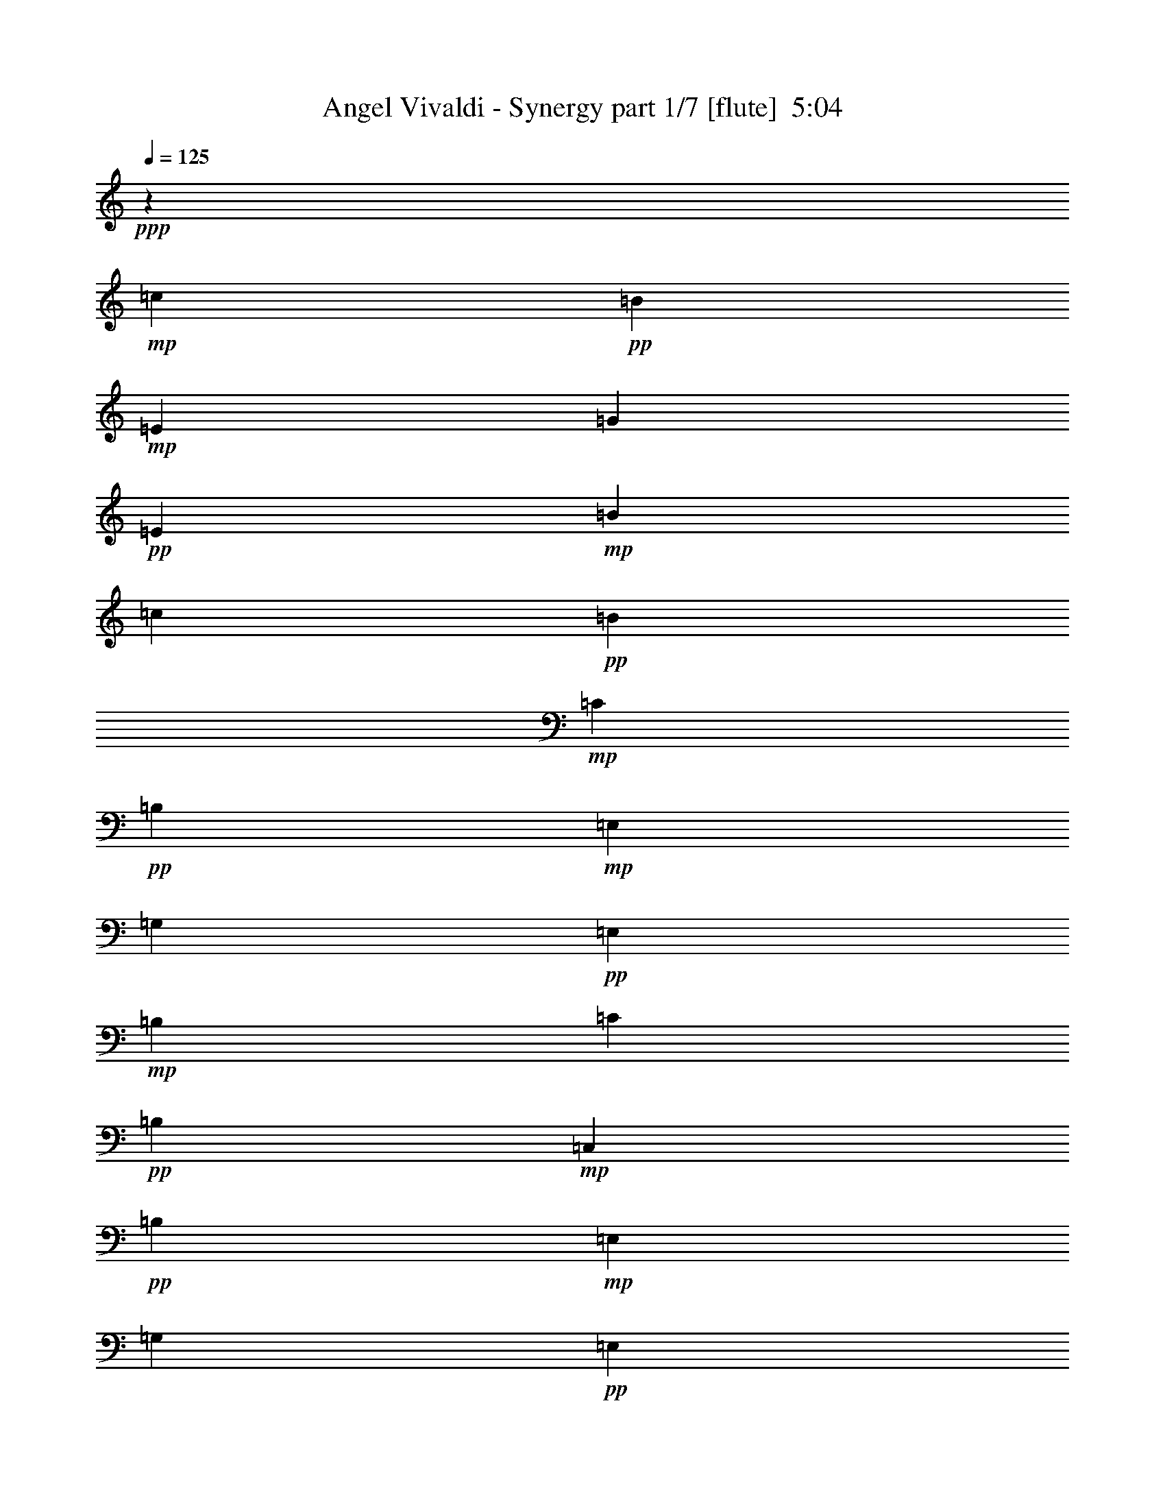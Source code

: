 % Produced with Bruzo's Transcoding Environment
% Transcribed by  Bruzo

X:1
T:  Angel Vivaldi - Synergy part 1/7 [flute]  5:04
Z: Transcribed with BruTE 64
L: 1/4
Q: 125
K: C
+ppp+
z6251/4000
+mp+
[=c383/2000]
+pp+
[=B1531/8000]
+mp+
[=E383/2000]
[=G1781/8000]
+pp+
[=E1531/8000]
+mp+
[=B383/2000]
[=c1531/8000]
+pp+
[=B383/2000]
+mp+
[=C1531/8000]
+pp+
[=B,1531/8000]
+mp+
[=E,383/2000]
[=G,1781/8000]
+pp+
[=E,383/2000]
+mp+
[=B,1531/8000]
[=C1531/8000]
+pp+
[=B,383/2000]
+mp+
[=C,1531/8000]
+pp+
[=B,1531/8000]
+mp+
[=E,383/2000]
[=G,1781/8000]
+pp+
[=E,383/2000]
+mp+
[=B,1531/8000]
[=C,1531/8000]
+pp+
[=B,383/2000]
+mp+
[=C1531/8000]
+pp+
[=B,383/2000]
+mp+
[=E,1531/8000]
[=G,1781/8000]
+pp+
[=E,383/2000]
+mp+
[=B,1531/8000]
[=C383/2000]
+pp+
[=B,1531/8000]
+mp+
[=c1531/8000]
+pp+
[=B383/2000]
+mp+
[=E1531/8000]
[=G891/4000]
+pp+
[=E1531/8000]
+mp+
[=B1531/8000]
[=c383/2000]
+pp+
[=B1531/8000]
+mp+
[=e383/2000]
+pp+
[=B1531/8000]
+mp+
[=E1531/8000]
[=B891/4000]
[=E1531/8000]
[=B383/2000]
[=e1531/8000]
+pp+
[=B1531/8000]
+mp+
[=d383/2000]
+pp+
[=A1531/8000]
+mp+
[=D383/2000]
[=A1781/8000]
[=D1531/8000]
[=A383/2000]
[=d1531/8000]
+pp+
[=A383/2000]
+mp+
[=c1531/8000]
+pp+
[=G1531/8000]
+mp+
[=B,383/2000]
[=c1781/8000]
[=B,383/2000]
[=G1531/8000]
[=c1531/8000]
+pp+
[=G383/2000]
+mp+
[=G1531/8000]
+pp+
[=E383/2000]
+mp+
[=A,1531/8000]
[=E1781/8000]
[=A,383/2000]
[=E1531/8000]
[=A383/2000]
+pp+
[=E1531/8000]
+mp+
[=A,1531/8000]
[=E383/2000]
[=A,1531/8000]
[=E891/4000]
[=G1531/8000]
+pp+
[=E1531/8000]
+mp+
[=A,383/2000]
[=E1531/8000]
[=A,1531/8000]
[=E383/2000]
[=A1531/8000]
+pp+
[=E891/4000]
+mp+
[=A,1531/8000]
[=E1531/8000]
[=A,383/2000]
[=E1531/8000]
[=G383/2000]
+pp+
[=E1531/8000]
+mp+
[=A,1531/8000]
[=E891/4000]
[=A,1531/8000]
[=E383/2000]
[=A1531/8000]
+pp+
[=E1531/8000]
+mp+
[=B383/2000]
+pp+
[=G1531/8000]
+mp+
[=B,383/2000]
[=G1781/8000]
[=B,1531/8000]
[=G383/2000]
[=B1531/8000]
+pp+
[=G383/2000]
+mp+
[=B,1531/8000]
[=G1531/8000]
[=B,383/2000]
[=G1781/8000]
[=B383/2000]
+pp+
[=G1531/8000]
+mp+
[=B1531/8000]
+pp+
[=G383/2000]
+mp+
[=B1531/8000]
+pp+
[^F383/2000]
+mp+
[=B,1531/8000]
[^F1781/8000]
[=B,383/2000]
[^F1531/8000]
[=B383/2000]
+pp+
[^F1531/8000]
+mp+
[=B,1531/8000]
[^F383/2000]
[=B,1531/8000]
[^F891/4000]
[=B1531/8000]
+pp+
[^F1531/8000]
+mp+
[=B383/2000]
+pp+
[^F1531/8000]
+mp+
[=c383/2000]
+pp+
[=B1531/8000]
+mp+
[=E1531/8000]
[=G891/4000]
+pp+
[=E1531/8000]
+mp+
[=B383/2000]
[=c1531/8000]
+pp+
[=B1531/8000]
+mp+
[=C383/2000]
+pp+
[=B,1531/8000]
+mp+
[=E,383/2000]
[=G,1781/8000]
+pp+
[=E,1531/8000]
+mp+
[=B,383/2000]
[=C1531/8000]
+pp+
[=B,1531/8000]
+mp+
[=C,383/2000]
+pp+
[=B,1531/8000]
+mp+
[=E,383/2000]
[=G,1781/8000]
+pp+
[=E,1531/8000]
+mp+
[=B,383/2000]
[=C,1531/8000]
+pp+
[=B,383/2000]
+mp+
[=C1531/8000]
+pp+
[=B,1531/8000]
+mp+
[=E,383/2000]
[=G,1781/8000]
+pp+
[=E,383/2000]
+mp+
[=B,1531/8000]
[=C1531/8000]
+pp+
[=B,383/2000]
+mp+
[=c1531/8000]
+pp+
[=B383/2000]
+mp+
[=E1531/8000]
[=G1781/8000]
+pp+
[=E383/2000]
+mp+
[=B1531/8000]
[=c383/2000]
+pp+
[=B1531/8000]
+mp+
[=e1531/8000]
+pp+
[=B383/2000]
+mp+
[=E1531/8000]
[=B891/4000]
[=E1531/8000]
[=B1531/8000]
[=e383/2000]
+pp+
[=B1531/8000]
+mp+
[=d383/2000]
+pp+
[=A1531/8000]
+mp+
[=D1531/8000]
[=A891/4000]
[=D1531/8000]
[=A383/2000]
[=d1531/8000]
+pp+
[=A1531/8000]
+mp+
[=c383/2000]
+pp+
[=G1531/8000]
+mp+
[=B,383/2000]
[=c1781/8000]
[=B,1531/8000]
[=G383/2000]
[=c1531/8000]
+pp+
[=G383/2000]
+mp+
[=G1531/8000]
+pp+
[=E1531/8000]
+mp+
[=A,383/2000]
[=E1781/8000]
[=A,383/2000]
[=E1531/8000]
[=A1531/8000]
+pp+
[=E383/2000]
+mp+
[=A,1531/8000]
[=E383/2000]
[=A,1781/8000]
[=E1531/8000]
[=G383/2000]
+pp+
[=E1531/8000]
+mp+
[=A,383/2000]
[=E1531/8000]
[=A,1531/8000]
[=E383/2000]
[=A1781/8000]
+pp+
[=E1531/8000]
+mp+
[=A,383/2000]
[=E1531/8000]
[=A,383/2000]
[=E1531/8000]
[=G1531/8000]
+pp+
[=E383/2000]
+mp+
[=A,1781/8000]
[=E383/2000]
[=A,1531/8000]
[=E1531/8000]
[=A383/2000]
+pp+
[=E1531/8000]
+mp+
[=B383/2000]
+pp+
[=G1531/8000]
+mp+
[=B,1781/8000]
[=G383/2000]
[=B,1531/8000]
[=G383/2000]
[=B1531/8000]
+pp+
[=G1531/8000]
+mp+
[=B,383/2000]
[=G1531/8000]
[=B,891/4000]
[=G1531/8000]
[=B1531/8000]
+pp+
[=G383/2000]
+mp+
[=B1531/8000]
+pp+
[=G383/2000]
+mp+
[=B1531/8000]
+pp+
[^F1531/8000]
+mp+
[=B,891/4000]
[^F1531/8000]
[=B,383/2000]
[^F1531/8000]
[=B1531/8000]
+pp+
[^F383/2000]
+mp+
[=B,1531/8000]
[^F383/2000]
[=B,1781/8000]
[^F1531/8000]
[=B383/2000]
+pp+
[^F1531/8000]
+mp+
[=B383/2000]
+pp+
[^F1491/8000]
z8
z8
z8
z8
z8
z8
z8
z8
z8
z8
z8
z8
z6423/1600
+f+
[=E,891/4000]
[=G,1531/8000]
[^F,1531/8000]
[=E,383/2000]
[=B,1531/8000]
[=G,383/2000]
[=E,1531/8000]
[^F,1531/8000]
[=E,891/4000]
[=G1531/8000]
[=G,383/2000]
[=E,1531/8000]
[=G1531/8000]
[=E383/2000]
[=E,1531/8000]
[=G383/2000]
[=E1781/8000]
[=E,1531/8000]
[=B,383/2000]
[=G,1531/8000]
[=E,1531/8000]
[=B,383/2000]
[=G,1531/8000]
[=E,383/2000]
[=B,1781/8000]
[=E,1531/8000]
[=G,383/2000]
[=B,1531/8000]
[=E383/2000]
[=B,1531/8000]
[=e1531/8000]
[=g353/2000]
z8
z8
z8
z8
z8
z8
z8
z603/2000
+mp+
[=c383/2000]
+pp+
[=B1531/8000]
+mp+
[=E1531/8000]
[=G383/2000]
+pp+
[=E1531/8000]
+mp+
[=B383/2000]
[=c1781/8000]
+pp+
[=B1531/8000]
+mp+
[=C383/2000]
+pp+
[=B,1531/8000]
+mp+
[=E,383/2000]
[=G,1531/8000]
+pp+
[=E,1531/8000]
+mp+
[=B,383/2000]
[=C1781/8000]
+pp+
[=B,383/2000]
+mp+
[=C,1531/8000]
+pp+
[=B,1531/8000]
+mp+
[=E,383/2000]
[=G,1531/8000]
+pp+
[=E,1531/8000]
+mp+
[=B,383/2000]
[=C,1781/8000]
+pp+
[=B,383/2000]
+mp+
[=C1531/8000]
+pp+
[=B,1531/8000]
+mp+
[=E,383/2000]
[=G,1531/8000]
+pp+
[=E,383/2000]
+mp+
[=B,1531/8000]
[=C1781/8000]
+pp+
[=B,383/2000]
+mp+
[=c1531/8000]
+pp+
[=B383/2000]
+mp+
[=E1531/8000]
[=G1531/8000]
+pp+
[=E383/2000]
+mp+
[=B1531/8000]
[=c891/4000]
+pp+
[=B1531/8000]
+mp+
[=e1531/8000]
+pp+
[=B383/2000]
+mp+
[=E1531/8000]
[=B383/2000]
[=E1531/8000]
[=B1531/8000]
[=e891/4000]
+pp+
[=B1531/8000]
+mp+
[=d383/2000]
+pp+
[=A1531/8000]
+mp+
[=D1531/8000]
[=A383/2000]
[=D1531/8000]
[=A383/2000]
[=d1781/8000]
+pp+
[=A1531/8000]
+mp+
[=c383/2000]
+pp+
[=G1531/8000]
+mp+
[=B,383/2000]
[=c1531/8000]
[=B,1531/8000]
[=G383/2000]
[=c1781/8000]
+pp+
[=G383/2000]
+mp+
[=G1531/8000]
+pp+
[=E1531/8000]
+mp+
[=A,383/2000]
[=E1531/8000]
[=A,383/2000]
[=E1531/8000]
[=A1781/8000]
+pp+
[=E383/2000]
+mp+
[=A,1531/8000]
[=E383/2000]
[=A,1531/8000]
[=E1531/8000]
[=G383/2000]
+pp+
[=E1531/8000]
+mp+
[=A,891/4000]
[=E1531/8000]
[=A,1531/8000]
[=E383/2000]
[=A1531/8000]
+pp+
[=E1531/8000]
+mp+
[=A,383/2000]
[=E1531/8000]
[=A,891/4000]
[=E1531/8000]
[=G1531/8000]
+pp+
[=E383/2000]
+mp+
[=A,1531/8000]
[=E383/2000]
[=A,1531/8000]
[=E1531/8000]
[=A891/4000]
+pp+
[=E1531/8000]
+mp+
[=B383/2000]
+pp+
[=G1531/8000]
+mp+
[=B,1531/8000]
[=G383/2000]
[=B,1531/8000]
[=G383/2000]
[=B1781/8000]
+pp+
[=G1531/8000]
+mp+
[=B,383/2000]
[=G1531/8000]
[=B,383/2000]
[=G1531/8000]
[=B1531/8000]
+pp+
[=G383/2000]
+mp+
[=B1781/8000]
+pp+
[=G383/2000]
+mp+
[=B1531/8000]
+pp+
[^F1531/8000]
+mp+
[=B,383/2000]
[^F1531/8000]
[=B,383/2000]
[^F1531/8000]
[=B1781/8000]
+pp+
[^F383/2000]
+mp+
[=B,1531/8000]
[^F383/2000]
[=B,1531/8000]
[^F1531/8000]
[=B383/2000]
+pp+
[^F1531/8000]
+mp+
[=B891/4000]
+pp+
[^F/5]
z8
z8
z8
z8
z8
z8
z8
z8
z8
z8
z8
z8
z16003/4000
+f+
[=E,383/2000]
[=G,1531/8000]
[^F,1531/8000]
[=E,891/4000]
[=B,1531/8000]
[=G,383/2000]
[=E,1531/8000]
[^F,1531/8000]
[=E,383/2000]
[=G1531/8000]
[=G,383/2000]
[=E,1781/8000]
[=G1531/8000]
[=E383/2000]
[=E,1531/8000]
[=G383/2000]
[=E1531/8000]
[=E,1531/8000]
[=B,383/2000]
[=G,1781/8000]
[=E,1531/8000]
[=B,383/2000]
[=G,1531/8000]
[=E,383/2000]
[=B,1531/8000]
[=E,1531/8000]
[=G,383/2000]
[=B,1781/8000]
[=E383/2000]
[=B,1531/8000]
[=e1531/8000]
[=g1521/8000]
z8
z8
z8
z8
z8
z8
z8
z8
z8
z8
z8
z8
z8
z8
z8
z8
z8
z8
z8
z8
z8
z8
z8
z8
z8
z8
z8
z8
z8
z8
z8
z8
z8
z8
z8
z8
z59/8

X:2
T:  Angel Vivaldi - Synergy part 2/7 [horn]  5:04
Z: Transcribed with BruTE 64
L: 1/4
Q: 125
K: C
+ppp+
z6251/4000
+mp+
[=E1499/4000=B1499/4000=e1499/4000]
z1597/8000
[=E3403/8000=B3403/8000=e3403/8000]
z1441/8000
[=E3059/8000=B3059/8000=e3059/8000]
z307/1600
[=E593/1600=B593/1600=e593/1600]
z1879/8000
[=E1621/8000=B1621/8000=e1621/8000]
z721/4000
[=E779/4000=B779/4000=e779/4000]
z301/1600
[=E599/1600=B599/1600=e599/1600]
z1599/8000
[=E3401/8000=B3401/8000=e3401/8000]
z1443/8000
[=E3057/8000=B3057/8000=e3057/8000]
z1537/8000
[=E2963/8000=B2963/8000=e2963/8000]
z1881/8000
[=E1619/8000=B1619/8000=e1619/8000]
z361/2000
[=E389/2000=B389/2000=e389/2000]
z1507/8000
[=E2993/8000=B2993/8000=e2993/8000]
z1601/8000
[=E3399/8000=B3399/8000=e3399/8000]
z289/1600
[=E611/1600=B611/1600=e611/1600]
z77/400
[=E37/100=B37/100=e37/100]
z471/2000
[=E101/500=B101/500=e101/500]
z1447/8000
[=E1553/8000=B1553/8000=e1553/8000]
z1509/8000
[=E2991/8000=B2991/8000=e2991/8000]
z401/2000
[=E849/2000=B849/2000=e849/2000]
z181/1000
[=E763/2000=B763/2000=e763/2000]
z771/4000
[=E1479/4000=B1479/4000=e1479/4000]
z943/4000
[=E807/4000=B807/4000=e807/4000]
z1449/8000
[=E1551/8000=B1551/8000=e1551/8000]
z189/1000
[=C747/2000=G747/2000=c747/2000]
z803/4000
[=C1697/4000=G1697/4000=c1697/4000]
z29/160
[=C61/160=G61/160=c61/160]
z193/1000
[=C739/2000=G739/2000=c739/2000]
z1889/8000
[=C1611/8000=G1611/8000=c1611/8000]
z1451/8000
[=C1549/8000=G1549/8000=c1549/8000]
z757/4000
[=C1493/4000=G1493/4000=c1493/4000]
z201/1000
[=C53/125=G53/125=c53/125]
z363/2000
[=C381/1000=G381/1000=c381/1000]
z1547/8000
[=C2953/8000=G2953/8000=c2953/8000]
z1891/8000
[=C1609/8000=G1609/8000=c1609/8000]
z727/4000
[=C773/4000=G773/4000=c773/4000]
z379/2000
[=B,373/1000^F373/1000=B373/1000]
z1611/8000
[=B,3389/8000^F3389/8000=B3389/8000]
z291/1600
[=B,609/1600^F609/1600=B609/1600]
z1549/8000
[=B,2951/8000^F2951/8000=B2951/8000]
z1893/8000
[=B,1607/8000^F1607/8000=B1607/8000]
z91/500
[=B,193/1000^F193/1000=B193/1000]
z1519/8000
[=B,2981/8000^F2981/8000=B2981/8000]
z1613/8000
[=B,3387/8000^F3387/8000=B3387/8000]
z1457/8000
[=B,3043/8000^F3043/8000=B3043/8000]
z1551/8000
[=B,2949/8000^F2949/8000=B2949/8000]
z237/1000
[=B,401/2000^F401/2000=B401/2000]
z729/4000
[=B,771/4000^F771/4000=B771/4000]
z1521/8000
[=E2979/8000=B2979/8000=e2979/8000]
z323/1600
[=E677/1600=B677/1600=e677/1600]
z73/400
[=E19/50=B19/50=e19/50]
z777/4000
[=E1473/4000=B1473/4000=e1473/4000]
z949/4000
[=E801/4000=B801/4000=e801/4000]
z1461/8000
[=E1539/8000=B1539/8000=e1539/8000]
z1523/8000
[=E2977/8000=B2977/8000=e2977/8000]
z809/4000
[=E1691/4000=B1691/4000=e1691/4000]
z731/4000
[=E1519/4000=B1519/4000=e1519/4000]
z389/2000
[=E46/125=B46/125=e46/125]
z19/80
[=E/5=B/5=e/5]
z1463/8000
[=E1537/8000=B1537/8000=e1537/8000]
z763/4000
[=E1487/4000=B1487/4000=e1487/4000]
z81/400
[=E169/400=B169/400=e169/400]
z183/1000
[=E759/2000=B759/2000=e759/2000]
z779/4000
[=E1471/4000=B1471/4000=e1471/4000]
z1903/8000
[=E1597/8000=B1597/8000=e1597/8000]
z293/1600
[=E307/1600=B307/1600=e307/1600]
z191/1000
[=E743/2000=B743/2000=e743/2000]
z811/4000
[=E1689/4000=B1689/4000=e1689/4000]
z1467/8000
[=E3033/8000=B3033/8000=e3033/8000]
z1561/8000
[=E2939/8000=B2939/8000=e2939/8000]
z381/1600
[=E319/1600=B319/1600=e319/1600]
z367/2000
[=E383/2000=B383/2000=e383/2000]
z1531/8000
[=C2969/8000=G2969/8000=c2969/8000]
z13/64
[=C27/64=G27/64=c27/64]
z1469/8000
[=C3031/8000=G3031/8000=c3031/8000]
z1563/8000
[=C3437/8000=G3437/8000=c3437/8000]
z1407/8000
[=C1593/8000=G1593/8000=c1593/8000]
z147/800
[=C153/800=G153/800=c153/800]
z1533/8000
[=C2967/8000=G2967/8000=c2967/8000]
z1877/8000
[=C3123/8000=G3123/8000=c3123/8000]
z1471/8000
[=C3029/8000=G3029/8000=c3029/8000]
z313/1600
[=C687/1600=G687/1600=c687/1600]
z141/800
[=C159/800=G159/800=c159/800]
z23/125
[=C191/1000=G191/1000=c191/1000]
z307/1600
[=B,593/1600^F593/1600=B593/1600]
z1879/8000
[=B,3121/8000^F3121/8000=B3121/8000]
z737/4000
[=B,1513/4000^F1513/4000=B1513/4000]
z49/250
[=B,429/1000^F429/1000=B429/1000]
z353/2000
[=B,397/2000^F397/2000=B397/2000]
z59/320
[=B,61/320^F61/320=B61/320]
z769/4000
[=B,1481/4000^F1481/4000=B1481/4000]
z941/4000
[=B,1559/4000^F1559/4000=B1559/4000]
z369/2000
[=B,189/500^F189/500=B189/500]
z157/800
[=B,343/800^F343/800=B343/800]
z707/4000
[=B,793/4000^F793/4000=B793/4000]
z1477/8000
[=B,1523/8000^F1523/8000=B1523/8000]
z8
z8
z8
z8
z8
z8
z8
z8
z8
z8
z8
z8
z6723/1600
[=E677/1600=B677/1600=e677/1600]
z1459/8000
[=E3041/8000=B3041/8000=e3041/8000]
z777/4000
[=E1473/4000=B1473/4000=e1473/4000]
z949/4000
[=E1551/4000=B1551/4000=e1551/4000]
z373/2000
[=E377/2000=B377/2000=e377/2000]
z311/1600
[=E289/1600=B289/1600=e289/1600]
z809/4000
[=E1691/4000=B1691/4000=e1691/4000]
z731/4000
[=E1519/4000=B1519/4000=e1519/4000]
z389/2000
[=E46/125=B46/125=e46/125]
z19/80
[=E31/80=B31/80=e31/80]
z747/4000
[=E753/4000=B753/4000=e753/4000]
z1557/8000
[=E1443/8000=B1443/8000=e1443/8000]
z81/400
+f+
[=G3313/8000]
[=E1531/4000]
[=B,201/1600]
z1029/4000
[=G3063/8000]
[=E3313/8000]
[=B,533/4000]
z1997/8000
[=G1531/4000]
[=E3063/8000]
[=G3313/8000]
[=E3063/8000]
[=B,501/4000]
z2061/8000
[=G1531/4000]
[=E3313/8000]
[=B,133/1000]
z1999/8000
[=G3063/8000]
[=E3063/8000]
[=A207/500]
[^F3063/8000]
[=D/8]
z2063/8000
[=A3313/8000]
[^F3063/8000]
[=D1061/8000]
z2001/8000
[=A3063/8000]
[^F3313/8000]
[=A3063/8000]
[^F1531/4000]
[=D/8]
z2063/8000
[=A3313/8000]
[^F3063/8000]
[=D1059/8000]
z501/2000
[=A1531/4000]
[^F3313/8000]
[=B3063/8000]
[=A3063/8000]
[=D/8]
z2063/8000
[=B207/500]
[=A3063/8000]
[=D1057/8000]
z1003/4000
[=B3063/8000]
[=A3313/8000]
[=d1531/4000]
[=A3063/8000]
[=D/8]
z2063/8000
[=d3313/8000]
[=A3063/8000]
[=D527/4000]
z251/1000
[=d3063/8000]
[=A3313/8000]
[=A3063/8000]
[^F3063/8000]
[=D/8]
z1031/4000
[=G3313/8000]
[^F3063/8000]
[=D263/2000]
z2011/8000
[=A3063/8000]
[^F207/500]
[^F3063/8000]
[=D3063/8000]
[=A,/8]
z2063/8000
[=B,207/500]
[=E,1113/8000]
z39/160
[=G,3063/8000]
[^F,3063/8000]
[=G,3313/8000]
[=G1531/4000]
[=E3063/8000]
[=B,/8]
z2063/8000
[=G3313/8000]
[=E3063/8000]
[=B,1047/8000]
z403/1600
[=G3063/8000]
[=E3313/8000]
[=G3063/8000]
[=E3063/8000]
[=B,/8]
z1031/4000
[=G3313/8000]
[=E3063/8000]
[=B,209/1600]
z1009/4000
[=G3063/8000]
[=E207/500]
[=A3063/8000]
[^F3063/8000]
[=D/8]
z2063/8000
[=A3313/8000]
[^F1531/4000]
[=D1043/8000]
z101/400
[=A3063/8000]
[^F3313/8000]
[=A1531/4000]
[^F3063/8000]
[=D/8]
z2063/8000
[=A3313/8000]
[^F3063/8000]
[=D13/100]
z1011/4000
[=A3063/8000]
[^F3313/8000]
[=B3063/8000]
[=A3063/8000]
[=D/8]
z1031/4000
[=B3313/8000]
[=A3063/8000]
[=D519/4000]
z81/320
[=B3063/8000]
[=A207/500]
[=d3063/8000]
[=A3063/8000]
[=D/8]
z2063/8000
[=d3313/8000]
[=A1531/4000]
[=D259/2000]
z2027/8000
[=d3063/8000]
[=A3313/8000]
+ppp+
[=G3063/8000]
[^F1531/4000]
[=D3063/8000]
[=A,3313/8000]
[=G,3063/8000]
[=A,3063/8000]
[=G1531/4000]
[^F3313/8000]
[=A,3063/8000]
[=G,3063/8000]
[=B,1531/4000]
[^F,3313/8000]
[=G,3063/8000]
[=E,3063/8000]
[^F,3063/8000]
[=G,681/1600]
z6239/1000
+mp+
[=E193/500=B193/500=e193/500]
z753/4000
[=E1497/4000=B1497/4000=e1497/4000]
z1601/8000
[=E3399/8000=B3399/8000=e3399/8000]
z289/1600
[=E611/1600=B611/1600=e611/1600]
z1539/8000
[=E1461/8000=B1461/8000=e1461/8000]
z801/4000
[=E949/4000=B949/4000=e949/4000]
z283/1600
[=E617/1600=B617/1600=e617/1600]
z1509/8000
[=E2991/8000=B2991/8000=e2991/8000]
z1603/8000
[=E3397/8000=B3397/8000=e3397/8000]
z1447/8000
[=E3053/8000=B3053/8000=e3053/8000]
z1541/8000
[=E1459/8000=B1459/8000=e1459/8000]
z401/2000
[=E237/1000=B237/1000=e237/1000]
z1417/8000
[=E3083/8000=B3083/8000=e3083/8000]
z1511/8000
[=E2989/8000=B2989/8000=e2989/8000]
z321/1600
[=E679/1600=B679/1600=e679/1600]
z1449/8000
[=E3051/8000=B3051/8000=e3051/8000]
z193/1000
[=E91/500=B91/500=e91/500]
z803/4000
[=E947/4000=B947/4000=e947/4000]
z1419/8000
[=E3081/8000=B3081/8000=e3081/8000]
z1513/8000
[=E2987/8000=B2987/8000=e2987/8000]
z201/1000
[=E53/125=B53/125=e53/125]
z363/2000
[=E381/1000=B381/1000=e381/1000]
z773/4000
[=E727/4000=B727/4000=e727/4000]
z1609/8000
[=E1891/8000=B1891/8000=e1891/8000]
z711/4000
[=C1539/4000=G1539/4000=c1539/4000]
z379/2000
[=C373/1000=G373/1000=c373/1000]
z161/800
[=C339/800=G339/800=c339/800]
z727/4000
[=C1523/4000=G1523/4000=c1523/4000]
z387/2000
[=C363/2000=G363/2000=c363/2000]
z1611/8000
[=C1889/8000=G1889/8000=c1889/8000]
z89/500
[=C769/2000=G769/2000=c769/2000]
z759/4000
[=C1491/4000=G1491/4000=c1491/4000]
z403/2000
[=C847/2000=G847/2000=c847/2000]
z91/500
[=C761/2000=G761/2000=c761/2000]
z1551/8000
[=C1449/8000=G1449/8000=c1449/8000]
z1613/8000
[=C1887/8000=G1887/8000=c1887/8000]
z713/4000
[=B,1537/4000^F1537/4000=B1537/4000]
z19/100
[=B,149/400^F149/400=B149/400]
z323/1600
[=B,677/1600^F677/1600=B677/1600]
z1459/8000
[=B,3041/8000^F3041/8000=B3041/8000]
z1553/8000
[=B,1447/8000^F1447/8000=B1447/8000]
z101/500
[=B,471/2000^F471/2000=B471/2000]
z1429/8000
[=B,3071/8000^F3071/8000=B3071/8000]
z1523/8000
[=B,2977/8000^F2977/8000=B2977/8000]
z1617/8000
[=B,3383/8000^F3383/8000=B3383/8000]
z1461/8000
[=B,3039/8000^F3039/8000=B3039/8000]
z311/1600
[=B,289/1600^F289/1600=B289/1600]
z809/4000
[=B,941/4000^F941/4000=B941/4000]
z8
z8
z8
z8
z8
z8
z8
z8
z8
z8
z8
z8
z16753/4000
[=E1497/4000=B1497/4000=e1497/4000]
z/5
[=E17/40=B17/40=e17/40]
z289/1600
[=E611/1600=B611/1600=e611/1600]
z1539/8000
[=E2961/8000=B2961/8000=e2961/8000]
z1883/8000
[=E1617/8000=B1617/8000=e1617/8000]
z723/4000
[=E777/4000=B777/4000=e777/4000]
z1509/8000
[=E2991/8000=B2991/8000=e2991/8000]
z1603/8000
[=E3397/8000=B3397/8000=e3397/8000]
z1447/8000
[=E3053/8000=B3053/8000=e3053/8000]
z1541/8000
[=E2959/8000=B2959/8000=e2959/8000]
z377/1600
[=E323/1600=B323/1600=e323/1600]
z181/1000
[=E97/500=B97/500=e97/500]
z1511/8000
+f+
[=G3063/8000]
[=E207/500]
[=B,557/4000]
z1949/8000
[=G3063/8000]
[=E3063/8000]
[=B,/8]
z2313/8000
[=G1531/4000]
[=E3063/8000]
[=G3063/8000]
[=E3313/8000]
[=B,1111/8000]
z61/250
[=G1531/4000]
[=E3063/8000]
[=B,/8]
z2313/8000
[=G3063/8000]
[=E3063/8000]
[=A1531/4000]
[^F3313/8000]
[=D1109/8000]
z977/4000
[=A3063/8000]
[^F3063/8000]
[=D/8]
z289/1000
[=A3063/8000]
[^F3063/8000]
[=A3063/8000]
[^F207/500]
[=D1107/8000]
z489/2000
[=A3063/8000]
[^F3063/8000]
[=D/8]
z2313/8000
[=A1531/4000]
[^F3063/8000]
[=B3063/8000]
[=A3313/8000]
[=D69/500]
z1959/8000
[=B1531/4000]
[=A3063/8000]
[=D/8]
z2313/8000
[=B3063/8000]
[=A3063/8000]
[=d1531/4000]
[=A3313/8000]
[=D551/4000]
z1961/8000
[=d3063/8000]
[=A3063/8000]
[=D/8]
z289/1000
[=d3063/8000]
[=A3063/8000]
[=A3063/8000]
[^F3313/8000]
[=D1099/8000]
z1963/8000
[=G3063/8000]
[^F3063/8000]
[=D/8]
z2313/8000
[=A3063/8000]
[^F1531/4000]
[^F3063/8000]
[=D3313/8000]
[=A,1097/8000]
z983/4000
[=B,1531/4000]
[=E,/8]
z2063/8000
[=G,3313/8000]
[^F,3063/8000]
[=G,3063/8000]
[=G1531/4000]
[=E3313/8000]
[=B,219/1600]
z123/500
[=G3063/8000]
[=E3063/8000]
[=B,/8]
z289/1000
[=G3063/8000]
[=E3063/8000]
[=G3063/8000]
[=E3313/8000]
[=B,273/2000]
z197/800
[=G3063/8000]
[=E3063/8000]
[=B,/8]
z2313/8000
[=G3063/8000]
[=E1531/4000]
[=A3063/8000]
[^F3313/8000]
[=D109/800]
z1973/8000
[=A3063/8000]
[^F1531/4000]
[=D/8]
z2313/8000
[=A3063/8000]
[^F3063/8000]
[=A1531/4000]
[^F3313/8000]
[=D17/125]
z79/320
[=A3063/8000]
[^F3063/8000]
[=D/8]
z289/1000
[=A3063/8000]
[^F3063/8000]
[=B3063/8000]
[=A3313/8000]
[=D217/1600]
z1977/8000
[=B3063/8000]
[=A3063/8000]
[=D/8]
z2313/8000
[=B3063/8000]
[=A1531/4000]
[=d3063/8000]
[=A3313/8000]
[=D1083/8000]
z99/400
[=d3063/8000]
[=A1531/4000]
[=D279/1600]
z959/4000
[=d3063/8000]
[=A3063/8000]
+ppp+
[=G3063/8000]
[^F207/500]
[=D3063/8000]
[=A,3063/8000]
[=G,3063/8000]
[=A,3313/8000]
[=G1531/4000]
[^F3063/8000]
[=A,3063/8000]
[=G,3313/8000]
[=B,1531/4000]
[^F,3063/8000]
[=G,3063/8000]
[=E,3313/8000]
[^F,3063/8000]
[=G,1507/4000]
z8
z18029/4000
+mp+
[=C,1531/8000]
[=E,383/2000]
[=G,1781/8000]
[=B,1531/8000]
[=D383/2000]
[=B,1531/8000]
[=G,383/2000]
[=E,1531/8000]
[=C,1531/8000]
[=E,383/2000]
[=B,1781/8000]
[=D383/2000]
[=G,1531/8000]
[=E,1531/8000]
[=C,383/2000]
[=E,1531/8000]
[=G,383/2000]
[=B,1531/8000]
[=C1271/8000]
+pp+
[=D1021/8000]
[=B,1021/8000]
+mp+
[=G,1531/8000]
[=E,383/2000]
[=C,1531/8000]
[=E,1531/8000]
[=G,383/2000]
[=B,1531/8000]
[=C891/4000]
[=D1531/8000]
[=C1531/8000]
[=B,383/2000]
[=G,1531/8000]
[=E,1469/8000]
z8
z8
z8
z8
z8
z8
z8
z8
z8
z8
z8
z8
z8097/2000
[=C,1531/8000]
[=E,383/2000]
[=G,1531/8000]
[=B,1531/8000]
[=D383/2000]
[=B,1531/8000]
[=G,383/2000]
[=E,1781/8000]
[=C,1531/8000]
[=E,383/2000]
[=B,1531/8000]
[=D383/2000]
[=G,1531/8000]
[=E,1531/8000]
[=C,383/2000]
[=E,1781/8000]
[=G,1531/8000]
[=B,383/2000]
[=C1021/8000]
+pp+
[=D1021/8000]
[=B,1021/8000]
+mp+
[=G,1531/8000]
[=E,1531/8000]
[=C,383/2000]
[=E,1781/8000]
[=G,383/2000]
[=B,1531/8000]
[=C1531/8000]
[=D383/2000]
[=C1531/8000]
[=B,383/2000]
[=G,1531/8000]
[=E,1781/8000]
[=C,383/2000]
[=E,1531/8000]
[=G,383/2000]
[=B,1531/8000]
[=D1531/8000]
[=B,383/2000]
[=G,1531/8000]
[=E,891/4000]
[=C,1531/8000]
[=E,1531/8000]
[=B,383/2000]
[=D1531/8000]
[=G,383/2000]
[=E,1531/8000]
[=C,1531/8000]
[=E,891/4000]
[=G,1531/8000]
[=B,383/2000]
[=C1021/8000]
+pp+
[=D51/400]
[=B,1021/8000]
+mp+
[=G,383/2000]
[=E,1531/8000]
[=C,383/2000]
[=E,1781/8000]
[=D,763/1000=A,763/1000]
z6397/8000
+f+
[=G3063/8000]
[=E3063/8000]
[=B,/8]
z2063/8000
[=G207/500]
[=E3063/8000]
[=B,1039/8000]
z253/1000
[=G3063/8000]
[=E3313/8000]
[=G1531/4000]
[=E3063/8000]
[=B,/8]
z2063/8000
[=G3313/8000]
[=E1531/4000]
[=B,1037/8000]
z1013/4000
[=G3063/8000]
[=E3313/8000]
[=A3063/8000]
[^F1531/4000]
[=D/8]
z2063/8000
[=A3313/8000]
[^F3063/8000]
[=D517/4000]
z2029/8000
[=A1531/4000]
[^F3313/8000]
[=A3063/8000]
[^F3063/8000]
[=D/8]
z2063/8000
[=A207/500]
[^F3063/8000]
[=D129/1000]
z2031/8000
[=A3063/8000]
[^F3313/8000]
[=B1531/4000]
[=A3063/8000]
[=D/8]
z2063/8000
[=B3313/8000]
[=A3063/8000]
[=D1029/8000]
z2033/8000
[=B3063/8000]
[=A3313/8000]
[=d3063/8000]
[=A1531/4000]
[=D/8]
z2063/8000
[=d3313/8000]
[=A3063/8000]
[=D1027/8000]
z509/2000
[=d1531/4000]
[=A3313/8000]
[=A3063/8000]
[^F3063/8000]
[=D/8]
z2063/8000
[=G207/500]
[^F3063/8000]
[=D41/320]
z1019/4000
[=A3063/8000]
[^F3313/8000]
[^F1531/4000]
[=D3063/8000]
[=A,/8]
z2063/8000
[=B,3313/8000]
[=E,217/1600]
z989/4000
[=G,1531/4000]
[^F,3063/8000]
[=G,3313/8000]
[=G3063/8000]
[=E3063/8000]
[=B,/8]
z1031/4000
[=G3313/8000]
[=E3063/8000]
[=B,51/400]
z2043/8000
[=G3063/8000]
[=E207/500]
[=G3063/8000]
[=E3063/8000]
[=B,/8]
z2063/8000
[=G207/500]
[=E3063/8000]
[=B,509/4000]
z409/1600
[=G3063/8000]
[=E3313/8000]
[=A1531/4000]
[^F3063/8000]
[=D/8]
z2063/8000
[=A3313/8000]
[^F3063/8000]
[=D203/1600]
z2047/8000
[=A3063/8000]
[^F3313/8000]
[=A3063/8000]
[^F3063/8000]
[=D/8]
z1031/4000
[=A3313/8000]
[^F3063/8000]
[=D1013/8000]
z41/160
[=A3063/8000]
[^F207/500]
[=B3063/8000]
[=A3063/8000]
[=D/8]
z2063/8000
[=B3313/8000]
[=A1531/4000]
[=D1011/8000]
z513/2000
[=B3063/8000]
[=A3313/8000]
[=d1531/4000]
[=A3063/8000]
[=D/8]
z2063/8000
[=d3313/8000]
[=A3063/8000]
[=D63/500]
z1027/4000
[=d3063/8000]
[=A3313/8000]
+ppp+
[=G3063/8000]
[^F3063/8000]
[=D1531/4000]
[=A,3313/8000]
[=G,3063/8000]
[=A,3063/8000]
[=G3063/8000]
[^F207/500]
[=A,3063/8000]
[=G,3063/8000]
[=B,3063/8000]
[^F,3313/8000]
[=G,1531/4000]
[=E,3063/8000]
[^F,3063/8000]
[=G,1689/4000]
z8
z8
z8
z8
z8
z8
z8
z127/16
z/8

X:3
T:  Angel Vivaldi - Synergy part 3/7 [bagpipes]  5:04
Z: Transcribed with BruTE 64
L: 1/4
Q: 125
K: C
+ppp+
z6251/4000
+mp+
[=c'383/2000]
+pp+
[=b1531/8000]
+mp+
[=e383/2000]
[=g1781/8000]
+pp+
[=e1531/8000]
+mp+
[=b383/2000]
[=c'1531/8000]
+pp+
[=b383/2000]
+mp+
[=c1531/8000]
+pp+
[=B1531/8000]
+mp+
[=E383/2000]
[=G1781/8000]
+pp+
[=E383/2000]
+mp+
[=B1531/8000]
[=c1531/8000]
+pp+
[=B383/2000]
+mp+
[=C1531/8000]
+pp+
[=B,1531/8000]
+mp+
[=E,383/2000]
[=G,1781/8000]
+pp+
[=E,383/2000]
+mp+
[=B,1531/8000]
[=C1531/8000]
+pp+
[=B,383/2000]
+mp+
[=c1531/8000]
+pp+
[=B383/2000]
+mp+
[=E1531/8000]
[=G1781/8000]
+pp+
[=E383/2000]
+mp+
[=B1531/8000]
[=c383/2000]
+pp+
[=B1531/8000]
+mp+
[=c'1531/8000]
+pp+
[=b383/2000]
+mp+
[=e1531/8000]
[=g891/4000]
+pp+
[=e1531/8000]
+mp+
[=b1531/8000]
[=c'383/2000]
+pp+
[=b1531/8000]
+mp+
[=e383/2000]
+pp+
[=b1531/8000]
+mp+
[=e1531/8000]
[=b891/4000]
[=e1531/8000]
[=b383/2000]
[=e1531/8000]
+pp+
[=b1531/8000]
+mp+
[=d383/2000]
+pp+
[=a1531/8000]
+mp+
[=d383/2000]
[=a1781/8000]
[=d1531/8000]
[=a383/2000]
[=d1531/8000]
+pp+
[=a383/2000]
+mp+
[=c'1531/8000]
+pp+
[=g1531/8000]
+mp+
[=B383/2000]
[=c'1781/8000]
[=B383/2000]
[=g1531/8000]
[=c'1531/8000]
+pp+
[=g383/2000]
+mp+
[=g1531/8000]
+pp+
[=e383/2000]
+mp+
[=A1531/8000]
[=e1781/8000]
[=A383/2000]
[=e1531/8000]
[=a383/2000]
+pp+
[=e1531/8000]
+mp+
[=A1531/8000]
[=e383/2000]
[=A1531/8000]
[=e891/4000]
[=g1531/8000]
+pp+
[=e1531/8000]
+mp+
[=A383/2000]
[=e1531/8000]
[=A1531/8000]
[=e383/2000]
[=a1531/8000]
+pp+
[=e891/4000]
+mp+
[=A1531/8000]
[=e1531/8000]
[=A383/2000]
[=e1531/8000]
[=g383/2000]
+pp+
[=e1531/8000]
+mp+
[=A1531/8000]
[=e891/4000]
[=A1531/8000]
[=e383/2000]
[=a1531/8000]
+pp+
[=e1531/8000]
+mp+
[=b383/2000]
+pp+
[=g1531/8000]
+mp+
[=B383/2000]
[^f1781/8000]
[=B1531/8000]
[=g383/2000]
[=b1531/8000]
+pp+
[=g383/2000]
+mp+
[=B1531/8000]
[^f1531/8000]
[=B383/2000]
[=g1781/8000]
[=b383/2000]
+pp+
[=g1531/8000]
+mp+
[=b1531/8000]
+pp+
[=g383/2000]
+mp+
[=b1531/8000]
+pp+
[^f383/2000]
+mp+
[=B1531/8000]
[^f1781/8000]
[=B383/2000]
[^f1531/8000]
[=b383/2000]
+pp+
[^f1531/8000]
+mp+
[=B1531/8000]
[^f383/2000]
[=B1531/8000]
[^f891/4000]
[=b1531/8000]
+pp+
[^f1531/8000]
+mp+
[=b383/2000]
+pp+
[^f1531/8000]
+mp+
[=c'383/2000]
+pp+
[=b1531/8000]
+mp+
[=e1531/8000]
[=g891/4000]
+pp+
[=e1531/8000]
+mp+
[=b383/2000]
[=c'1531/8000]
+pp+
[=b1531/8000]
+mp+
[=c383/2000]
+pp+
[=B1531/8000]
+mp+
[=E383/2000]
[=G1781/8000]
+pp+
[=E1531/8000]
+mp+
[=B383/2000]
[=c1531/8000]
+pp+
[=B1531/8000]
+mp+
[=C383/2000]
+pp+
[=B,1531/8000]
+mp+
[=E,383/2000]
[=G,1781/8000]
+pp+
[=E,1531/8000]
+mp+
[=B,383/2000]
[=C1531/8000]
+pp+
[=B,383/2000]
+mp+
[=c1531/8000]
+pp+
[=B1531/8000]
+mp+
[=E383/2000]
[=G1781/8000]
+pp+
[=E383/2000]
+mp+
[=B1531/8000]
[=c1531/8000]
+pp+
[=B383/2000]
+mp+
[=c'1531/8000]
+pp+
[=b383/2000]
+mp+
[=e1531/8000]
[=g1781/8000]
+pp+
[=e383/2000]
+mp+
[=b1531/8000]
[=c'383/2000]
+pp+
[=b1531/8000]
+mp+
[=e1531/8000]
+pp+
[=b383/2000]
+mp+
[=e1531/8000]
[=b891/4000]
[=e1531/8000]
[=b1531/8000]
[=e383/2000]
+pp+
[=b1531/8000]
+mp+
[=d383/2000]
+pp+
[=a1531/8000]
+mp+
[=d1531/8000]
[=a891/4000]
[=d1531/8000]
[=a383/2000]
[=d1531/8000]
+pp+
[=a1531/8000]
+mp+
[=c'383/2000]
+pp+
[=g1531/8000]
+mp+
[=B383/2000]
[=c'1781/8000]
[=B1531/8000]
[=g383/2000]
[=c'1531/8000]
+pp+
[=g383/2000]
+mp+
[=g1531/8000]
+pp+
[=e1531/8000]
+mp+
[=A383/2000]
[=e1781/8000]
[=A383/2000]
[=e1531/8000]
[=a1531/8000]
+pp+
[=e383/2000]
+mp+
[=A1531/8000]
[=e383/2000]
[=A1781/8000]
[=e1531/8000]
[=g383/2000]
+pp+
[=e1531/8000]
+mp+
[=A383/2000]
[=e1531/8000]
[=A1531/8000]
[=e383/2000]
[=a1781/8000]
+pp+
[=e1531/8000]
+mp+
[=A383/2000]
[=e1531/8000]
[=A383/2000]
[=e1531/8000]
[=g1531/8000]
+pp+
[=e383/2000]
+mp+
[=A1781/8000]
[=e383/2000]
[=A1531/8000]
[=e1531/8000]
[=a383/2000]
+pp+
[=e1531/8000]
+mp+
[=b383/2000]
+pp+
[=g1531/8000]
+mp+
[=B1781/8000]
[^f383/2000]
[=B1531/8000]
[=g383/2000]
[=b1531/8000]
+pp+
[=g1531/8000]
+mp+
[=B383/2000]
[^f1531/8000]
[=B891/4000]
[=g1531/8000]
[=b1531/8000]
+pp+
[=g383/2000]
+mp+
[=b1531/8000]
+pp+
[=g383/2000]
+mp+
[=b1531/8000]
+pp+
[^f1531/8000]
+mp+
[=B891/4000]
[^f1531/8000]
[=B383/2000]
[^f1531/8000]
[=b1531/8000]
+pp+
[^f383/2000]
+mp+
[=B1531/8000]
[^f383/2000]
[=B1781/8000]
[^f1531/8000]
[=b383/2000]
+pp+
[^f1531/8000]
+mp+
[=b383/2000]
+pp+
[^f1531/8000]
+ff+
[^F1531/8000]
+mf+
[=B,383/2000]
[=E1781/8000]
+ff+
[^F383/2000]
+mf+
[=E1531/8000]
[=B,1531/8000]
+ff+
[^F383/2000]
+mf+
[=B,1531/8000]
[=E383/2000]
+ff+
[^F1531/8000]
+mf+
[=E1781/8000]
[=B,383/2000]
+ff+
[^F1531/8000]
+mf+
[=B,383/2000]
[=E1531/8000]
+ff+
[^F1531/8000]
+mf+
[=E383/2000]
[=B,1531/8000]
+ff+
[=G1781/8000]
+mf+
[=B,383/2000]
[=E1531/8000]
+ff+
[=G383/2000]
+mf+
[=E1531/8000]
[=B,1531/8000]
+ff+
[=G383/2000]
+mf+
[=B,1531/8000]
+ff+
[=G891/4000]
+mf+
[=B,1531/8000]
[=E1531/8000]
+ff+
[=G383/2000]
+mf+
[=E1531/8000]
[=B,383/2000]
+ff+
[=A1531/8000]
+mf+
[=B,1531/8000]
[=E891/4000]
+ff+
[=A1531/8000]
+mf+
[=E383/2000]
[=B,1531/8000]
+ff+
[=A1531/8000]
+mf+
[=B,383/2000]
[=E1531/8000]
+ff+
[=A383/2000]
+mf+
[=E1781/8000]
[=B,1531/8000]
+ff+
[=A383/2000]
+mf+
[=B,1531/8000]
+ff+
[=A383/2000]
+mf+
[=B,1531/8000]
+ff+
[=A1531/8000]
+mf+
[=B,383/2000]
[=E1781/8000]
+ff+
[=B383/2000]
+mf+
[=E1531/8000]
[=B,1531/8000]
+ff+
[=A383/2000]
+mf+
[=B,1531/8000]
+ff+
[=G383/2000]
+mf+
[=B,1531/8000]
[=E1781/8000]
+ff+
[=B383/2000]
+mf+
[=E1531/8000]
[=B,383/2000]
+ff+
[^F1531/8000]
+mf+
[=B,1531/8000]
+ff+
[^F383/2000]
+mf+
[=B,1531/8000]
[=E891/4000]
+ff+
[^F1531/8000]
+mf+
[=E1531/8000]
[=B,383/2000]
+ff+
[^F1531/8000]
+mf+
[=B,383/2000]
[=E1531/8000]
+ff+
[^F1531/8000]
+mf+
[=E891/4000]
[=B,1531/8000]
+ff+
[^F383/2000]
+mf+
[=B,1531/8000]
[=E1531/8000]
+ff+
[^F383/2000]
+mf+
[=E1531/8000]
[=B,1531/8000]
+ff+
[=G891/4000]
+mf+
[=B,1531/8000]
[=E383/2000]
+ff+
[=G1531/8000]
+mf+
[=E1531/8000]
[=B,383/2000]
+ff+
[=G1531/8000]
+mf+
[=B,383/2000]
+ff+
[=G1781/8000]
+mf+
[=B,1531/8000]
[=E383/2000]
+ff+
[=G1531/8000]
+mf+
[=E383/2000]
[=B,1531/8000]
+ff+
[=G1531/8000]
+mf+
[=A,383/2000]
[=D1781/8000]
+ff+
[=G383/2000]
+mf+
[=D1531/8000]
[=A,1531/8000]
+ff+
[=G383/2000]
+mf+
[=A,1531/8000]
[=D383/2000]
+ff+
[=G1531/8000]
+mf+
[=D1781/8000]
[=A,383/2000]
+ff+
[=G1531/8000]
+mf+
[=A,383/2000]
+ff+
[=G1531/8000]
+mf+
[=A,1531/8000]
+ff+
[=B1021/8000]
[=A1021/8000]
[=G1021/8000]
[^F1271/8000]
[=E1021/8000]
[=D1021/8000]
[^F1021/8000]
[=E1021/8000]
[=D1021/8000]
[^C1021/8000]
[=B,1021/8000]
[=A,1021/8000]
[=B,4719/4000]
[=B1531/8000]
[=c383/2000]
[=d1211/2000]
[=e2297/4000]
[^f3063/8000]
[^f3367/1600]
[=e1021/2000]
[=d4083/8000]
[=e9439/8000]
[=B1531/8000]
[=A1531/8000]
[=B6437/8000]
z1501/4000
[=b4749/4000]
z3003/8000
[=a9497/8000]
z751/2000
[=g1187/1000]
z601/1600
[^f9439/8000]
[^f12501/4000]
[=G527/4000]
z317/500
[=d4719/4000]
[=d4719/4000]
[=d383/2000]
[=e1531/8000]
[=d383/2000]
[=B,1531/8000]
[=d1531/8000]
[=B,891/4000]
[=c1531/8000]
[=d383/2000]
[=c1531/8000]
[=B,1531/8000]
[=B1021/8000]
+mf+
[=c1021/8000]
[=d1021/8000]
+ff+
[=g1021/8000]
[^f1021/8000]
[=e1271/8000]
[=d1021/8000]
[=c1021/8000]
[=B1021/8000]
[=d1021/8000]
[=c1021/8000]
[=B1021/8000]
[=A1021/8000]
[=G51/400]
[^F1021/8000]
[=A1021/8000]
[=G1021/8000]
[^F1271/8000]
[=D1021/8000]
[=C1021/8000]
[=B,1021/8000]
[=D1021/8000]
[=C1021/8000]
[=B,1021/8000]
[=A,1021/8000]
[=G,1021/8000]
[^F,1021/8000]
[=E,3211/4000]
z8
z8
z8
z8
z8
z8
z2981/400
[=e12501/4000]
[=b12501/8000]
[=g797/1000]
[^f15689/4000]
[=g2297/2000]
[=a9439/8000]
[=d51/64]
[=e18627/8000]
[=b18877/8000]
[=d49/64]
[=a56381/8000]
[=E12501/4000]
[=B12501/8000]
[=G3063/4000]
[^F12501/4000]
[=D12501/8000]
[^F12501/8000]
[=G18877/8000]
[=A3063/4000]
[^F12501/8000]
[=D18877/8000]
+ppp+
[=G3063/8000]
[^F1531/4000]
[=D3063/8000]
[=A,3313/8000]
[=G,3063/8000]
[=A,3063/8000]
[=G1531/4000]
[^F3313/8000]
[=A,3063/8000]
[=G,3063/8000]
[=B,1531/4000]
[^F,3313/8000]
[=G,3063/8000]
[=E,3063/8000]
[^F,3063/8000]
[=G,681/1600]
z6239/1000
+mp+
[=c'383/2000]
+pp+
[=b1531/8000]
+mp+
[=e1531/8000]
[=g383/2000]
+pp+
[=e1531/8000]
+mp+
[=b383/2000]
[=c'1781/8000]
+pp+
[=b1531/8000]
+mp+
[=c383/2000]
+pp+
[=B1531/8000]
+mp+
[=E383/2000]
[=G1531/8000]
+pp+
[=E1531/8000]
+mp+
[=B383/2000]
[=c1781/8000]
+pp+
[=B383/2000]
+mp+
[=C1531/8000]
+pp+
[=B,1531/8000]
+mp+
[=E,383/2000]
[=G,1531/8000]
+pp+
[=E,1531/8000]
+mp+
[=B,383/2000]
[=C1781/8000]
+pp+
[=B,383/2000]
+mp+
[=c1531/8000]
+pp+
[=B1531/8000]
+mp+
[=E383/2000]
[=G1531/8000]
+pp+
[=E383/2000]
+mp+
[=B1531/8000]
[=c1781/8000]
+pp+
[=B383/2000]
+mp+
[=c'1531/8000]
+pp+
[=b383/2000]
+mp+
[=e1531/8000]
[=g1531/8000]
+pp+
[=e383/2000]
+mp+
[=b1531/8000]
[=c'891/4000]
+pp+
[=b1531/8000]
+mp+
[=e1531/8000]
+pp+
[=b383/2000]
+mp+
[=e1531/8000]
[=b383/2000]
[=e1531/8000]
[=b1531/8000]
[=e891/4000]
+pp+
[=b1531/8000]
+mp+
[=d383/2000]
+pp+
[=a1531/8000]
+mp+
[=d1531/8000]
[=a383/2000]
[=d1531/8000]
[=a383/2000]
[=d1781/8000]
+pp+
[=a1531/8000]
+mp+
[=c'383/2000]
+pp+
[=g1531/8000]
+mp+
[=B383/2000]
[=c'1531/8000]
[=B1531/8000]
[=g383/2000]
[=c'1781/8000]
+pp+
[=g383/2000]
+mp+
[=g1531/8000]
+pp+
[=e1531/8000]
+mp+
[=A383/2000]
[=e1531/8000]
[=A383/2000]
[=e1531/8000]
[=a1781/8000]
+pp+
[=e383/2000]
+mp+
[=A1531/8000]
[=e383/2000]
[=A1531/8000]
[=e1531/8000]
[=g383/2000]
+pp+
[=e1531/8000]
+mp+
[=A891/4000]
[=e1531/8000]
[=A1531/8000]
[=e383/2000]
[=a1531/8000]
+pp+
[=e1531/8000]
+mp+
[=A383/2000]
[=e1531/8000]
[=A891/4000]
[=e1531/8000]
[=g1531/8000]
+pp+
[=e383/2000]
+mp+
[=A1531/8000]
[=e383/2000]
[=A1531/8000]
[=e1531/8000]
[=a891/4000]
+pp+
[=e1531/8000]
+mp+
[=b383/2000]
+pp+
[=g1531/8000]
+mp+
[=B1531/8000]
[^f383/2000]
[=B1531/8000]
[=g383/2000]
[=b1781/8000]
+pp+
[=g1531/8000]
+mp+
[=B383/2000]
[^f1531/8000]
[=B383/2000]
[=g1531/8000]
[=b1531/8000]
+pp+
[=g383/2000]
+mp+
[=b1781/8000]
+pp+
[=g383/2000]
+mp+
[=b1531/8000]
+pp+
[^f1531/8000]
+mp+
[=B383/2000]
[^f1531/8000]
[=B383/2000]
[^f1531/8000]
[=b1781/8000]
+pp+
[^f383/2000]
+mp+
[=B1531/8000]
[^f383/2000]
[=B1531/8000]
[^f1531/8000]
[=b383/2000]
+pp+
[^f1531/8000]
+mp+
[=b891/4000]
+pp+
[^f/5]
z8
z8
z8
z8
z8
z8
z15969/8000
+ff+
[=E,4083/8000]
[=G,2167/4000]
[=B,1021/2000]
[=D4083/8000]
[=G2167/4000]
[=B,1021/2000]
[=E,1021/2000]
[=G,4333/8000]
[=B,1021/2000]
[=D1021/2000]
[=G2167/4000]
[=B,4083/8000]
[=E,1021/2000]
[=G,2167/4000]
[=B,4083/8000]
[=D1021/2000]
[=G2167/4000]
[=B,1021/2000]
[=E,4083/8000]
[=G,2167/4000]
[=B,1021/2000]
[=D1021/2000]
[=G4333/8000]
[=B,1021/2000]
[^F37503/8000]
[=G3063/4000]
[^F1097/400]
[=A51/64]
[=G383/2000]
[=E1531/8000]
[=B12001/8000]
[^A1021/8000=A1021/8000-]
[^G1021/8000=A1021/8000=G1021/8000-]
[^F1021/8000=G1021/8000=F1021/8000-]
[=E1021/8000=F1021/8000^D1021/8000-]
[=D1021/8000^D1021/8000^C1021/8000-]
[=C151/800^C151/800=B,151/800-]
[=B,1399/8000]
z77/320
[^F49/64]
[=G3063/8000]
[=B,1387/8000]
z963/4000
[^F49/64]
[=G3063/8000]
[=B,693/4000]
z1927/8000
[^F49/64]
[=G3063/8000]
[=B,277/1600]
z241/1000
[^F3063/4000]
[=G1531/4000]
[=D173/1000]
z1929/8000
[=d3063/4000]
[=c3063/8000]
[=E207/500]
[=c3063/4000]
[=B3063/8000]
[=D3313/8000]
[=B49/64]
[=A797/1000]
[=G1531/8000]
[=A383/2000]
+mf+
[^F2297/4000]
[=G1211/2000]
[=A3063/8000]
+ff+
[=B18627/8000]
[=A207/500]
[=G3063/4000]
[^F1531/8000]
+mf+
[=G383/2000]
+ff+
[=D4719/4000]
[=E797/1000]
[=G,1531/4000]
[=B,797/1000]
[=E3063/8000]
[=G,49/64]
[=D3313/8000]
[^F,3063/8000]
[=E,3063/8000]
[^F,1021/8000]
+mf+
[=G,1021/8000]
[=A,1021/8000]
+ff+
[=B,1021/8000]
+mf+
[=C51/400]
[=D1271/8000]
+ff+
[=D1021/8000]
+mf+
[=E1021/8000]
[^F1021/8000]
+ff+
[=G1021/8000]
+mf+
[=A1021/8000]
[=B1021/8000]
+ff+
[=c1531/8000]
+mf+
[=B383/2000]
[=G1531/8000]
+ff+
[^F891/4000]
[=G1531/8000]
+mf+
[^F1531/8000]
[=D383/2000]
+ff+
[=C1531/8000]
+mf+
[=B,10001/1600]
+ff+
[=e12501/4000]
[=b12501/8000]
[=g797/1000]
[^f3891/1000]
[=g4719/4000]
[=a9439/8000]
[=d49/64]
[=e18877/8000]
[=b18627/8000]
[=d51/64]
[=a56131/8000]
[=E12501/4000]
[=B12501/8000]
[=G797/1000]
[^F12501/4000]
[=D12501/8000]
[^F12501/8000]
[=G18627/8000]
[=A797/1000]
[^F12501/8000]
[=D18627/8000]
+ppp+
[=G3063/8000]
[^F207/500]
[=D3063/8000]
[=A,3063/8000]
[=G,3063/8000]
[=A,3313/8000]
[=G1531/4000]
[^F3063/8000]
[=A,3063/8000]
[=G,3313/8000]
[=B,1531/4000]
[^F,3063/8000]
[=G,3063/8000]
[=E,3313/8000]
[^F,3063/8000]
[=G,1507/4000]
z8
z8
z22063/8000
+fff+
[^A31377/8000]
[=d3063/8000]
[=c9439/8000]
[=d1531/4000]
[=B797/1000]
[=c3063/4000]
[=A1531/4000]
[=G969/1600]
[=A1587/8000]
z18571/8000
[=E2167/4000]
[=B,219/1600]
z747/2000
[=E1021/2000]
[^F3313/8000]
[=B,223/1600]
z487/2000
[^F12501/4000]
[=A1531/8000]
[=B,383/2000]
[=A4719/4000]
[=G1531/8000]
[=B,383/2000]
[=G4719/4000]
[^F383/2000]
[=B,1531/8000]
[^F797/1000]
+f+
[=G1531/4000]
+fff+
[^F1021/8000]
+f+
[=E1021/8000]
[=D1021/8000]
+fff+
[=C797/1000]
+f+
[=D3063/8000]
[=C9/64]
[=B,11/64]
+fff+
[=A,9/64]
+f+
[=G,11/64]
[^F,9/64]
+fff+
[=E,797/1000]
[=C761/2000]
z3081/8000
[=B,383/2000]
+f+
[=E,1781/8000]
+fff+
[^F,383/2000]
[=B,1531/8000]
+f+
[=C1531/8000]
+fff+
[=E383/2000]
[=G1531/8000]
+f+
[=B383/2000]
+fff+
[=c1531/8000]
+f+
[=B1781/8000]
[=G383/2000]
+fff+
[=E1531/8000]
+f+
[=C383/2000]
[=B,1531/8000]
+fff+
[^F,1531/8000]
+f+
[=E,383/2000]
[=B,1531/8000]
[=E,1781/8000]
+fff+
[^F,383/2000]
[=B,1531/8000]
+f+
[=C383/2000]
+fff+
[=E1531/8000]
[=G1531/8000]
+f+
[=A383/2000]
+fff+
[=B1531/8000]
+f+
[=G891/4000]
+fff+
[=c1531/8000]
+f+
[=G1531/8000]
+fff+
[=A383/2000]
[=c1531/8000]
+f+
[=A383/2000]
+fff+
[=d1531/8000]
+f+
[=A1531/8000]
[=B891/4000]
+fff+
[=d1531/8000]
+f+
[=A383/2000]
+fff+
[=e1531/8000]
+f+
[=A1531/8000]
[=B383/2000]
+fff+
[=e1531/8000]
+f+
[=A383/2000]
+fff+
[^f1781/8000]
+f+
[=A1531/8000]
[=B383/2000]
+fff+
[^f1531/8000]
+f+
[=A383/2000]
+fff+
[=g1531/8000]
+f+
[=A1531/8000]
[=B383/2000]
+fff+
[=g1781/8000]
+f+
[=A383/2000]
+fff+
[=a1531/8000]
+f+
[=A1531/8000]
[=B383/2000]
+fff+
[=a1531/8000]
+f+
[=A383/2000]
+fff+
[=b703/2000]
[=B1641/8000=b1641/8000-]
[=b2563/8000]
[=b3313/8000]
+f+
[=B1081/8000]
z1091/8000
+fff+
[=b12501/8000]
[=a3313/8000]
[=B,219/1600]
z123/500
[=a12501/8000]
[=b1531/8000]
+f+
[=g1531/8000]
+fff+
[^f383/2000]
[=g1531/8000]
[^f891/4000]
+f+
[=d1531/8000]
+fff+
[^f1531/8000]
+f+
[=d383/2000]
+fff+
[=c1531/8000]
[=d383/2000]
[=c1531/8000]
+f+
[=B1531/8000]
+fff+
[=c891/4000]
+f+
[=B1531/8000]
+fff+
[=c383/2000]
+f+
[=B1531/8000]
+fff+
[=G1531/8000]
[=B383/2000]
[=G1531/8000]
+f+
[^F383/2000]
+fff+
[=G1781/8000]
+f+
[^F1531/8000]
+fff+
[=G383/2000]
+f+
[^F1531/8000]
+fff+
[=E383/2000]
[^F1531/8000]
[=E1531/8000]
+f+
[=D383/2000]
+fff+
[=B,1021/8000]
[=E1271/8000]
[=G1021/8000]
[=B1021/8000]
[=e51/400]
+f+
[=g1021/8000]
+fff+
[=b1021/8000]
+f+
[=g1021/8000]
[=e1021/8000]
+fff+
[=B1021/8000]
[=G1021/8000]
[=E1021/8000]
[=B,6401/8000]
z8
z8
z8
z8
z8
z8
z5597/2000
+mp+
[=A,1531/8000]
[=C,383/2000]
[=E,1531/8000]
[=G,1531/8000]
[=B,383/2000]
[=G,1531/8000]
[=E,383/2000]
[=C,1781/8000]
[=A,1531/8000]
[=C,383/2000]
[=G,1531/8000]
[=B,383/2000]
[=E,1531/8000]
[=C,1531/8000]
[=A,383/2000]
[=C,1781/8000]
[=E,1531/8000]
[=G,383/2000]
[=A,1021/8000]
+pp+
[=B,1021/8000]
[=G,1021/8000]
+mp+
[=E,1531/8000]
[=C,1531/8000]
[=A,383/2000]
[=C,1781/8000]
[=E,383/2000]
[=G,1531/8000]
[=A,1531/8000]
[=B,383/2000]
[=A,1531/8000]
[=G,383/2000]
[=E,1531/8000]
[=C,1781/8000]
[=A,383/2000]
[=C,1531/8000]
[=E,383/2000]
[=G,1531/8000]
[=B,1531/8000]
[=G,383/2000]
[=E,1531/8000]
[=C,891/4000]
[=A,1531/8000]
[=C,1531/8000]
[=G,383/2000]
[=B,1531/8000]
[=E,383/2000]
[=C,1531/8000]
[=A,1531/8000]
[=C,891/4000]
[=E,1531/8000]
[=G,383/2000]
[=A,1021/8000]
+pp+
[=B,51/400]
[=G,1021/8000]
+mp+
[=E,383/2000]
[=C,1531/8000]
[=A,383/2000]
[=C,1781/8000]
[=D,763/1000=A,763/1000]
z6397/8000
+ff+
[=e25003/8000]
[=b12501/8000]
[=g49/64]
[^f15689/4000]
[=g9189/8000]
[=a4719/4000]
[=d797/1000]
[=e9313/4000]
[=b18877/8000]
[=d3063/4000]
[=a2819/400]
[=E12501/4000]
[=B12501/8000]
[=G3063/4000]
[^F12501/4000]
[=D6251/4000]
[^F12501/8000]
[=G18877/8000]
[=A49/64]
[^F12501/8000]
[=D18877/8000]
+ppp+
[=G3063/8000]
[^F3063/8000]
[=D1531/4000]
[=A,3313/8000]
[=G,3063/8000]
[=A,3063/8000]
[=G3063/8000]
[^F207/500]
[=A,3063/8000]
[=G,3063/8000]
[=B,3063/8000]
[^F,3313/8000]
[=G,1531/4000]
[=E,3063/8000]
[^F,3063/8000]
[=G,3313/8000]
+fff+
[=a1021/8000]
+f+
[=e1021/8000]
+fff+
[=B1021/8000]
[=G51/400]
[=B1021/8000]
[=e1021/8000]
[=g1021/8000]
+f+
[=e1021/8000]
+fff+
[=B1021/8000]
[=G1271/8000]
[=B1021/8000]
[=e1021/8000]
[^f1021/8000]
+f+
[=e1021/8000]
+fff+
[=B1021/8000]
[=G1021/8000]
[=B1021/8000]
[=e1021/8000]
[=g51/400]
+f+
[=e1021/8000]
+fff+
[=B1021/8000]
[=G1271/8000]
[=B1021/8000]
[=e1021/8000]
[=a1021/8000]
+f+
[=e1021/8000]
+fff+
[=B1021/8000]
[=G1021/8000]
[=B1021/8000]
[=e1021/8000]
[=g1021/8000]
+f+
[=e1021/8000]
+fff+
[=B127/800]
[=G1021/8000]
[=B1021/8000]
[=e1021/8000]
[^f1021/8000]
+f+
[=e1021/8000]
+fff+
[=B1021/8000]
[=G1021/8000]
[=B1021/8000]
[=e1021/8000]
[=g1021/8000]
+f+
[=e1021/8000]
+fff+
[=B1271/8000]
[=G1021/8000]
[=B1021/8000]
[=e51/400]
[=g3063/8000]
+f+
[^f1021/8000]
[=e1021/8000]
+fff+
[=d1021/8000]
+f+
[=c1021/8000]
[=B1021/8000]
[=c1271/8000]
+fff+
[=d3063/8000]
+f+
[=c1021/8000]
[=B51/400]
+fff+
[=A1021/8000]
+f+
[=G1021/8000]
[^F1021/8000]
[=G1021/8000]
+fff+
[=A3313/8000]
[=G1021/8000]
+f+
[^F1021/8000]
+fff+
[=E1021/8000]
[=D1021/8000]
+f+
[=C1021/8000]
[=D1021/8000]
+fff+
[=E1531/4000]
+f+
[=D43/250]
[=C9/64]
+fff+
[=B,11/64]
+f+
[=A,9/64]
[=G,11/64]
+fff+
[^F,3063/8000]
+f+
[=G,1021/8000]
[^F,1021/8000]
+fff+
[=D,1021/8000]
+f+
[=E,1531/8000]
[=D,1781/8000]
[=E,383/2000]
[=D,1531/8000]
+fff+
[=E,12501/8000]
[=D,1021/8000]
[=E,1021/8000]
[^F,1021/8000]
[=G,1021/8000]
[=A,1021/8000]
[=B,1021/8000]
[=D1021/8000]
[=E1021/8000]
[^F1271/8000]
[=G1021/8000]
[=A1021/8000]
[=B1021/8000]
[=d51/400]
[=e1021/8000]
[^f1021/8000]
[=g1021/8000]
[=a1021/8000]
[=b353/2000=c'353/2000]
+f+
[=b1031/8000=a1031/8000-]
[=a1891/8000=g1891/8000]
+fff+
[^f1021/8000]
+f+
[=e1021/8000]
+fff+
[=d1161/8000=g1161/8000-]
[^f383/2000=g383/2000=e383/2000-]
+f+
[=d139/800=e139/800]
+fff+
[=B1021/8000]
+f+
[=A1021/8000]
+fff+
[=G353/2000=c353/2000]
+f+
[=B1031/8000=A1031/8000-]
[=A1891/8000=G1891/8000]
+fff+
[^F1021/8000]
+f+
[=E1021/8000]
[=D1021/8000]
+fff+
[=B49/64=b49/64]
[=A3313/8000]
[=A3063/4000]
+f+
[=B1021/8000]
[=A1021/8000]
+fff+
[=G1021/8000]
[=G207/500]
[^F3063/8000]
[^F3063/8000]
[=G3063/8000]
[^F12501/8000]
[=D3313/8000=d3313/8000]
[=B,3109/8000=B3109/8000]
z8
z8
z8
z8
z113/16

X:4
T:  Angel Vivaldi - Synergy part 4/7 [clarinet]  5:04
Z: Transcribed with BruTE 64
L: 1/4
Q: 125
K: C
+ppp+
z8
z8
z8
z20521/8000
+fff+
[=c'383/2000]
+f+
[=b1531/8000]
+fff+
[=e1531/8000]
[=g891/4000]
+f+
[=e1531/8000]
+fff+
[=b383/2000]
[=c'1531/8000]
+f+
[=b1531/8000]
+fff+
[=c383/2000]
+f+
[=B1531/8000]
+fff+
[=E383/2000]
[=G1781/8000]
+f+
[=E1531/8000]
+fff+
[=B383/2000]
[=c1531/8000]
+f+
[=B1531/8000]
+fff+
[=C383/2000]
+f+
[=B,1531/8000]
+fff+
[=E,383/2000]
[=G,1781/8000]
+f+
[=E,1531/8000]
+fff+
[=B,383/2000]
[=C1531/8000]
+f+
[=B,383/2000]
+fff+
[=c1531/8000]
+f+
[=B1531/8000]
+fff+
[=E383/2000]
[=G1781/8000]
+f+
[=E383/2000]
+fff+
[=B1531/8000]
[=c1531/8000]
+f+
[=B383/2000]
+fff+
[=c'1531/8000]
+f+
[=b383/2000]
+fff+
[=e1531/8000]
[=g1781/8000]
+f+
[=e383/2000]
+fff+
[=b1531/8000]
[=c'383/2000]
+f+
[=b1531/8000]
+fff+
[=e1531/8000]
+f+
[=b383/2000]
+fff+
[=e1531/8000]
[=b891/4000]
[=e1531/8000]
[=b1531/8000]
[=e383/2000]
+f+
[=b1531/8000]
+fff+
[=d383/2000]
+f+
[=a1531/8000]
+fff+
[=d1531/8000]
[=a891/4000]
[=d1531/8000]
[=a383/2000]
[=d1531/8000]
+f+
[=a1531/8000]
+fff+
[=c'383/2000]
+f+
[=g1531/8000]
+fff+
[=B383/2000]
[=c'1781/8000]
[=B1531/8000]
[=g383/2000]
[=c'1531/8000]
+f+
[=g383/2000]
+fff+
[=g1531/8000]
+f+
[=e1531/8000]
+fff+
[=A383/2000]
[=e1781/8000]
[=A383/2000]
[=e1531/8000]
[=a1531/8000]
+f+
[=e383/2000]
+fff+
[=A1531/8000]
[=e383/2000]
[=A1781/8000]
[=e1531/8000]
[=g383/2000]
+f+
[=e1531/8000]
+fff+
[=A383/2000]
[=e1531/8000]
[=A1531/8000]
[=e383/2000]
[=a1781/8000]
+f+
[=e1531/8000]
+fff+
[=A383/2000]
[=e1531/8000]
[=A383/2000]
[=e1531/8000]
[=g1531/8000]
+f+
[=e383/2000]
+fff+
[=A1781/8000]
[=e383/2000]
[=A1531/8000]
[=e1531/8000]
[=a383/2000]
+f+
[=e1531/8000]
+fff+
[=b383/2000]
+f+
[=g1531/8000]
+fff+
[=B1781/8000]
[^f383/2000]
[=B1531/8000]
[=g383/2000]
[=b1531/8000]
+f+
[=g1531/8000]
+fff+
[=B383/2000]
[^f1531/8000]
[=B891/4000]
[=g1531/8000]
[=b1531/8000]
+f+
[=g383/2000]
+fff+
[=b1531/8000]
+f+
[=g383/2000]
+fff+
[=b1531/8000]
+f+
[^f1531/8000]
+fff+
[=B891/4000]
[^f1531/8000]
[=B383/2000]
[^f1531/8000]
[=b1531/8000]
+f+
[^f383/2000]
+fff+
[=B1531/8000]
[^f383/2000]
[=B1781/8000]
[^f1531/8000]
[=b383/2000]
+f+
[^f1531/8000]
+fff+
[=b383/2000]
+f+
[^f1491/8000]
z8
z8
z8
z8
z8
z8
z7973/2000
+fff+
[=E,1531/4000]
[=G,3063/8000]
[=A,3063/8000]
[=B,51/64]
[=C3063/8000]
[=B,9439/8000]
[=G,1531/4000]
[=A,15689/4000]
[=B,3103/8000]
z12461/8000
[^F,1039/8000]
z253/1000
[=G,/8]
z2063/8000
[=D7907/4000]
[=C1099/8000]
z491/2000
[=B,259/2000]
z2027/8000
[=A,/8]
z43/64
[=G,7799/4000]
z1523/2000
[=D12501/8000]
[=D51/64]
[=B,129/1000]
z2031/8000
[=D/8]
z84/125
[=E2297/2000]
[=G3313/8000]
[=E273/2000]
z1971/8000
[=B3029/8000]
z387/1000
[=A797/1000=a797/1000]
[=G3063/8000]
[=E3093/1600]
z759/320
[=E3063/8000]
[=E3063/8000]
[=E/8]
z2313/8000
[=E543/4000]
z1977/8000
[^F1531/4000]
[^F3063/8000]
[^F/8]
z2313/8000
[^F217/1600]
z989/4000
[=G3063/8000]
[=G1531/4000]
[=G/8]
z2313/8000
[=G271/2000]
z1979/8000
[=d3063/4000]
[=d4333/8000]
[=c1021/2000]
[=B1021/2000]
[=A51/64]
[=B1519/8000]
z193/1000
[=G3891/2000]
[=A573/2000]
[=G1021/4000]
[=E1021/4000]
[=D1021/4000]
[=B,2041/8000]
[=A,1021/4000]
[=G,12391/8000]
z3423/8000
[=D,383/2000]
[=E,1531/8000]
[=G,1531/8000]
[=B,383/2000]
[=D1531/8000]
[=E383/2000]
[=G1781/8000]
[=B1531/8000]
[=d383/2000]
[=e1531/8000]
[=g383/2000]
[=b1531/8000]
[=a1531/8000]
[=g383/2000]
[^f1781/8000]
[=a383/2000]
[=g1531/8000]
[^f1531/8000]
[=d1021/8000]
[=A1021/8000]
[=G1021/8000]
[^F383/2000]
[=A1531/8000]
[=G1781/8000]
[^F383/2000]
[=D1531/8000]
[=G,383/2000]
[^F,1531/8000]
[=E,1531/8000]
[^F,383/2000]
[=G,1531/8000]
[=e1277/1600]
z2181/400
[=E12501/4000]
[=B12501/8000]
[=G797/1000]
[^F15689/4000]
[=G2297/2000]
[=A9439/8000]
[=D51/64]
[=E18627/8000]
[=B18877/8000]
[=d49/64]
[=A25003/8000]
[=E3063/8000]
[=G207/500]
[^F3063/8000]
[=D3063/8000]
[=A,/8]
z2063/8000
[=B,207/500]
[=E,1113/8000]
z39/160
[=G,3063/8000]
[^F,3063/8000]
[=G,3313/8000]
[=e12501/4000]
[=b12501/8000]
[=g3063/4000]
[^f12501/4000]
[=d12501/8000]
[^f12501/8000]
[=g18877/8000]
[=a3063/4000]
[^f12501/8000]
[=d18877/8000]
[=g3063/8000]
[^f1531/4000]
[=d3063/8000]
[=A3313/8000]
[=G3063/8000]
[=A3063/8000]
[=g1531/4000]
[^f3313/8000]
[=A3063/8000]
[=G3063/8000]
[=B1531/4000]
[^F3313/8000]
[=G3063/8000]
[=E3063/8000]
[^F3063/8000]
[=G681/1600]
z6239/1000
[=c'383/2000]
+f+
[=b1531/8000]
+fff+
[=e1531/8000]
[=g383/2000]
+f+
[=e1531/8000]
+fff+
[=b383/2000]
[=c'1781/8000]
+f+
[=b1531/8000]
+fff+
[=c383/2000]
+f+
[=B1531/8000]
+fff+
[=E383/2000]
[=G1531/8000]
+f+
[=E1531/8000]
+fff+
[=B383/2000]
[=c1781/8000]
+f+
[=B383/2000]
+fff+
[=C1531/8000]
+f+
[=B,1531/8000]
+fff+
[=E,383/2000]
[=G,1531/8000]
+f+
[=E,1531/8000]
+fff+
[=B,383/2000]
[=C1781/8000]
+f+
[=B,383/2000]
+fff+
[=c1531/8000]
+f+
[=B1531/8000]
+fff+
[=E383/2000]
[=G1531/8000]
+f+
[=E383/2000]
+fff+
[=B1531/8000]
[=c1781/8000]
+f+
[=B383/2000]
+fff+
[=c'1531/8000]
+f+
[=b383/2000]
+fff+
[=e1531/8000]
[=g1531/8000]
+f+
[=e383/2000]
+fff+
[=b1531/8000]
[=c'891/4000]
+f+
[=b1531/8000]
+fff+
[=e1531/8000]
+f+
[=b383/2000]
+fff+
[=e1531/8000]
[=b383/2000]
[=e1531/8000]
[=b1531/8000]
[=e891/4000]
+f+
[=b1531/8000]
+fff+
[=d383/2000]
+f+
[=a1531/8000]
+fff+
[=d1531/8000]
[=a383/2000]
[=d1531/8000]
[=a383/2000]
[=d1781/8000]
+f+
[=a1531/8000]
+fff+
[=c'383/2000]
+f+
[=g1531/8000]
+fff+
[=B383/2000]
[=c'1531/8000]
[=B1531/8000]
[=g383/2000]
[=c'1781/8000]
+f+
[=g383/2000]
+fff+
[=g1531/8000]
+f+
[=e1531/8000]
+fff+
[=A383/2000]
[=e1531/8000]
[=A383/2000]
[=e1531/8000]
[=a1781/8000]
+f+
[=e383/2000]
+fff+
[=A1531/8000]
[=e383/2000]
[=A1531/8000]
[=e1531/8000]
[=g383/2000]
+f+
[=e1531/8000]
+fff+
[=A891/4000]
[=e1531/8000]
[=A1531/8000]
[=e383/2000]
[=a1531/8000]
+f+
[=e1531/8000]
+fff+
[=A383/2000]
[=e1531/8000]
[=A891/4000]
[=e1531/8000]
[=g1531/8000]
+f+
[=e383/2000]
+fff+
[=A1531/8000]
[=e383/2000]
[=A1531/8000]
[=e1531/8000]
[=a891/4000]
+f+
[=e1531/8000]
+fff+
[=b383/2000]
+f+
[=g1531/8000]
+fff+
[=B1531/8000]
[^f383/2000]
[=B1531/8000]
[=g383/2000]
[=b1781/8000]
+f+
[=g1531/8000]
+fff+
[=B383/2000]
[^f1531/8000]
[=B383/2000]
[=g1531/8000]
[=b1531/8000]
+f+
[=g383/2000]
+fff+
[=b1781/8000]
+f+
[=g383/2000]
+fff+
[=b1531/8000]
+f+
[^f1531/8000]
+fff+
[=B383/2000]
[^f1531/8000]
[=B383/2000]
[^f1531/8000]
[=b1781/8000]
+f+
[^f383/2000]
+fff+
[=B1531/8000]
[^f383/2000]
[=B1531/8000]
[^f1531/8000]
[=b383/2000]
+f+
[^f1531/8000]
+fff+
[=b891/4000]
+f+
[^f1531/8000]
+fff+
[=e1531/8000]
[=E383/2000]
[=B1531/8000]
[=e383/2000]
[=E1531/8000]
[=B1531/8000]
[=e891/4000]
[=E1531/8000]
[=B383/2000]
[=e1531/8000]
[=E1531/8000]
[=B383/2000]
[=e1531/8000]
[=B383/2000]
[=e1781/8000]
[=B1531/8000]
[=B383/2000]
[=B,1531/8000]
[^F1531/8000]
[=B383/2000]
[=B,1531/8000]
[^F383/2000]
[=B1781/8000]
[^F1531/8000]
[=B383/2000]
[=B,1531/8000]
[=G383/2000]
[=B1531/8000]
[=B,1531/8000]
[=G383/2000]
[=B1781/8000]
[=G383/2000]
[=c1531/8000]
[=E1531/8000]
[=B383/2000]
[=c1531/8000]
[=E383/2000]
[=B1531/8000]
[=c1781/8000]
[=B383/2000]
[=c1531/8000]
[=E383/2000]
[=A1531/8000]
[=c1531/8000]
[=E383/2000]
[=A1781/8000]
[=c383/2000]
[=A1531/8000]
[=c1531/8000]
[=E383/2000]
[=G1531/8000]
[=c383/2000]
[=E1531/8000]
[=G1781/8000]
[=c383/2000]
[=G1531/8000]
[=c383/2000]
[=E1531/8000]
[^F1531/8000]
[=c383/2000]
[=E1531/8000]
[^F891/4000]
[=c1531/8000]
[^F1531/8000]
[=e383/2000]
[=E1531/8000]
[=B383/2000]
[=e1531/8000]
[=E1531/8000]
[=B891/4000]
[=g1531/8000]
[=E383/2000]
[=e1531/8000]
[=g1531/8000]
[=E383/2000]
[=e1531/8000]
[=b383/2000]
[=E1781/8000]
[=g1531/8000]
[=b383/2000]
[=E1531/8000]
[=g1531/8000]
[=e383/2000]
[=E1531/8000]
[=b383/2000]
[=e1781/8000]
[=E1531/8000]
[=b383/2000]
[=b1531/8000]
[=E383/2000]
[=g1531/8000]
[=b1531/8000]
[=E383/2000]
[=g1781/8000]
[=b1021/8000]
[=g1021/8000]
[^f1021/8000]
[=a1021/8000]
[=g1021/8000]
[=a1021/8000]
[=g1021/8000]
[^f1021/8000]
[=e1021/8000]
[=e1021/8000]
[=d1021/8000]
[=e127/800]
[=d1021/8000]
[=c1021/8000]
[=B1021/8000]
[=B1021/8000]
[=A1021/8000]
[=B1021/8000]
[=A1021/8000]
[=G1021/8000]
[^F1021/8000]
[^F1021/8000]
[=E1021/8000]
[^F1271/8000]
[=E1021/8000]
[=D51/400]
[^C1021/8000]
[=B,1021/8000]
[=A,1021/8000]
[=B,1021/8000]
[=A,1021/8000]
[=G,1021/8000]
[^F,1021/8000]
[^F,1021/8000]
[=E,1021/8000]
[^F,1271/8000]
[=E,1021/8000]
[=D,1021/8000]
[^C,1021/8000]
[=B,12501/8000]
[=e1531/8000]
[=E383/2000]
[=b1531/8000]
[=E1531/8000]
[=B383/2000]
[=G1781/8000]
[=B,383/2000]
[=G1531/8000]
[^F1531/8000]
[=B,383/2000]
[^F1531/8000]
[=E383/2000]
[=B,1531/8000]
[=E1781/8000]
[=D383/2000]
[=B,1531/8000]
[=c1531/8000]
[=A383/2000]
[=E1531/8000]
[=E383/2000]
[=B1531/8000]
[=G1781/8000]
[=E383/2000]
[=E1531/8000]
[=A383/2000]
[^F1531/8000]
[=E1531/8000]
[=E383/2000]
[=G1531/8000]
[^F891/4000]
[=E1531/8000]
[=E1531/8000]
[=e383/2000]
[=E1531/8000]
[=B383/2000]
[=E1531/8000]
[=g1531/8000]
[=E891/4000]
[=e1531/8000]
[=E383/2000]
[=b1531/8000]
[=E1531/8000]
[=g383/2000]
[=E1531/8000]
[=e383/2000]
[=E1781/8000]
[=b1531/8000]
[=E383/2000]
[=e1531/8000]
[=b383/2000]
[=E1531/8000]
[=b1531/8000]
[=g383/2000]
[=E1781/8000]
[=g383/2000]
[^f1531/8000]
[=E1531/8000]
[^f383/2000]
[=e1531/8000]
[=E383/2000]
[=e1531/8000]
[=d1781/8000]
[=E383/2000]
[=E1531/8000]
[=G383/2000]
[=A1531/8000]
[=B,1531/8000]
[=A383/2000]
[=G1531/8000]
[=B,891/4000]
[^F1531/8000]
[=G1531/8000]
[=B,383/2000]
[=G1531/8000]
[^F383/2000]
[=B,1531/8000]
[=E1531/8000]
[^F891/4000]
[=E1531/8000]
[=B,383/2000]
[=E1531/8000]
[=B,1531/8000]
[=D383/2000]
[=E1531/8000]
[=E1531/8000]
[=E891/4000]
[=D1531/8000]
[=B,383/2000]
[=B,1531/8000]
[=A,1531/8000]
[=G,383/2000]
[^F,1531/8000]
[=E,383/2000]
[=D,1781/8000]
[=E,1531/8000]
[^F,383/2000]
[=G,1531/8000]
[^F,383/2000]
[=E,1531/8000]
[=D,1531/8000]
[=C,383/2000]
[=B,1781/8000]
[=G,383/2000]
[^F,783/4000]
z757/2000
[=G1531/8000]
[=B,383/2000]
[=E1531/8000]
[=G1781/8000]
[=B,383/2000]
[=G1531/8000]
[=B383/2000]
[=G1531/8000]
[=E1531/8000]
[=G383/2000]
[=B1531/8000]
[=d891/4000]
[=e1531/8000]
[=g1531/8000]
[=e383/2000]
[=b1531/8000]
[=g383/2000]
[=e1531/8000]
[=B1531/8000]
[=e891/4000]
[=g1531/8000]
[=b383/2000]
[=d31031/8000]
z8
z8
z8
z8
z8
z8
z35011/8000
[=E12501/4000]
[=B12501/8000]
[=G797/1000]
[^F3891/1000]
[=G4719/4000]
[=A9439/8000]
[=D49/64]
[=E18877/8000]
[=B18627/8000]
[=d51/64]
[=A25003/8000]
[=E3063/8000]
[=G1531/4000]
[^F3063/8000]
[=D3313/8000]
[=A,1097/8000]
z983/4000
[=B,1531/4000]
[=E,/8]
z2063/8000
[=G,3313/8000]
[^F,3063/8000]
[=G,3063/8000]
[=e12501/4000]
[=b12501/8000]
[=g797/1000]
[^f12501/4000]
[=d12501/8000]
[^f12501/8000]
[=g18627/8000]
[=a797/1000]
[^f12501/8000]
[=d18627/8000]
[=g3063/8000]
[^f207/500]
[=d3063/8000]
[=A3063/8000]
[=G3063/8000]
[=A3313/8000]
[=g1531/4000]
[^f3063/8000]
[=A3063/8000]
[=G3313/8000]
[=B1531/4000]
[^F3063/8000]
[=G3063/8000]
[=E3313/8000]
[^F3063/8000]
[=G1531/4000]
[=A,383/2000]
[=C,1531/8000]
[=E,891/4000]
[=G,1531/8000]
[=B,1531/8000]
[=G,383/2000]
[=E,1531/8000]
[=C,383/2000]
[=A,1531/8000]
[=C,1531/8000]
[=G,891/4000]
[=B,1531/8000]
[=E,383/2000]
[=C,1531/8000]
[=A,1531/8000]
[=C,383/2000]
[=E,1531/8000]
[=G,383/2000]
[=A,1271/8000]
+f+
[=B,51/400]
[=G,1021/8000]
+fff+
[=E,383/2000]
[=C,1531/8000]
[=A,383/2000]
[=C,1531/8000]
[=E,1531/8000]
[=G,383/2000]
[=A,1781/8000]
[=B,383/2000]
[=A,1531/8000]
[=G,1531/8000]
[=E,383/2000]
[=C,1531/8000]
[=A,383/2000]
[=C,1531/8000]
[=E,1781/8000]
[=G,383/2000]
[=B,1531/8000]
[=G,383/2000]
[=E,1531/8000]
[=C,1531/8000]
[=A,383/2000]
[=C,1531/8000]
[=G,891/4000]
[=B,1531/8000]
[=E,1531/8000]
[=C,383/2000]
[=A,1531/8000]
[=C,383/2000]
[=E,1531/8000]
[=G,1531/8000]
[=A,1271/8000]
+f+
[=B,1021/8000]
[=G,1021/8000]
+fff+
[=E,1531/8000]
[=C,383/2000]
[=A,1531/8000]
[=C,383/2000]
[=E,1531/8000]
[=G,1531/8000]
[=A,891/4000]
[=B,1531/8000]
[=A,383/2000]
[=G,1531/8000]
[=E,1531/8000]
[=C,383/2000]
[=A,1531/8000]
[=C,383/2000]
[=E,1781/8000]
[=G,1531/8000]
[=B,383/2000]
[=G,1531/8000]
[=E,383/2000]
[=C,1531/8000]
[=A,1531/8000]
[=C,383/2000]
[=G,1781/8000]
[=B,383/2000]
[=E,1531/8000]
[=C,1531/8000]
[=A,383/2000]
[=C,1531/8000]
[=E,383/2000]
[=G,1531/8000]
[=A,1271/8000]
+f+
[=B,1021/8000]
[=G,1021/8000]
+fff+
[=E,1531/8000]
[=C,383/2000]
[=A,1531/8000]
[=C,1531/8000]
[=E,383/2000]
[=G,1531/8000]
[=A,891/4000]
[=B,1531/8000]
[=A,1531/8000]
[=G,383/2000]
[=E,1531/8000]
[=C,1469/8000]
z8
z8
z8
z8
z8
z8
z161/80
[=e18877/8000]
[=e18627/8000]
[=d15689/4000]
[=G1531/4000]
[=G,383/2000]
[=G,1531/8000]
[=c9439/8000]
[=c287/200]
[=B1021/2000]
[=A4333/8000]
[=B1021/2000]
[=G1021/2000]
[=A4333/8000]
[=E1021/2000]
[=G1021/2000]
[^F51/64]
[=G3063/8000]
[=D18877/8000]
[=B,1073/8000]
z199/800
[=D3063/8000]
[=B,/8]
z1031/4000
[=D3313/8000]
[=E3063/8000]
[=A,1009/8000]
z1027/4000
[=B,/8]
z2063/8000
[=G,1383/8000]
z1929/8000
[=A,1071/8000]
z249/1000
[=E,63/500]
z411/1600
[=G,3063/8000]
[^F,3313/8000]
[=D,1069/8000]
z1993/8000
[=B,1007/8000]
z257/1000
[=D,/8]
z2063/8000
[=E,12501/8000]
[=B,891/4000]
[=C,1531/8000]
[=E,1531/8000]
[^F,383/2000]
[=B,1531/8000]
[=C383/2000]
[=E1531/8000]
[^F1531/8000]
[=G891/4000]
[=A1531/8000]
[=B1531/8000]
[=c383/2000]
[=e1531/8000]
[=g383/2000]
[=e1531/8000]
[^f1531/8000]
[=d891/4000]
[=e1531/8000]
[=d383/2000]
[=e1531/8000]
[^f1531/8000]
[=g383/2000]
[=a3063/8000]
[=b51/64]
[=c'3063/8000]
[=b12501/4000]
[=d3313/8000]
[^f1021/2000]
[=g1021/2000]
[=a4333/8000]
[=a9189/8000]
[=b51/64]
[=g3063/8000]
[^f3063/8000]
[=g4719/4000]
[^f383/2000]
[=g1531/8000]
[^f1531/8000]
[=e891/4000]
[=B1531/8000]
[=G383/2000]
[^f1531/8000]
[=d1531/8000]
[=A383/2000]
[^F1531/8000]
[=D383/2000]
[=B,1781/8000]
[=B1531/8000]
[^F383/2000]
[=D1531/8000]
[=B,383/2000]
[=G,1531/8000]
[=E,1531/8000]
[=D,383/2000]
[=E,1781/8000]
[^F,1021/8000]
[=G,1021/8000]
[=A,1021/8000]
[=B,1021/8000]
[=C1021/8000]
[=D1021/8000]
[=B,1021/8000]
[=C1021/8000]
[=D1021/8000]
[=E1021/8000]
[^F51/400]
[=G1271/8000]
[=E1021/8000]
[^F1021/8000]
[=G1021/8000]
[=A1021/8000]
[=B1021/8000]
[=c1021/8000]
[=A1021/8000]
[=B1021/8000]
[=c1021/8000]
[=d1021/8000]
[=e1021/8000]
[^f1271/8000]
[=d1021/8000]
[=e51/400]
[^f1021/8000]
[=g1021/8000]
[=a1021/8000]
[=b1021/8000]
[^f1021/8000]
[=g1021/8000]
[=a1021/8000]
[=b1021/8000]
[=c'1021/8000]
[=d1271/8000]
[=d21689/8000]
[=d21923/8000]
z56397/8000
[=E25003/8000]
[=B12501/8000]
[=G49/64]
[^F15689/4000]
[=G9189/8000]
[=A4719/4000]
[=D797/1000]
[=E9313/4000]
[=B18877/8000]
[=d3063/4000]
[=A12501/4000]
[=E3063/8000]
[=G3313/8000]
[^F1531/4000]
[=D3063/8000]
[=A,/8]
z2063/8000
[=B,3313/8000]
[=E,217/1600]
z989/4000
[=G,1531/4000]
[^F,3063/8000]
[=G,3313/8000]
[=e12501/4000]
[=b12501/8000]
[=g3063/4000]
[^f12501/4000]
[=d6251/4000]
[^f12501/8000]
[=g18877/8000]
[=a49/64]
[^f12501/8000]
[=d18877/8000]
[=g3063/8000]
[^f3063/8000]
[=d1531/4000]
[=A3313/8000]
[=G3063/8000]
[=A3063/8000]
[=g3063/8000]
[^f207/500]
[=A3063/8000]
[=G3063/8000]
[=B3063/8000]
[^F3313/8000]
[=G1531/4000]
[=E3063/8000]
[^F3063/8000]
[=G1689/4000]
z8
z8
z8
z3977/4000
[=B,1531/8000]
[=D,1531/8000]
[^F,383/2000]
[=G,1531/8000]
[=A,383/2000]
[=D,1781/8000]
[^F,1531/8000]
[=A,383/2000]
[=B,1531/8000]
[=D383/2000]
[=E1531/8000]
[^F1531/8000]
[=G383/2000]
[^F1781/8000]
[=E383/2000]
[=D1531/8000]
[=B,1531/8000]
[=G,383/2000]
[=E,1531/8000]
[=G,1531/8000]
[=B,383/2000]
[=D1781/8000]
[^F383/2000]
[=B,1531/8000]
[=D1531/8000]
[^F383/2000]
[=G1531/8000]
[=B383/2000]
[=G1531/8000]
[^F1781/8000]
[=D383/2000]
[=B,1531/8000]
[=D383/2000]
[=E1531/8000]
[=G1531/8000]
[=B383/2000]
[=E1531/8000]
[=G891/4000]
[=B1531/8000]
[=e1531/8000]
[=g383/2000]
[=a1531/8000]
[=b383/2000]
[=g1531/8000]
[=a1531/8000]
[=b891/4000]
[=a1531/8000]
[=g383/2000]
[^f1531/8000]
[=d1531/8000]
[=B383/2000]
[^F1531/8000]
[=D383/2000]
[^F1781/8000]
[=B1531/8000]
[=d383/2000]
[^f1531/8000]
[=g383/2000]
[=a1531/8000]
[=b1531/8000]
[=c'383/2000]
[=a1781/8000]
[=b383/2000]
[=c'1531/8000]
[=e3063/4000]
[=e2291/8000]
[=b1021/4000]
[=g1021/4000]
[^f1021/4000]
[=e1021/4000]
[=d1021/4000]
[=B573/2000]
[=b2041/8000]
[=B1021/4000]
[=A1021/4000]
[=a1021/4000]
[=A1021/4000]
[=g573/2000]
[=e1021/4000]
[^f2041/8000]
[=d1021/4000]
[=A1021/4000]
[=G1021/4000]
[=g573/2000]
[=G1021/4000]
[=g1021/4000]
[^f12501/8000]
[=a1021/8000]
[=b1021/8000]
[=a1021/8000]
[=g1021/8000]
[^f51/400]
[=d1021/8000]
[=e1021/8000]
[^f1271/8000]
[=e1021/8000]
[=d1021/8000]
[=c1021/8000]
[=A1021/8000]
[=B1021/8000]
[=c1021/8000]
[=B1021/8000]
[=A1021/8000]
[=G1021/8000]
[=E1021/8000]
[^F1021/8000]
[=G127/800]
[^F1021/8000]
[=E1021/8000]
[=D1021/8000]
[=B,1021/8000]
[=C1021/8000]
[=D1021/8000]
[=C1021/8000]
[=B,1021/8000]
[=A,1021/8000]
[=G,1021/8000]
[=A,1021/8000]
[=B,1271/8000]
[=A,1021/8000]
[=G,51/400]
[^F,1021/8000]
[=E,1021/8000]
[=E,579/250=E579/250]
z8
z15/4

X:5
T:  Angel Vivaldi - Synergy part 5/7 [lute]  5:04
Z: Transcribed with BruTE 64
L: 1/4
Q: 125
K: C
+ppp+
z8
z8
z59519/8000
+f+
[=C12501/4000=D12501/4000=E12501/4000]
+p+
[=E2979/8000]
z323/1600
[=E677/1600]
z73/400
[=E1531/4000]
[=E1489/4000]
z1699/4000
[=E1551/4000]
z373/2000
[=E47/125]
z793/4000
[=E3313/8000]
[=E3101/8000]
z121/320
[=E119/320]
z1619/8000
[=E3381/8000]
z1463/8000
[=E1537/8000]
z763/4000
[=E1487/4000]
z81/400
[=E169/400]
z183/1000
[=E759/2000]
z6403/8000
[=E1531/4000]
[=E383/2000]
[=E1531/8000]
[=A3063/8000=e3063/8000]
[=A1531/8000]
[=A891/4000]
[=A1531/8000]
[=A383/2000]
[=A1531/4000=e1531/4000]
[=A383/2000]
[=A1531/8000]
[=A383/2000]
[=A1781/8000]
[=A3063/8000=e3063/8000]
[=A1531/8000]
[=A383/2000]
[=C2969/8000=G2969/8000]
z13/64
[=C27/64=G27/64]
z1469/8000
[=C1531/8000=G1531/8000]
z383/2000
[=C371/1000=G371/1000]
z3407/8000
[=C3063/8000=G3063/8000]
[=C383/2000]
[=C1531/8000]
[=C1531/8000]
[=C383/2000]
[=C1781/8000]
[=C1531/8000]
[=C3063/8000=G3063/8000]
[=C383/2000]
[=C1531/4000=G1531/4000]
[=C383/2000]
[=C3313/8000=G3313/8000]
[=C1531/8000]
[=C1531/8000]
[=C383/2000]
[=C1531/8000]
[=B,593/1600^F593/1600]
z1879/8000
[=B,3121/8000^F3121/8000]
z737/4000
[=B,1531/4000^F1531/4000]
[=B383/2000]
[=B,1531/8000]
[=B,891/4000]
[=B,1531/8000]
[=B,1531/8000]
[=B,383/2000]
[=B,1531/8000]
[=B,383/2000]
[=c1531/8000]
[=B,1531/8000]
[=B,891/4000]
[=B1531/8000]
[=B,383/2000]
[=B,1531/8000]
[=B1531/8000]
[=B,383/2000]
[=e1531/8000]
[=B,383/2000]
[=B,1781/8000]
[=B,1531/8000]
[^d3063/8000]
[=e3063/8000]
[=E797/1000]
+f+
[=C49/64=D49/64=E49/64]
+p+
[=E3063/8000]
[=E1781/8000]
[=E3063/8000]
[=E383/2000]
[=E151/400]
z12543/8000
[=E3063/8000]
[=E891/4000]
[=E1531/4000]
[=E383/2000]
[=E1509/4000]
z6273/4000
[=E3063/8000]
[=E1781/8000]
[=E3063/8000]
[=E1531/8000]
[=E3063/8000]
[=E3063/8000]
[=E1781/8000]
[=E3063/8000]
[=E1531/8000]
[=E3063/8000]
[^F383/2000]
[=B,1531/8000]
[=B,1781/8000]
[=B,383/2000]
[=B,1531/8000]
[=B,383/2000]
[^F1531/8000]
[=G1531/8000]
[=E6451/8000]
z6051/8000
[=E1531/4000]
[=E891/4000]
[=E3063/8000]
[=E1531/8000]
[=E3011/8000]
z12553/8000
[=E3063/8000]
[=E1781/8000]
[=E3063/8000]
[=E1531/8000]
[=E3009/8000]
z2511/1600
[=E3063/8000]
[=E1781/8000]
[=E3063/8000]
[=E383/2000]
[=E1531/4000]
[=E3063/8000]
[=E891/4000]
[=E1531/4000]
[=E383/2000]
[=E3063/8000]
[^F1531/8000]
[=B,1531/8000]
[=B,891/4000]
[=B,1531/8000]
[=B,383/2000]
[=B,1531/8000]
[^F1531/8000]
[=G383/2000]
[=C4333/8000=G4333/8000]
[=C1021/2000=G1021/2000]
[=C1021/2000=G1021/2000]
[=C2167/4000=G2167/4000]
[=C4083/8000=G4083/8000]
[=C4023/8000=G4023/8000]
z6281/4000
[=C2167/4000=G2167/4000]
[=C1021/2000=G1021/2000]
[=C201/400=G201/400]
z2513/1600
[=C4333/8000=G4333/8000]
[=C1021/2000=G1021/2000]
[=C1021/2000=G1021/2000]
[=C2167/4000=G2167/4000]
[=C4083/8000=G4083/8000]
[=C1021/2000=G1021/2000]
[^F1531/8000]
[=B,891/4000]
[=B,1531/8000]
[=B,383/2000]
[=B,1531/8000]
[=B,1531/8000]
[^F383/2000]
[=G1531/8000]
[=E2167/4000]
[=E1021/2000]
[=E4083/8000]
[=E2167/4000]
[=E1021/2000]
[=E4013/8000]
z3143/2000
[=E4333/8000]
[=E1021/2000]
[=E4011/8000]
z6287/4000
[=E2167/4000]
[=E4083/8000]
[=E1021/2000]
[=E2167/4000]
[=E1021/2000]
[=E4083/8000]
[^F383/2000]
[=B,1781/8000]
[=B,383/2000]
[=B,1531/8000]
[=B,1531/8000]
[=B,383/2000]
[=B,1531/8000]
[=B,383/2000]
[=c'1531/8000]
+ppp+
[=b1781/8000]
+p+
[=e383/2000]
[=g1531/8000]
+ppp+
[=e383/2000]
+p+
[=b1531/8000]
[=c'1531/8000]
+ppp+
[=b383/2000]
+p+
[=c'1531/8000]
+ppp+
[=b891/4000]
+p+
[=e1531/8000]
[=g1531/8000]
+ppp+
[=e383/2000]
+p+
[=b1531/8000]
[=c'383/2000]
+ppp+
[=b1531/8000]
+p+
[=c'1531/8000]
+ppp+
[=b891/4000]
+p+
[=e1531/8000]
[=g1531/8000]
+ppp+
[=e383/2000]
+p+
[=b1531/8000]
[=c'383/2000]
+ppp+
[=b1531/8000]
+p+
[=c'1531/8000]
+ppp+
[=b891/4000]
+p+
[=e1531/8000]
[=g383/2000]
+ppp+
[=e1531/8000]
+p+
[=b1531/8000]
[=c'383/2000]
+ppp+
[=b1531/8000]
+p+
[=c'383/2000]
+ppp+
[=b1781/8000]
+p+
[=e1531/8000]
[=g383/2000]
+ppp+
[=e1531/8000]
+p+
[=b383/2000]
[=c'1531/8000]
+ppp+
[=b1531/8000]
+p+
[=c'383/2000]
+ppp+
[=b1781/8000]
+p+
[=e383/2000]
[=g1531/8000]
+ppp+
[=e1531/8000]
+p+
[=b383/2000]
[=c'1531/8000]
+ppp+
[=b383/2000]
+p+
[=c'1531/8000]
+ppp+
[=b1781/8000]
+p+
[=e383/2000]
[=g1531/8000]
+ppp+
[=e383/2000]
+p+
[=b1531/8000]
[=c'1531/8000]
+ppp+
[=b383/2000]
+p+
[=c'1531/8000]
+ppp+
[=b891/4000]
+p+
[=e1531/8000]
[=g1531/8000]
+ppp+
[=e383/2000]
+p+
[=b1531/8000]
[=c'383/2000]
+ppp+
[=b1531/8000]
+p+
[=c'1531/8000]
+ppp+
[=b891/4000]
+p+
[=e1531/8000]
[=g383/2000]
+ppp+
[=e1531/8000]
+p+
[=b1531/8000]
[=c'383/2000]
+ppp+
[=b1531/8000]
+p+
[=c'383/2000]
+ppp+
[=b1781/8000]
+p+
[=e1531/8000]
[=g383/2000]
+ppp+
[=e1531/8000]
+p+
[=b383/2000]
[=c'1531/8000]
+ppp+
[=b1531/8000]
+p+
[=c'383/2000]
+ppp+
[=b1781/8000]
+p+
[=e1531/8000]
[=g383/2000]
+ppp+
[=e1531/8000]
+p+
[=b383/2000]
[=c'1531/8000]
+ppp+
[=b1531/8000]
+p+
[=c'383/2000]
+ppp+
[=b1781/8000]
+p+
[=e383/2000]
[=g1531/8000]
+ppp+
[=e1531/8000]
+p+
[=b383/2000]
[=c'1531/8000]
+ppp+
[=b383/2000]
+p+
[=c'1531/8000]
+ppp+
[=b1781/8000]
+p+
[=e383/2000]
[=g1531/8000]
+ppp+
[=e383/2000]
+p+
[=b1531/8000]
[=c'1531/8000]
+ppp+
[=b383/2000]
+p+
[=c'1531/8000]
+ppp+
[=b891/4000]
+p+
[=e1531/8000]
[=g1531/8000]
+ppp+
[=e383/2000]
+p+
[=b1531/8000]
[=c'383/2000]
+ppp+
[=b1531/8000]
+p+
[=c'1781/8000]
+ppp+
[=b383/2000]
+p+
[=e1531/8000]
[=g383/2000]
+ppp+
[=e1531/8000]
+p+
[=b1531/8000]
[=c'383/2000]
+ppp+
[=b1531/8000]
+p+
[=c'891/4000]
+ppp+
[=b1531/8000]
+p+
[=e1531/8000]
[=g383/2000]
+ppp+
[=e1531/8000]
+p+
[=b383/2000]
[=c'1531/8000]
+ppp+
[=b1531/8000]
+p+
[=c'891/4000]
+ppp+
[=b1531/8000]
+p+
[=e383/2000]
[=g1531/8000]
+ppp+
[=e1531/8000]
+p+
[=b383/2000]
[=c'1531/8000]
+ppp+
[=b383/2000]
+p+
[=c'1781/8000]
+ppp+
[=b1531/8000]
+p+
[=e383/2000]
[=g1531/8000]
+ppp+
[=e383/2000]
+p+
[=b1531/8000]
[=c'1531/8000]
+ppp+
[=b383/2000]
+p+
[=c'1781/8000]
+ppp+
[=b1531/8000]
+p+
[=e383/2000]
[=g1531/8000]
+ppp+
[=e383/2000]
+p+
[=b1531/8000]
[=c'1531/8000]
+ppp+
[=b383/2000]
+p+
[=c'1781/8000]
+ppp+
[=b383/2000]
+p+
[=e1531/8000]
[=g1531/8000]
+ppp+
[=e383/2000]
+p+
[=b1531/8000]
[=c'383/2000]
+ppp+
[=b1531/8000]
+p+
[=c'1781/8000]
+ppp+
[=b383/2000]
+p+
[=e1531/8000]
[=g383/2000]
+ppp+
[=e1531/8000]
+p+
[=b1531/8000]
[=c'383/2000]
+ppp+
[=b1531/8000]
+p+
[=c'891/4000]
+ppp+
[=b1531/8000]
+p+
[=e1531/8000]
[=g383/2000]
+ppp+
[=e1531/8000]
+p+
[=b383/2000]
[=c'1531/8000]
+ppp+
[=b1531/8000]
+p+
[=c'891/4000]
+ppp+
[=b1531/8000]
+p+
[=e383/2000]
[=g1531/8000]
+ppp+
[=e1531/8000]
+p+
[=b383/2000]
[=c'1531/8000]
+ppp+
[=b383/2000]
+p+
[=c'1781/8000]
+ppp+
[=b1531/8000]
+p+
[=e383/2000]
[=g1531/8000]
+ppp+
[=e383/2000]
+p+
[=b1531/8000]
[=c'1531/8000]
+ppp+
[=b383/2000]
+p+
[=c'1781/8000]
+ppp+
[=b383/2000]
+p+
[=e1531/8000]
[=g1531/8000]
+ppp+
[=e383/2000]
+p+
[=b1531/8000]
[=c'383/2000]
+ppp+
[=b1531/8000]
+p+
[=c'1781/8000]
+ppp+
[=b383/2000]
+p+
[=e1531/8000]
[=g383/2000]
+ppp+
[=e1531/8000]
+p+
[=b1531/8000]
[=c'383/2000]
+ppp+
[=b1531/8000]
+p+
[=c'1781/8000]
+ppp+
[=b383/2000]
+p+
[=e1531/8000]
[=g383/2000]
+ppp+
[=e1531/8000]
+p+
[=b1531/8000]
[=c'383/2000]
+ppp+
[=b1531/8000]
+p+
[=c'891/4000]
+ppp+
[=b1531/8000]
+p+
[=e1531/8000]
[=g383/2000]
+ppp+
[=e1531/8000]
+p+
[=b383/2000]
[=c'1531/8000]
+ppp+
[=b1531/8000]
+p+
[=c'891/4000]
+ppp+
[=b1531/8000]
+p+
[=e383/2000]
[=g1531/8000]
+ppp+
[=e1531/8000]
+p+
[=b383/2000]
[=c'1531/8000]
+ppp+
[=b383/2000]
+p+
[=c'1781/8000]
+ppp+
[=b1531/8000]
+p+
[=e383/2000]
[=g1531/8000]
+ppp+
[=e383/2000]
+p+
[=b1531/8000]
[=c'1531/8000]
+ppp+
[=b383/2000]
+p+
[=c'1781/8000]
+ppp+
[=b383/2000]
+p+
[=e1531/8000]
[=g1531/8000]
+ppp+
[=e383/2000]
+p+
[=b1531/8000]
[=c'383/2000]
+ppp+
[=b1531/8000]
+p+
[=c'1781/8000]
+ppp+
[=b383/2000]
+p+
[=e1531/8000]
[=g383/2000]
+ppp+
[=e1531/8000]
+p+
[=b1531/8000]
[=c'383/2000]
+ppp+
[=b177/1000]
z37619/8000
+f+
[=C6381/8000=D6381/8000=E6381/8000]
z153/200
+pp+
[=E69/400=B69/400=e69/400]
z1933/8000
[=E1067/8000=B1067/8000=e1067/8000]
z399/1600
[=E201/1600=B201/1600=e201/1600]
z1029/4000
[=E/8=B/8=e/8]
z2063/8000
[=E1379/8000=B1379/8000=e1379/8000]
z967/4000
[=E533/4000=B533/4000=e533/4000]
z1997/8000
[=E1003/8000=B1003/8000=e1003/8000]
z2059/8000
[=E/8=B/8=e/8]
z2063/8000
[=E689/4000=B689/4000=e689/4000]
z387/1600
[=E213/1600=B213/1600=e213/1600]
z999/4000
[=E501/4000=B501/4000=e501/4000]
z2061/8000
[=E/8=B/8=e/8]
z1031/4000
[=E1377/8000=B1377/8000=e1377/8000]
z121/500
[=E133/1000=B133/1000=e133/1000]
z1999/8000
[=E1001/8000=B1001/8000=e1001/8000]
z1031/4000
[=E/8=B/8=e/8]
z2063/8000
[^F11/64^c11/64^f11/64]
z1937/8000
[^F1063/8000^c1063/8000^f1063/8000]
z/4
[^F/8^c/8^f/8]
z2063/8000
[^F/8^c/8^f/8]
z2313/8000
[^F281/2000^c281/2000^f281/2000]
z1939/8000
[^F1061/8000^c1061/8000^f1061/8000]
z2001/8000
[^F/8^c/8^f/8]
z2063/8000
[^F/8^c/8^f/8]
z2313/8000
[^F1123/8000^c1123/8000^f1123/8000]
z97/400
[^F53/400^c53/400^f53/400]
z1001/4000
[^F/8^c/8^f/8]
z2063/8000
[^F/8^c/8^f/8]
z2313/8000
[^F561/4000^c561/4000^f561/4000]
z1941/8000
[^F1059/8000^c1059/8000^f1059/8000]
z501/2000
[^F/8^c/8^f/8]
z1031/4000
[^F/8^c/8^f/8]
z2313/8000
[=G1121/8000=d1121/8000=g1121/8000]
z971/4000
[=G529/4000=d529/4000=g529/4000]
z401/1600
[=G/8=d/8=g/8]
z2063/8000
[=G/8=d/8=g/8]
z289/1000
[=G7/50=d7/50=g7/50]
z1943/8000
[=G1057/8000=d1057/8000=g1057/8000]
z1003/4000
[=G/8=d/8=g/8]
z2063/8000
[=G/8=d/8=g/8]
z2313/8000
[=G559/4000=d559/4000=g559/4000]
z243/1000
[=G33/250=d33/250=g33/250]
z2007/8000
[=G/8=d/8=g/8]
z2063/8000
[=G/8=d/8=g/8]
z2313/8000
[=G1117/8000=d1117/8000=g1117/8000]
z973/4000
[=G527/4000=d527/4000=g527/4000]
z251/1000
[=G/8=d/8=g/8]
z2063/8000
[=G/8=d/8=g/8]
z2313/8000
[=D279/2000=A279/2000=d279/2000]
z1947/8000
[=D1053/8000=A1053/8000=d1053/8000]
z201/800
[=D/8=A/8=d/8]
z1031/4000
[=D/8=A/8=d/8]
z2313/8000
[=D223/1600=A223/1600=d223/1600]
z487/2000
[=D263/2000=A263/2000=d263/2000]
z2011/8000
[=D/8=A/8=d/8]
z2063/8000
[=D/8=A/8=d/8]
z289/1000
[=D557/4000=A557/4000=d557/4000]
z1949/8000
[=D1051/8000=A1051/8000=d1051/8000]
z503/2000
[=D/8=A/8=d/8]
z2063/8000
[=D/8=A/8=d/8]
z289/1000
[=D1113/8000=A1113/8000=d1113/8000]
z39/160
[=D21/160=A21/160=d21/160]
z2013/8000
[=D/8=A/8=d/8]
z2063/8000
[=D/8=A/8=d/8]
z2313/8000
[=E12501/2000=B12501/2000=e12501/2000]
[^F10001/1600^c10001/1600^f10001/1600]
[=G10001/1600=d10001/1600=g10001/1600]
[=D12501/2000=A12501/2000=d12501/2000]
[=A383/2000]
[=c1531/8000]
[=e383/2000]
[=g1531/8000]
[=b1531/8000]
[=g383/2000]
[=e1781/8000]
[=c383/2000]
[=A1531/8000]
[=c1531/8000]
[=g383/2000]
[=b1531/8000]
[=e383/2000]
[=c1531/8000]
[=A1781/8000]
[=c383/2000]
[=e1531/8000]
[=g383/2000]
[=a1021/8000]
+ppp+
[=b51/400]
[=g1021/8000]
+pp+
[=e383/2000]
[=c1531/8000]
[=A891/4000]
[=c1531/8000]
[=e1531/8000]
[=g383/2000]
[=a1531/8000]
[=b383/2000]
[=a1531/8000]
[=g1531/8000]
[=e891/4000]
[=c1531/8000]
+p+
[=E193/500]
z753/4000
[=E1497/4000]
z1601/8000
[=E207/500]
[=E3087/8000]
z3039/8000
[=E2961/8000]
z1883/8000
[=E3117/8000]
z1477/8000
[=E3063/8000]
[=E37/100]
z427/1000
[=E771/2000]
z151/800
[=E299/800]
z401/2000
[=E237/1000]
z1417/8000
[=E3083/8000]
z1511/8000
[=E2989/8000]
z321/1600
[=E679/1600]
z1511/2000
[=E1531/4000]
[=E891/4000]
[=E1531/8000]
[=A3063/8000=e3063/8000]
[=A1531/8000]
[=A383/2000]
[=A1531/8000]
[=A383/2000]
[=A207/500=e207/500]
[=A383/2000]
[=A1531/8000]
[=A383/2000]
[=A1531/8000]
[=A3063/8000=e3063/8000]
[=A1781/8000]
[=A383/2000]
[=C1539/4000=G1539/4000]
z379/2000
[=C373/1000=G373/1000]
z161/800
[=C189/800=G189/800]
z1423/8000
[=C3077/8000=G3077/8000]
z381/1000
[=C3063/8000=G3063/8000]
[=C891/4000]
[=C1531/8000]
[=C1531/8000]
[=C383/2000]
[=C1531/8000]
[=C1531/8000]
[=C3063/8000=G3063/8000]
[=C891/4000]
[=C1531/4000=G1531/4000]
[=C383/2000]
[=C3063/8000=G3063/8000]
[=C1531/8000]
[=C1531/8000]
[=C891/4000]
[=C1531/8000]
[=B,1537/4000^F1537/4000]
z19/100
[=B,149/400^F149/400]
z323/1600
[=B,207/500^F207/500]
[=B383/2000]
[=B,1531/8000]
[=B,383/2000]
[=B,1531/8000]
[=B,1531/8000]
[=B,383/2000]
[=B,1781/8000]
[=B,383/2000]
[=c1531/8000]
[=B,1531/8000]
[=B,383/2000]
[=B1531/8000]
[=B,383/2000]
[=B,1531/8000]
[=B1781/8000]
[=B,383/2000]
[=e1531/8000]
[=B,383/2000]
[=B,1531/8000]
[=B,1531/8000]
[^d3063/8000]
[=e3313/8000]
[=E3063/4000]
+f+
[=C51/64=D51/64=E51/64]
+p+
[=E3063/8000]
[=E1531/8000]
[=E3063/8000]
[=E383/2000]
[=E3379/8000]
z6217/4000
[=E3063/8000]
[=E383/2000]
[=E1531/4000]
[=E383/2000]
[=E3377/8000]
z12437/8000
[=E3063/8000]
[=E1531/8000]
[=E3063/8000]
[=E1781/8000]
[=E3063/8000]
[=E3063/8000]
[=E1531/8000]
[=E3063/8000]
[=E1781/8000]
[=E3063/8000]
[^F383/2000]
[=B,1531/8000]
[=B,1531/8000]
[=B,383/2000]
[=B,1531/8000]
[=B,891/4000]
[^F1531/8000]
[=G1531/8000]
[=E303/400]
z3221/4000
[=E1531/4000]
[=E383/2000]
[=E3063/8000]
[=E1781/8000]
[=E39/100]
z3111/2000
[=E3063/8000]
[=E1531/8000]
[=E3063/8000]
[=E1781/8000]
[=E1559/4000]
z6223/4000
[=E3063/8000]
[=E1531/8000]
[=E3063/8000]
[=E891/4000]
[=E1531/4000]
[=E3063/8000]
[=E383/2000]
[=E1531/4000]
[=E891/4000]
[=E3063/8000]
[^F1531/8000]
[=B,1531/8000]
[=B,383/2000]
[=B,1531/8000]
[=B,383/2000]
[=B,1781/8000]
[^F1531/8000]
[=G383/2000]
[=C4083/8000=G4083/8000]
[=C1021/2000=G1021/2000]
[=C2167/4000=G2167/4000]
[=C1021/2000=G1021/2000]
[=C4083/8000=G4083/8000]
[=C2191/4000=G2191/4000]
z12453/8000
[=C1021/2000=G1021/2000]
[=C1021/2000=G1021/2000]
[=C4379/8000=G4379/8000]
z1557/1000
[=C4083/8000=G4083/8000]
[=C1021/2000=G1021/2000]
[=C2167/4000=G2167/4000]
[=C1021/2000=G1021/2000]
[=C4083/8000=G4083/8000]
[=C2167/4000=G2167/4000]
[^F1531/8000]
[=B,383/2000]
[=B,1531/8000]
[=B,383/2000]
[=B,1531/8000]
[=B,1781/8000]
[^F383/2000]
[=G1531/8000]
[=E1021/2000]
[=E2167/4000]
[=E4083/8000]
[=E1021/2000]
[=E2167/4000]
[=E2061/4000]
z12463/8000
[=E4083/8000]
[=E2167/4000]
[=E103/200]
z2493/1600
[=E1021/2000]
[=E4333/8000]
[=E1021/2000]
[=E1021/2000]
[=E2167/4000]
[=E4083/8000]
[^F383/2000]
[=B,1531/8000]
[=B,383/2000]
[=B,1531/8000]
[=B,1531/8000]
[=B,891/4000]
[=B,1531/8000]
[=B,383/2000]
[=c'1531/8000]
+ppp+
[=b1531/8000]
+p+
[=e383/2000]
[=g1531/8000]
+ppp+
[=e891/4000]
+p+
[=b1531/8000]
[=c'1531/8000]
+ppp+
[=b383/2000]
+p+
[=c'1531/8000]
+ppp+
[=b383/2000]
+p+
[=e1531/8000]
[=g1531/8000]
+ppp+
[=e891/4000]
+p+
[=b1531/8000]
[=c'383/2000]
+ppp+
[=b1531/8000]
+p+
[=c'1531/8000]
+ppp+
[=b383/2000]
+p+
[=e1531/8000]
[=g1531/8000]
+ppp+
[=e891/4000]
+p+
[=b1531/8000]
[=c'383/2000]
+ppp+
[=b1531/8000]
+p+
[=c'1531/8000]
+ppp+
[=b383/2000]
+p+
[=e1531/8000]
[=g383/2000]
+ppp+
[=e1781/8000]
+p+
[=b1531/8000]
[=c'383/2000]
+ppp+
[=b1531/8000]
+p+
[=c'383/2000]
+ppp+
[=b1531/8000]
+p+
[=e1531/8000]
[=g383/2000]
+ppp+
[=e1781/8000]
+p+
[=b383/2000]
[=c'1531/8000]
+ppp+
[=b1531/8000]
+p+
[=c'383/2000]
+ppp+
[=b1531/8000]
+p+
[=e383/2000]
[=g1531/8000]
+ppp+
[=e1781/8000]
+p+
[=b383/2000]
[=c'1531/8000]
+ppp+
[=b383/2000]
+p+
[=c'1531/8000]
+ppp+
[=b1531/8000]
+p+
[=e383/2000]
[=g1531/8000]
+ppp+
[=e891/4000]
+p+
[=b1531/8000]
[=c'1531/8000]
+ppp+
[=b383/2000]
+p+
[=c'1531/8000]
+ppp+
[=b383/2000]
+p+
[=e1531/8000]
[=g1531/8000]
+ppp+
[=e891/4000]
+p+
[=b1531/8000]
[=c'383/2000]
+ppp+
[=b1531/8000]
+p+
[=c'1531/8000]
+ppp+
[=b383/2000]
+p+
[=e1531/8000]
[=g383/2000]
+ppp+
[=e1781/8000]
+p+
[=b1531/8000]
[=c'383/2000]
+ppp+
[=b1531/8000]
+p+
[=c'383/2000]
+ppp+
[=b1531/8000]
+p+
[=e1531/8000]
[=g383/2000]
+ppp+
[=e1781/8000]
+p+
[=b383/2000]
[=c'1531/8000]
+ppp+
[=b1531/8000]
+p+
[=c'383/2000]
+ppp+
[=b1531/8000]
+p+
[=e1531/8000]
[=g383/2000]
+ppp+
[=e1781/8000]
+p+
[=b383/2000]
[=c'1531/8000]
+ppp+
[=b1531/8000]
+p+
[=c'383/2000]
+ppp+
[=b1531/8000]
+p+
[=e383/2000]
[=g1531/8000]
+ppp+
[=e1781/8000]
+p+
[=b383/2000]
[=c'1531/8000]
+ppp+
[=b383/2000]
+p+
[=c'1531/8000]
+ppp+
[=b1531/8000]
+p+
[=e383/2000]
[=g1531/8000]
+ppp+
[=e891/4000]
+p+
[=b1531/8000]
[=c'1531/8000]
+ppp+
[=b383/2000]
+p+
[=c'1531/8000]
+ppp+
[=b383/2000]
+p+
[=e1531/8000]
[=g1531/8000]
+ppp+
[=e891/4000]
+p+
[=b1531/8000]
[=c'383/2000]
+ppp+
[=b1531/8000]
+p+
[=c'1531/8000]
+ppp+
[=b383/2000]
+p+
[=e1531/8000]
[=g383/2000]
+ppp+
[=e1781/8000]
+p+
[=b1531/8000]
[=c'383/2000]
+ppp+
[=b1531/8000]
+p+
[=c'383/2000]
+ppp+
[=b1531/8000]
+p+
[=e1531/8000]
[=g383/2000]
+ppp+
[=e1781/8000]
+p+
[=b383/2000]
[=c'1531/8000]
+ppp+
[=b1531/8000]
+p+
[=c'383/2000]
+ppp+
[=b1531/8000]
+p+
[=e383/2000]
[=g1531/8000]
+ppp+
[=e1781/8000]
+p+
[=b383/2000]
[=c'1531/8000]
+ppp+
[=b383/2000]
+p+
[=c'1531/8000]
+ppp+
[=b1531/8000]
+p+
[=e383/2000]
[=g1531/8000]
+ppp+
[=e891/4000]
+p+
[=b1531/8000]
[=c'1531/8000]
+ppp+
[=b383/2000]
+p+
[=c'1531/8000]
+ppp+
[=b1531/8000]
+p+
[=e383/2000]
[=g1531/8000]
+ppp+
[=e891/4000]
+p+
[=b1531/8000]
[=c'1531/8000]
+ppp+
[=b383/2000]
+p+
[=c'1531/8000]
+ppp+
[=b383/2000]
+p+
[=e1531/8000]
[=g1531/8000]
+ppp+
[=e891/4000]
+p+
[=b1531/8000]
[=c'383/2000]
+ppp+
[=b1531/8000]
+p+
[=c'1531/8000]
+ppp+
[=b383/2000]
+p+
[=e1531/8000]
[=g383/2000]
+ppp+
[=e1781/8000]
+p+
[=b1531/8000]
[=c'383/2000]
+ppp+
[=b1531/8000]
+p+
[=c'383/2000]
+ppp+
[=b1531/8000]
+p+
[=e1531/8000]
[=g383/2000]
+ppp+
[=e1781/8000]
+p+
[=b383/2000]
[=c'1531/8000]
+ppp+
[=b1531/8000]
+p+
[=c'383/2000]
+ppp+
[=b1531/8000]
+p+
[=e383/2000]
[=g1531/8000]
+ppp+
[=e1781/8000]
+p+
[=b383/2000]
[=c'1531/8000]
+ppp+
[=b383/2000]
+p+
[=c'1531/8000]
+ppp+
[=b1531/8000]
+p+
[=e383/2000]
[=g1531/8000]
+ppp+
[=e891/4000]
+p+
[=b1531/8000]
[=c'1531/8000]
+ppp+
[=b383/2000]
+p+
[=c'1531/8000]
+ppp+
[=b383/2000]
+p+
[=e1531/8000]
[=g1531/8000]
+ppp+
[=e891/4000]
+p+
[=b1531/8000]
[=c'383/2000]
+ppp+
[=b1531/8000]
+p+
[=c'1531/8000]
+ppp+
[=b383/2000]
+p+
[=e1531/8000]
[=g383/2000]
+ppp+
[=e1781/8000]
+p+
[=b1531/8000]
[=c'383/2000]
+ppp+
[=b1531/8000]
+p+
[=c'1531/8000]
+ppp+
[=b383/2000]
+p+
[=e1531/8000]
[=g383/2000]
+ppp+
[=e1781/8000]
+p+
[=b1531/8000]
[=c'383/2000]
+ppp+
[=b1531/8000]
+p+
[=c'383/2000]
+ppp+
[=b1531/8000]
+p+
[=e1531/8000]
[=g891/4000]
+ppp+
[=e1531/8000]
+p+
[=b383/2000]
[=c'1531/8000]
+ppp+
[=b1531/8000]
+p+
[=c'383/2000]
+ppp+
[=b1531/8000]
+p+
[=e383/2000]
[=g1781/8000]
+ppp+
[=e1531/8000]
+p+
[=b383/2000]
[=c'1531/8000]
+ppp+
[=b383/2000]
+p+
[=c'1531/8000]
+ppp+
[=b1531/8000]
+p+
[=e383/2000]
[=g1781/8000]
+ppp+
[=e383/2000]
+p+
[=b1531/8000]
[=c'1531/8000]
+ppp+
[=b383/2000]
+p+
[=c'1531/8000]
+ppp+
[=b383/2000]
+p+
[=e1531/8000]
[=g1781/8000]
+ppp+
[=e383/2000]
+p+
[=b1531/8000]
[=c'383/2000]
+ppp+
[=b1531/8000]
+p+
[=c'1531/8000]
+ppp+
[=b383/2000]
+p+
[=e1531/8000]
[=g891/4000]
+ppp+
[=e1531/8000]
+p+
[=b1531/8000]
[=c'383/2000]
+ppp+
[=b61/320]
z3751/800
+f+
[=C649/800=D649/800=E649/800]
z6011/8000
+pp+
[=E/8=B/8=e/8]
z2063/8000
[=E/8=B/8=e/8]
z289/1000
[=E557/4000=B557/4000=e557/4000]
z1949/8000
[=E1051/8000=B1051/8000=e1051/8000]
z503/2000
[=E/8=B/8=e/8]
z2063/8000
[=E/8=B/8=e/8]
z2313/8000
[=E139/1000=B139/1000=e139/1000]
z39/160
[=E21/160=B21/160=e21/160]
z2013/8000
[=E/8=B/8=e/8]
z2063/8000
[=E/8=B/8=e/8]
z2313/8000
[=E1111/8000=B1111/8000=e1111/8000]
z61/250
[=E131/1000=B131/1000=e131/1000]
z1007/4000
[=E/8=B/8=e/8]
z2063/8000
[=E/8=B/8=e/8]
z2313/8000
[=E111/800=B111/800=e111/800]
z1953/8000
[=E1047/8000=B1047/8000=e1047/8000]
z63/250
[^F/8^c/8^f/8]
z1031/4000
[^F/8^c/8^f/8]
z2313/8000
[^F1109/8000^c1109/8000^f1109/8000]
z977/4000
[^F523/4000^c523/4000^f523/4000]
z2017/8000
[^F/8^c/8^f/8]
z2063/8000
[^F/8^c/8^f/8]
z289/1000
[^F277/2000^c277/2000^f277/2000]
z391/1600
[^F209/1600^c209/1600^f209/1600]
z1009/4000
[^F/8^c/8^f/8]
z2063/8000
[^F/8^c/8^f/8]
z289/1000
[^F1107/8000^c1107/8000^f1107/8000]
z489/2000
[^F261/2000^c261/2000^f261/2000]
z2019/8000
[^F/8^c/8^f/8]
z2063/8000
[^F/8^c/8^f/8]
z2313/8000
[^F221/1600^c221/1600^f221/1600]
z1957/8000
[^F1043/8000^c1043/8000^f1043/8000]
z101/400
[=G/8=d/8=g/8]
z2063/8000
[=G/8=d/8=g/8]
z2313/8000
[=G69/500=d69/500=g69/500]
z1959/8000
[=G1041/8000=d1041/8000=g1041/8000]
z2021/8000
[=G/8=d/8=g/8]
z2063/8000
[=G/8=d/8=g/8]
z2313/8000
[=G1103/8000=d1103/8000=g1103/8000]
z49/200
[=G13/100=d13/100=g13/100]
z2023/8000
[=G/8=d/8=g/8]
z1031/4000
[=G/8=d/8=g/8]
z2313/8000
[=G551/4000=d551/4000=g551/4000]
z1961/8000
[=G1039/8000=d1039/8000=g1039/8000]
z253/1000
[=G/8=d/8=g/8]
z2063/8000
[=G/8=d/8=g/8]
z289/1000
[=G1101/8000=d1101/8000=g1101/8000]
z981/4000
[=G519/4000=d519/4000=g519/4000]
z81/320
[=D/8=A/8=d/8]
z2063/8000
[=D/8=A/8=d/8]
z2313/8000
[=D1099/8000=A1099/8000=d1099/8000]
z1963/8000
[=D1037/8000=A1037/8000=d1037/8000]
z1013/4000
[=D/8=A/8=d/8]
z2063/8000
[=D/8=A/8=d/8]
z2313/8000
[=D549/4000=A549/4000=d549/4000]
z393/1600
[=D207/1600=A207/1600=d207/1600]
z2027/8000
[=D/8=A/8=d/8]
z2063/8000
[=D/8=A/8=d/8]
z2313/8000
[=D1097/8000=A1097/8000=d1097/8000]
z983/4000
[=D517/4000=A517/4000=d517/4000]
z507/2000
[=D/8=A/8=d/8]
z2063/8000
[=D/8=A/8=d/8]
z2313/8000
[=D137/1000=A137/1000=d137/1000]
z1967/8000
[=D1033/8000=A1033/8000=d1033/8000]
z203/800
[=E12501/2000=B12501/2000=e12501/2000]
[^F10001/1600^c10001/1600^f10001/1600]
[=G10001/1600=d10001/1600=g10001/1600]
[=D12489/2000=A12489/2000=d12489/2000]
z8
z3053/400
+f+
[=C25003/8000=G25003/8000=c25003/8000]
[=E1531/8000=B1531/8000]
[=E1781/8000=B1781/8000]
[=E9/64=B9/64]
z11377/8000
+pp+
[=E1531/8000=B1531/8000]
[=E1531/8000=B1531/8000]
[=E1061/8000=B1061/8000]
z143/100
[=E383/2000=B383/2000]
[=E1531/8000=B1531/8000]
[=E/8=B/8]
z2063/8000
[=E1531/8000=B1531/8000]
[=E891/4000=B891/4000]
[=E1121/8000=B1121/8000]
z971/4000
[=E1531/8000=B1531/8000]
[=E1531/8000=B1531/8000]
[=E/8=B/8]
z5751/4000
[=E1531/8000=B1531/8000]
[=E1531/8000=B1531/8000]
[=E/8=B/8]
z7407/4000
[=E383/2000=B383/2000]
[=E1531/8000=B1531/8000]
[=E211/1600=B211/1600]
z5071/8000
[=E1531/8000=B1531/8000]
[=E891/4000=B891/4000]
[=E279/2000=B279/2000]
z973/4000
[=A3063/4000=d3063/4000]
[=E1531/8000=B1531/8000]
[=E891/4000=B891/4000]
[=E223/1600=B223/1600]
z5693/4000
[=E1531/8000=B1531/8000]
[=E383/2000=B383/2000]
[=E1051/8000=B1051/8000]
z229/160
[=E1531/8000=B1531/8000]
[=E383/2000=B383/2000]
[=E/8=B/8]
z1031/4000
[=E383/2000=B383/2000]
[=E1781/8000=B1781/8000]
[=E139/1000=B139/1000]
z1951/8000
[=E1531/8000=B1531/8000]
[=E383/2000=B383/2000]
[=E/8=B/8]
z11501/8000
[=E1531/8000=B1531/8000]
[=E383/2000=B383/2000]
[=E/8=B/8]
z7407/4000
[=E1531/8000=B1531/8000]
[=E383/2000=B383/2000]
[=E209/1600=B209/1600]
z127/200
[=E383/2000=B383/2000]
[=E1781/8000=B1781/8000]
[=E1107/8000=B1107/8000]
z489/2000
[=A49/64=d49/64]
[=E383/2000=B383/2000]
[=E1781/8000=B1781/8000]
[=E553/4000=B553/4000]
z2279/1600
[=E383/2000=B383/2000]
[=E1531/8000=B1531/8000]
[=E521/4000=B521/4000]
z11459/8000
[=E383/2000=B383/2000]
[=E1531/8000=B1531/8000]
[=E/8=B/8]
z2063/8000
[=E1531/8000=B1531/8000]
[=E891/4000=B891/4000]
[=E551/4000=B551/4000]
z49/200
[=E383/2000=B383/2000]
[=E1531/8000=B1531/8000]
[=E/8=B/8]
z11501/8000
[=E383/2000=B383/2000]
[=E1531/8000=B1531/8000]
[=E/8=B/8]
z7407/4000
[=E383/2000=B383/2000]
[=E1531/8000=B1531/8000]
[=E259/2000=B259/2000]
z509/800
[=E1531/8000=B1531/8000]
[=E1781/8000=B1781/8000]
[=E549/4000=B549/4000]
z393/1600
[=A3063/4000=d3063/4000]
[=E1531/8000=B1531/8000]
[=E891/4000=B891/4000]
[=E137/1000=B137/1000]
z2281/1600
[=E1531/8000=B1531/8000]
[=E383/2000=B383/2000]
[=E129/1000=B129/1000]
z11469/8000
[=E1531/8000=B1531/8000]
[=E1531/8000=B1531/8000]
[=E/8=B/8]
z2063/8000
[=E891/4000=B891/4000]
[=E1531/8000=B1531/8000]
[=E1093/8000=B1093/8000]
z197/800
[=E1531/8000=B1531/8000]
[=E383/2000=B383/2000]
[=E/8=B/8]
z11501/8000
[=E1531/8000=B1531/8000]
[=E383/2000=B383/2000]
[=E/8=B/8]
z7407/4000
[=E1531/8000=B1531/8000]
[=E1531/8000=B1531/8000]
[=E1027/8000=B1027/8000]
z5099/8000
[=E1781/8000=B1781/8000]
[=E383/2000=B383/2000]
[=E17/125=B17/125]
z79/320
[=A49/64=d49/64]
[=E891/4000=B891/4000]
[=E1531/8000=B1531/8000]
[=E1087/8000=B1087/8000]
z5707/4000
[=E383/2000=B383/2000]
[=E1531/8000=B1531/8000]
[=E1023/8000=B1023/8000]
z5739/4000
[=E1531/8000=B1531/8000]
[=E383/2000=B383/2000]
[=E/8=B/8]
z2063/8000
[=E1781/8000=B1781/8000]
[=E1531/8000=B1531/8000]
[=E271/2000=B271/2000]
z1979/8000
[=E383/2000=B383/2000]
[=E1531/8000=B1531/8000]
[=E/8=B/8]
z11501/8000
[=E383/2000=B383/2000]
[=E1531/8000=B1531/8000]
[=E697/4000=B697/4000]
z721/400
[=E1531/8000=B1531/8000]
[=E383/2000=B383/2000]
[=E1017/8000=B1017/8000]
z1277/2000
[=E891/4000=B891/4000]
[=E1531/8000=B1531/8000]
[=E1079/8000=B1079/8000]
z31/125
[=A3063/4000=d3063/4000]
[=E1781/8000=B1781/8000]
[=E1531/8000=B1531/8000]
[=E539/4000=B539/4000]
z357/250
[=E1531/8000=B1531/8000]
[=E1531/8000=B1531/8000]
[=E507/4000=B507/4000]
z11487/8000
[=E383/2000=B383/2000]
[=E1531/8000=B1531/8000]
[=E/8=B/8]
z2063/8000
[=E1781/8000=B1781/8000]
[=E383/2000=B383/2000]
[=E537/4000=B537/4000]
z1989/8000
[=E1531/8000=B1531/8000]
[=E1531/8000=B1531/8000]
[=E/8=B/8]
z5751/4000
[=E1531/8000=B1531/8000]
[=E1531/8000=B1531/8000]
[=E277/1600=B277/1600]
z14429/8000
[=E383/2000=B383/2000]
[=E1531/8000=B1531/8000]
[=E63/500=B63/500]
z2559/4000
[=E1781/8000=B1781/8000]
[=E383/2000=B383/2000]
[=E1069/8000=B1069/8000]
z1993/8000
[=A3063/4000=d3063/4000]
[=E1781/8000=B1781/8000]
[=E383/2000=B383/2000]
[=E267/2000=B267/2000]
z11433/8000
[=E1531/8000=B1531/8000]
[=E383/2000=B383/2000]
[=E251/2000=B251/2000]
z11497/8000
[=E1531/8000=B1531/8000]
[=E383/2000=B383/2000]
[=E/8=B/8]
z1031/4000
[=E891/4000=B891/4000]
[=E1531/8000=B1531/8000]
[=E213/1600=B213/1600]
z999/4000
[=E1531/8000=B1531/8000]
[=E383/2000=B383/2000]
[=E/8=B/8]
z11501/8000
[=E1531/8000=B1531/8000]
[=E383/2000=B383/2000]
[=E11/64=B11/64]
z14439/8000
[=E1531/8000=B1531/8000]
[=E383/2000=B383/2000]
[=E/8=B/8]
z43/64
[=E383/2000=B383/2000]
[=E1531/8000=B1531/8000]
[=E53/400=B53/400]
z2003/8000
[=A51/64=d51/64]
[=E383/2000=B383/2000]
[=E1531/8000=B1531/8000]
[=E1059/8000=B1059/8000]
z5721/4000
[=E383/2000=B383/2000]
[=E1531/8000=B1531/8000]
[=E/8=B/8]
z11501/8000
[=E383/2000=B383/2000]
[=E1531/8000=B1531/8000]
[=E/8=B/8]
z2313/8000
[=E1531/8000=B1531/8000]
[=E383/2000=B383/2000]
[=E211/1600=B211/1600]
z2007/8000
[=E383/2000=B383/2000]
[=E1531/8000=B1531/8000]
[=E/8=B/8]
z11501/8000
[=E383/2000=B383/2000]
[=E1781/8000=B1781/8000]
[=E279/2000=B279/2000]
z903/500
[=E383/2000=B383/2000]
[=E1531/8000=B1531/8000]
[=E/8=B/8]
z84/125
[=E1531/8000=B1531/8000]
[=E1531/8000=B1531/8000]
[=E1051/8000=B1051/8000]
z503/2000
[=A797/1000=d797/1000]
[=E12501/2000=B12501/2000=e12501/2000]
[=D586/125=A586/125=d586/125]
[=D763/1000=A763/1000=d763/1000]
z6397/8000
[=E1103/8000=B1103/8000=e1103/8000]
z49/200
[=E13/100=B13/100=e13/100]
z2023/8000
[=E/8=B/8=e/8]
z2063/8000
[=E/8=B/8=e/8]
z289/1000
[=E551/4000=B551/4000=e551/4000]
z1961/8000
[=E1039/8000=B1039/8000=e1039/8000]
z253/1000
[=E/8=B/8=e/8]
z2063/8000
[=E/8=B/8=e/8]
z2313/8000
[=E11/80=B11/80=e11/80]
z981/4000
[=E519/4000=B519/4000=e519/4000]
z81/320
[=E/8=B/8=e/8]
z2063/8000
[=E/8=B/8=e/8]
z2313/8000
[=E1099/8000=B1099/8000=e1099/8000]
z1963/8000
[=E1037/8000=B1037/8000=e1037/8000]
z1013/4000
[=E/8=B/8=e/8]
z2063/8000
[=E/8=B/8=e/8]
z2313/8000
[^F549/4000^c549/4000^f549/4000]
z393/1600
[^F207/1600^c207/1600^f207/1600]
z2027/8000
[^F/8^c/8^f/8]
z2063/8000
[^F/8^c/8^f/8]
z2313/8000
[^F1097/8000^c1097/8000^f1097/8000]
z983/4000
[^F517/4000^c517/4000^f517/4000]
z2029/8000
[^F/8^c/8^f/8]
z1031/4000
[^F/8^c/8^f/8]
z2313/8000
[^F137/1000^c137/1000^f137/1000]
z1967/8000
[^F1033/8000^c1033/8000^f1033/8000]
z203/800
[^F/8^c/8^f/8]
z2063/8000
[^F/8^c/8^f/8]
z289/1000
[^F219/1600^c219/1600^f219/1600]
z123/500
[^F129/1000^c129/1000^f129/1000]
z2031/8000
[^F/8^c/8^f/8]
z2063/8000
[^F/8^c/8^f/8]
z2313/8000
[=G1093/8000=d1093/8000=g1093/8000]
z1969/8000
[=G1031/8000=d1031/8000=g1031/8000]
z127/500
[=G/8=d/8=g/8]
z2063/8000
[=G/8=d/8=g/8]
z2313/8000
[=G273/2000=d273/2000=g273/2000]
z1971/8000
[=G1029/8000=d1029/8000=g1029/8000]
z2033/8000
[=G/8=d/8=g/8]
z2063/8000
[=G/8=d/8=g/8]
z2313/8000
[=G1091/8000=d1091/8000=g1091/8000]
z493/2000
[=G257/2000=d257/2000=g257/2000]
z1017/4000
[=G/8=d/8=g/8]
z2063/8000
[=G/8=d/8=g/8]
z2313/8000
[=G109/800=d109/800=g109/800]
z1973/8000
[=G1027/8000=d1027/8000=g1027/8000]
z509/2000
[=G/8=d/8=g/8]
z1031/4000
[=G/8=d/8=g/8]
z2313/8000
[=D1089/8000=A1089/8000=d1089/8000]
z987/4000
[=D513/4000=A513/4000=d513/4000]
z2037/8000
[=D/8=A/8=d/8]
z2063/8000
[=D/8=A/8=d/8]
z289/1000
[=D17/125=A17/125=d17/125]
z79/320
[=D41/320=A41/320=d41/320]
z1019/4000
[=D/8=A/8=d/8]
z2063/8000
[=D/8=A/8=d/8]
z2313/8000
[=D543/4000=A543/4000=d543/4000]
z247/1000
[=D16/125=A16/125=d16/125]
z2039/8000
[=D/8=A/8=d/8]
z2063/8000
[=D/8=A/8=d/8]
z2313/8000
[=D217/1600=A217/1600=d217/1600]
z989/4000
[=D511/4000=A511/4000=d511/4000]
z51/200
[=D/8=A/8=d/8]
z2063/8000
[=D/8=A/8=d/8]
z2313/8000
[=E10001/1600=B10001/1600=e10001/1600]
[^F12501/2000^c12501/2000^f12501/2000]
[=G10001/1600=d10001/1600=g10001/1600]
[=D10001/1600=A10001/1600=d10001/1600]
[=E2297/2000=B2297/2000=e2297/2000]
[=E3313/8000=B3313/8000]
[=E133/1000=B133/1000]
z1999/8000
[=E1001/8000=B1001/8000]
z1031/4000
[=E4719/4000=B4719/4000=e4719/4000]
[=E3063/8000=B3063/8000]
[=E/8=B/8]
z289/1000
[=E9/64=B9/64]
z969/4000
[=E3063/4000=B3063/4000=e3063/4000]
[=E/8=B/8]
z2313/8000
[=E1123/8000=B1123/8000]
z1939/8000
[^F9439/8000^c9439/8000^f9439/8000]
[^F3063/8000^c3063/8000]
[^F1059/8000^c1059/8000]
z2003/8000
[^F/8^c/8]
z2063/8000
[^F9439/8000^c9439/8000^f9439/8000]
[^F1531/4000^c1531/4000]
[^F/8^c/8]
z2313/8000
[^F7/50^c7/50]
z1943/8000
[^F3063/4000^c3063/4000^f3063/4000]
[^F/8^c/8]
z289/1000
[^F1119/8000^c1119/8000]
z243/1000
[=G9439/8000=d9439/8000=g9439/8000]
[=G1531/4000=d1531/4000]
[=G211/1600=d211/1600]
z251/1000
[=G/8=d/8]
z2063/8000
[=G4719/4000=d4719/4000=g4719/4000]
[=G3063/8000=d3063/8000]
[=G/8=d/8]
z2313/8000
[=G223/1600=d223/1600]
z487/2000
[=G49/64=d49/64=g49/64]
[=G/8=d/8]
z2313/8000
[=G557/4000=d557/4000]
z1949/8000
[=D4719/4000=A4719/4000=d4719/4000]
[=D3063/8000=A3063/8000]
[=D21/160=A21/160]
z2013/8000
[=D/8=A/8]
z2063/8000
[=D4719/4000=A4719/4000=d4719/4000]
[=D3063/8000=A3063/8000]
[=D/8=A/8]
z2313/8000
[=D111/800=A111/800]
z61/250
[=D3063/4000=A3063/4000=d3063/4000]
[=D/8=A/8]
z2313/8000
[=D1109/8000=A1109/8000]
z977/4000
[=E4719/4000=B4719/4000=e4719/4000]
[=E3063/8000=B3063/8000]
[=E209/1600=B209/1600]
z1009/4000
[=E/8=B/8]
z1031/4000
[=E9439/8000=B9439/8000=e9439/8000]
[=E1531/4000=B1531/4000]
[=E/8=B/8]
z2313/8000
[=E553/4000=B553/4000]
z1957/8000
[=E3063/4000=B3063/4000=e3063/4000]
[=E/8=B/8]
z289/1000
[=E221/1600=B221/1600]
z979/4000
[^F9439/8000^c9439/8000^f9439/8000]
[^F1531/4000^c1531/4000]
[^F1041/8000^c1041/8000]
z1011/4000
[^F/8^c/8]
z2063/8000
[^F4719/4000^c4719/4000^f4719/4000]
[^F3063/8000^c3063/8000]
[^F/8^c/8]
z2313/8000
[^F1101/8000^c1101/8000]
z981/4000
[^F49/64^c49/64^f49/64]
[^F/8^c/8]
z2313/8000
[^F11/80^c11/80]
z1963/8000
[=G4719/4000=d4719/4000=g4719/4000]
[=G3063/8000=d3063/8000]
[=G259/2000=d259/2000]
z2027/8000
[=G/8=d/8]
z2063/8000
[=G4719/4000=d4719/4000=g4719/4000]
[=G3063/8000=d3063/8000]
[=G/8=d/8]
z2313/8000
[=G137/1000=d137/1000]
z983/4000
[=G3063/4000=d3063/4000=g3063/4000]
[=G/8=d/8]
z2313/8000
[=G219/1600=d219/1600]
z123/500
[=D4719/4000=A4719/4000=d4719/4000]
[=D3063/8000=A3063/8000]
[=D1031/8000=A1031/8000]
z127/500
[=D/8=A/8]
z1031/4000
[=D9439/8000=A9439/8000=d9439/8000]
[=D3063/8000=A3063/8000]
[=D/8=A/8]
z289/1000
[=D273/2000=A273/2000]
z1971/8000
[=D3063/4000=A3063/4000=d3063/4000]
[=D/8=A/8]
z2313/8000
[=D109/800=A109/800]
z493/2000
[=E9439/8000=B9439/8000=e9439/8000]
[=E3089/8000=B3089/8000=e3089/8000]
z759/2000
[=E383/2000=B383/2000]
[=E1531/8000=B1531/8000]
[=E/8=B/8]
z11501/8000
[=E891/4000=B891/4000]
[=E1531/8000=B1531/8000]
[=E1087/8000=B1087/8000]
z247/1000
[=E1531/8000=B1531/8000]
[=E383/2000=B383/2000]
[=E/8=B/8]
z1031/4000
[=E891/4000=B891/4000]
[=E1531/8000=B1531/8000]
[=E543/4000=B543/4000]
z127/16
z/8

X:6
T:  Angel Vivaldi - Synergy part 6/7 [theorbo]  5:04
Z: Transcribed with BruTE 64
L: 1/4
Q: 125
K: C
+ppp+
z8
z8
z8
z20521/8000
+ff+
[=E2979/8000]
z323/1600
[=E677/1600]
z73/400
[=E1531/4000]
[=E1489/4000]
z1699/4000
[=E1551/4000]
z373/2000
[=E47/125]
z793/4000
[=E3313/8000]
[=E3101/8000]
z121/320
[=E119/320]
z1619/8000
[=E3381/8000]
z1463/8000
[=E1537/8000]
z763/4000
[=E1487/4000]
z81/400
[=E169/400]
z183/1000
[=E759/2000]
z6403/8000
[=E1531/4000]
[=E383/2000]
[=E1531/8000]
[=A,3063/8000]
[=A,1531/8000]
[=A,891/4000]
[=A,1531/8000]
[=A,383/2000]
[=A,1531/4000]
[=A,383/2000]
[=A,1531/8000]
[=A,383/2000]
[=A,1781/8000]
[=A,3063/8000]
[=A,1531/8000]
[=A,383/2000]
[=C2969/8000]
z13/64
[=C27/64]
z1469/8000
[=C1531/8000]
z383/2000
[=C371/1000]
z3407/8000
[=C3063/8000]
[=C383/2000]
[=C1531/8000]
[=C1531/8000]
[=C383/2000]
[=C1781/8000]
[=C1531/8000]
[=C3063/8000]
[=C383/2000]
[=C1531/4000]
[=C383/2000]
[=C3313/8000]
[=C1531/8000]
[=C1531/8000]
[=C383/2000]
[=C1531/8000]
[=B,593/1600]
z1879/8000
[=B,3121/8000]
z737/4000
[=B,1531/4000]
[=B,383/2000]
[=B,1531/8000]
[=B,891/4000]
[=B,1531/8000]
[=B,1531/8000]
[=B,383/2000]
[=B,1531/8000]
[=B,383/2000]
[=C1531/8000]
[=B,1531/8000]
[=B,891/4000]
[=B,1531/8000]
[=B,383/2000]
[=B,1531/8000]
[=B,1531/8000]
[=B,383/2000]
[=E1531/8000]
[=B,383/2000]
[=B,1781/8000]
[=B,1531/8000]
[^D3063/8000]
[=E3063/8000]
[=E323/400]
z6041/8000
[=E3063/8000]
[=E1781/8000]
[=E3063/8000]
[=E383/2000]
[=E151/400]
z12543/8000
[=E3063/8000]
[=E891/4000]
[=E1531/4000]
[=E383/2000]
[=E1509/4000]
z6273/4000
[=E3063/8000]
[=E1781/8000]
[=E3063/8000]
[=E1531/8000]
[=E3063/8000]
[=E3063/8000]
[=E1781/8000]
[=E3063/8000]
[=E1531/8000]
[=E3063/8000]
[^F383/2000]
[=B,1531/8000]
[=B,1781/8000]
[=B,383/2000]
[=B,1531/8000]
[=B,383/2000]
[^F1531/8000]
[=G,1531/8000]
[=E6451/8000]
z6051/8000
[=E1531/4000]
[=E891/4000]
[=E3063/8000]
[=E1531/8000]
[=E3011/8000]
z12553/8000
[=E3063/8000]
[=E1781/8000]
[=E3063/8000]
[=E1531/8000]
[=E3009/8000]
z2511/1600
[=E3063/8000]
[=E1781/8000]
[=E3063/8000]
[=E383/2000]
[=E1531/4000]
[=E3063/8000]
[=E891/4000]
[=E1531/4000]
[=E383/2000]
[=E3063/8000]
[^F1531/8000]
[=B,1531/8000]
[=B,891/4000]
[=B,1531/8000]
[=B,383/2000]
[=B,1531/8000]
[^F1531/8000]
[=G,383/2000]
[=C4333/8000]
[=C1021/2000]
[=C1021/2000]
[=C2167/4000]
[=C4083/8000]
[=C4023/8000]
z6281/4000
[=C2167/4000]
[=C1021/2000]
[=C201/400]
z2513/1600
[=C4333/8000]
[=C1021/2000]
[=C1021/2000]
[=C2167/4000]
[=C4083/8000]
[=C1021/2000]
[^F1531/8000]
[=B,891/4000]
[=B,1531/8000]
[=B,383/2000]
[=B,1531/8000]
[=B,1531/8000]
[^F383/2000]
[=G,1531/8000]
[=E2167/4000]
[=E1021/2000]
[=E4083/8000]
[=E2167/4000]
[=E1021/2000]
[=E4013/8000]
z3143/2000
[=E4333/8000]
[=E1021/2000]
[=E4011/8000]
z6287/4000
[=E2167/4000]
[=E4083/8000]
[=E1021/2000]
[=E2167/4000]
[=E1021/2000]
[=E4083/8000]
[^F383/2000]
[=B,1781/8000]
[=B,383/2000]
[=B,1531/8000]
[=B,1531/8000]
[=B,383/2000]
[=B,1531/8000]
[=B,383/2000]
[=E8-]
[=E36009/8000]
[=C8-]
[=C36009/8000]
[=A,25003/8000]
[=E8-]
[=E11007/8000]
[=C12501/2000]
[=D4989/800]
z1253/200
[=E3313/8000]
[=E1531/4000]
[=E3063/8000]
[=E3063/8000]
[=E3313/8000]
[=E3063/8000]
[=E1531/4000]
[=E3063/8000]
[=E3313/8000]
[=E3063/8000]
[=E3063/8000]
[=E1531/4000]
[=E3313/8000]
[=E3063/8000]
[=E3063/8000]
[=E3063/8000]
[^F207/500]
[^F3063/8000]
[^F3063/8000]
[^F3313/8000]
[^F3063/8000]
[^F1531/4000]
[^F3063/8000]
[^F3313/8000]
[^F3063/8000]
[^F1531/4000]
[^F3063/8000]
[^F3313/8000]
[^F3063/8000]
[^F3063/8000]
[^F1531/4000]
[^F3313/8000]
[=G,3063/8000]
[=G,3063/8000]
[=G,3063/8000]
[=G,207/500]
[=G,3063/8000]
[=G,3063/8000]
[=G,3063/8000]
[=G,3313/8000]
[=G,1531/4000]
[=G,3063/8000]
[=G,3063/8000]
[=G,3313/8000]
[=G,3063/8000]
[=G,1531/4000]
[=G,3063/8000]
[=G,3313/8000]
[=D3063/8000]
[=D3063/8000]
[=D1531/4000]
[=D3313/8000]
[=D3063/8000]
[=D3063/8000]
[=D3063/8000]
[=D207/500]
[=D3063/8000]
[=D3063/8000]
[=D3063/8000]
[=D207/500]
[=D3063/8000]
[=D3063/8000]
[=D3063/8000]
[=D3313/8000]
[=E12501/2000]
[^F10001/1600]
[=G,10001/1600]
[=D50097/8000]
z6239/1000
[=E193/500]
z753/4000
[=E1497/4000]
z1601/8000
[=E207/500]
[=E3087/8000]
z3039/8000
[=E2961/8000]
z1883/8000
[=E3117/8000]
z1477/8000
[=E3063/8000]
[=E37/100]
z427/1000
[=E771/2000]
z151/800
[=E299/800]
z401/2000
[=E237/1000]
z1417/8000
[=E3083/8000]
z1511/8000
[=E2989/8000]
z321/1600
[=E679/1600]
z1511/2000
[=E1531/4000]
[=E891/4000]
[=E1531/8000]
[=A,3063/8000]
[=A,1531/8000]
[=A,383/2000]
[=A,1531/8000]
[=A,383/2000]
[=A,207/500]
[=A,383/2000]
[=A,1531/8000]
[=A,383/2000]
[=A,1531/8000]
[=A,3063/8000]
[=A,1781/8000]
[=A,383/2000]
[=C1539/4000]
z379/2000
[=C373/1000]
z161/800
[=C189/800]
z1423/8000
[=C3077/8000]
z381/1000
[=C3063/8000]
[=C891/4000]
[=C1531/8000]
[=C1531/8000]
[=C383/2000]
[=C1531/8000]
[=C1531/8000]
[=C3063/8000]
[=C891/4000]
[=C1531/4000]
[=C383/2000]
[=C3063/8000]
[=C1531/8000]
[=C1531/8000]
[=C891/4000]
[=C1531/8000]
[=B,1537/4000]
z19/100
[=B,149/400]
z323/1600
[=B,207/500]
[=B,383/2000]
[=B,1531/8000]
[=B,383/2000]
[=B,1531/8000]
[=B,1531/8000]
[=B,383/2000]
[=B,1781/8000]
[=B,383/2000]
[=C1531/8000]
[=B,1531/8000]
[=B,383/2000]
[=B,1531/8000]
[=B,383/2000]
[=B,1531/8000]
[=B,1781/8000]
[=B,383/2000]
[=E1531/8000]
[=B,383/2000]
[=B,1531/8000]
[=B,1531/8000]
[^D3063/8000]
[=E3313/8000]
[=E6069/8000]
z201/250
[=E3063/8000]
[=E1531/8000]
[=E3063/8000]
[=E383/2000]
[=E3379/8000]
z6217/4000
[=E3063/8000]
[=E383/2000]
[=E1531/4000]
[=E383/2000]
[=E3377/8000]
z12437/8000
[=E3063/8000]
[=E1531/8000]
[=E3063/8000]
[=E1781/8000]
[=E3063/8000]
[=E3063/8000]
[=E1531/8000]
[=E3063/8000]
[=E1781/8000]
[=E3063/8000]
[^F383/2000]
[=B,1531/8000]
[=B,1531/8000]
[=B,383/2000]
[=B,1531/8000]
[=B,891/4000]
[^F1531/8000]
[=G,1531/8000]
[=E303/400]
z3221/4000
[=E1531/4000]
[=E383/2000]
[=E3063/8000]
[=E1781/8000]
[=E39/100]
z3111/2000
[=E3063/8000]
[=E1531/8000]
[=E3063/8000]
[=E1781/8000]
[=E1559/4000]
z6223/4000
[=E3063/8000]
[=E1531/8000]
[=E3063/8000]
[=E891/4000]
[=E1531/4000]
[=E3063/8000]
[=E383/2000]
[=E1531/4000]
[=E891/4000]
[=E3063/8000]
[^F1531/8000]
[=B,1531/8000]
[=B,383/2000]
[=B,1531/8000]
[=B,383/2000]
[=B,1781/8000]
[^F1531/8000]
[=G,383/2000]
[=C4083/8000]
[=C1021/2000]
[=C2167/4000]
[=C1021/2000]
[=C4083/8000]
[=C2191/4000]
z12453/8000
[=C1021/2000]
[=C1021/2000]
[=C4379/8000]
z1557/1000
[=C4083/8000]
[=C1021/2000]
[=C2167/4000]
[=C1021/2000]
[=C4083/8000]
[=C2167/4000]
[^F1531/8000]
[=B,383/2000]
[=B,1531/8000]
[=B,383/2000]
[=B,1531/8000]
[=B,1781/8000]
[^F383/2000]
[=G,1531/8000]
[=E1021/2000]
[=E2167/4000]
[=E4083/8000]
[=E1021/2000]
[=E2167/4000]
[=E2061/4000]
z12463/8000
[=E4083/8000]
[=E2167/4000]
[=E103/200]
z2493/1600
[=E1021/2000]
[=E4333/8000]
[=E1021/2000]
[=E1021/2000]
[=E2167/4000]
[=E4083/8000]
[^F383/2000]
[=B,1531/8000]
[=B,383/2000]
[=B,1531/8000]
[=B,1531/8000]
[=B,891/4000]
[=B,1531/8000]
[=B,383/2000]
[=E8-]
[=E36009/8000]
[=C8-]
[=C36009/8000]
[=A,25003/8000]
[=E8-]
[=E11007/8000]
[=C12501/2000]
[=D49999/8000]
z50011/8000
[=E3063/8000]
[=E207/500]
[=E3063/8000]
[=E3063/8000]
[=E3063/8000]
[=E3313/8000]
[=E1531/4000]
[=E3063/8000]
[=E3063/8000]
[=E3313/8000]
[=E3063/8000]
[=E1531/4000]
[=E3063/8000]
[=E3313/8000]
[=E3063/8000]
[=E3063/8000]
[^F1531/4000]
[^F3313/8000]
[^F3063/8000]
[^F3063/8000]
[^F3063/8000]
[^F207/500]
[^F3063/8000]
[^F3063/8000]
[^F3063/8000]
[^F207/500]
[^F3063/8000]
[^F3063/8000]
[^F3063/8000]
[^F3313/8000]
[^F1531/4000]
[^F3063/8000]
[=G,3063/8000]
[=G,3313/8000]
[=G,3063/8000]
[=G,1531/4000]
[=G,3063/8000]
[=G,3313/8000]
[=G,3063/8000]
[=G,3063/8000]
[=G,1531/4000]
[=G,3313/8000]
[=G,3063/8000]
[=G,3063/8000]
[=G,3063/8000]
[=G,207/500]
[=G,3063/8000]
[=G,3063/8000]
[=D3063/8000]
[=D3313/8000]
[=D1531/4000]
[=D3063/8000]
[=D3063/8000]
[=D3313/8000]
[=D3063/8000]
[=D1531/4000]
[=D3063/8000]
[=D3313/8000]
[=D3063/8000]
[=D1531/4000]
[=D3063/8000]
[=D3313/8000]
[=D3063/8000]
[=D3063/8000]
[=E12501/2000]
[^F10001/1600]
[=G,10001/1600]
[=D12501/2000]
[=E383/2000]
[=E1531/8000]
[=E3389/8000]
z1139/1000
[=E891/4000]
[=E1531/8000]
[=E123/320]
z4713/4000
[=E383/2000]
[=E1531/8000]
[=E3063/8000]
[=E1531/8000]
[=E383/2000]
[=E3313/8000]
[=E1531/8000]
[=E1531/8000]
[=E3063/8000]
[=E6447/8000]
z3027/4000
[=E383/2000]
[=E1531/8000]
[=E3383/8000]
z4559/4000
[=E891/4000]
[=E1531/8000]
[=E3069/8000]
z3057/8000
[=E1531/8000]
[=E1531/8000]
[=E3313/8000]
[=E383/2000]
[=E1531/8000]
[=E601/1600]
z50063/8000
[=E1531/8000]
[=E1781/8000]
[=E25/64]
z9377/8000
[=E1531/8000]
[=E1531/8000]
[=E3061/8000]
z59/50
[=E383/2000]
[=E1531/8000]
[=E3063/8000]
[=E1531/8000]
[=E891/4000]
[=E3063/8000]
[=E1531/8000]
[=E1531/8000]
[=E749/2000]
z4753/4000
[=E1531/8000]
[=E1531/8000]
[=E429/1000]
z6191/4000
[=E383/2000]
[=E1531/8000]
[=E611/1600]
z3071/8000
[=E1531/8000]
[=E891/4000]
[=E1531/4000]
[=D3063/4000]
[=E1531/8000]
[=E891/4000]
[=E623/1600]
z4693/4000
[=E1531/8000]
[=E383/2000]
[=E3051/8000]
z189/160
[=E1531/8000]
[=E383/2000]
[=E1531/4000]
[=E383/2000]
[=E1781/8000]
[=E3063/8000]
[=E1531/8000]
[=E383/2000]
[=E1493/4000]
z1903/1600
[=E1531/8000]
[=E383/2000]
[=E1711/4000]
z1549/1000
[=E1531/8000]
[=E383/2000]
[=E609/1600]
z77/200
[=E383/2000]
[=E1781/8000]
[=E3063/8000]
[=D49/64]
[=E383/2000]
[=E1781/8000]
[=E1553/4000]
z1879/1600
[=E383/2000]
[=E1531/8000]
[=E1521/4000]
z9459/8000
[=E383/2000]
[=E1531/8000]
[=E3063/8000]
[=E1531/8000]
[=E891/4000]
[=E1531/4000]
[=E383/2000]
[=E1531/8000]
[=E2977/8000]
z2381/2000
[=E383/2000]
[=E1531/8000]
[=E3413/8000]
z12401/8000
[=E383/2000]
[=E1531/8000]
[=E759/2000]
z309/800
[=E1531/8000]
[=E1781/8000]
[=E3063/8000]
[=D3063/4000]
[=E1531/8000]
[=E891/4000]
[=E387/1000]
z1881/1600
[=E1531/8000]
[=E383/2000]
[=E379/1000]
z9469/8000
[=E1531/8000]
[=E1531/8000]
[=E3063/8000]
[=E891/4000]
[=E1531/8000]
[=E3063/8000]
[=E1531/8000]
[=E383/2000]
[=E2967/8000]
z4767/4000
[=E1531/8000]
[=E383/2000]
[=E3403/8000]
z12411/8000
[=E1531/8000]
[=E1531/8000]
[=E3027/8000]
z3099/8000
[=E1781/8000]
[=E383/2000]
[=E3063/8000]
[=D49/64]
[=E891/4000]
[=E1531/8000]
[=E3087/8000]
z4707/4000
[=E383/2000]
[=E1531/8000]
[=E3023/8000]
z4739/4000
[=E1531/8000]
[=E383/2000]
[=E3063/8000]
[=E1781/8000]
[=E1531/8000]
[=E3063/8000]
[=E383/2000]
[=E1531/8000]
[=E1479/4000]
z9543/8000
[=E383/2000]
[=E1531/8000]
[=E1697/4000]
z621/400
[=E1531/8000]
[=E383/2000]
[=E3017/8000]
z777/2000
[=E891/4000]
[=E1531/8000]
[=E3063/8000]
[=D3063/4000]
[=E1781/8000]
[=E1531/8000]
[=E1539/4000]
z589/500
[=E1531/8000]
[=E1531/8000]
[=E1507/4000]
z9487/8000
[=E383/2000]
[=E1531/8000]
[=E3063/8000]
[=E1781/8000]
[=E383/2000]
[=E3063/8000]
[=E1531/8000]
[=E1531/8000]
[=E2949/8000]
z9553/8000
[=E1531/8000]
[=E1531/8000]
[=E677/1600]
z12429/8000
[=E383/2000]
[=E1531/8000]
[=E47/125]
z1559/4000
[=E1781/8000]
[=E383/2000]
[=E1531/4000]
[=D3063/4000]
[=E1781/8000]
[=E383/2000]
[=E767/2000]
z9433/8000
[=E1531/8000]
[=E383/2000]
[=E751/2000]
z9497/8000
[=E1531/8000]
[=E383/2000]
[=E1531/4000]
[=E891/4000]
[=E1531/8000]
[=E3063/8000]
[=E1531/8000]
[=E383/2000]
[=E2939/8000]
z4781/4000
[=E1531/8000]
[=E383/2000]
[=E27/64]
z12439/8000
[=E1531/8000]
[=E383/2000]
[=E1499/4000]
z3377/8000
[=E383/2000]
[=E1531/8000]
[=E3063/8000]
[=D51/64]
[=E383/2000]
[=E1531/8000]
[=E3059/8000]
z4721/4000
[=E383/2000]
[=E1531/8000]
[=E599/1600]
z4753/4000
[=E383/2000]
[=E1531/8000]
[=E3313/8000]
[=E1531/8000]
[=E383/2000]
[=E1531/4000]
[=E383/2000]
[=E1531/8000]
[=E343/800]
z9071/8000
[=E383/2000]
[=E1781/8000]
[=E779/2000]
z389/250
[=E383/2000]
[=E1531/8000]
[=E2989/8000]
z3387/8000
[=E1531/8000]
[=E1531/8000]
[=E3063/8000]
[=D797/1000]
[=E12501/2000]
[=D586/125]
[=D763/1000]
z6397/8000
[=E3063/8000]
[=E3063/8000]
[=E3063/8000]
[=E207/500]
[=E3063/8000]
[=E3063/8000]
[=E3063/8000]
[=E3313/8000]
[=E1531/4000]
[=E3063/8000]
[=E3063/8000]
[=E3313/8000]
[=E1531/4000]
[=E3063/8000]
[=E3063/8000]
[=E3313/8000]
[^F3063/8000]
[^F1531/4000]
[^F3063/8000]
[^F3313/8000]
[^F3063/8000]
[^F3063/8000]
[^F1531/4000]
[^F3313/8000]
[^F3063/8000]
[^F3063/8000]
[^F3063/8000]
[^F207/500]
[^F3063/8000]
[^F3063/8000]
[^F3063/8000]
[^F3313/8000]
[=G,1531/4000]
[=G,3063/8000]
[=G,3063/8000]
[=G,3313/8000]
[=G,3063/8000]
[=G,1531/4000]
[=G,3063/8000]
[=G,3313/8000]
[=G,3063/8000]
[=G,1531/4000]
[=G,3063/8000]
[=G,3313/8000]
[=G,3063/8000]
[=G,3063/8000]
[=G,1531/4000]
[=G,3313/8000]
[=D3063/8000]
[=D3063/8000]
[=D3063/8000]
[=D207/500]
[=D3063/8000]
[=D3063/8000]
[=D3063/8000]
[=D3313/8000]
[=D1531/4000]
[=D3063/8000]
[=D3063/8000]
[=D3313/8000]
[=D3063/8000]
[=D1531/4000]
[=D3063/8000]
[=D3313/8000]
[=E10001/1600]
[^F12501/2000]
[=G,10001/1600]
[=D10001/1600]
[=E2297/2000]
[=E3313/8000]
[=E3063/8000]
[=E3063/8000]
[=E4719/4000]
[=E3063/8000]
[=E207/500]
[=E3063/8000]
[=E3063/4000]
[=E3313/8000]
[=E1531/4000]
[^F9439/8000]
[^F3063/8000]
[^F1531/4000]
[^F3063/8000]
[^F9439/8000]
[^F1531/4000]
[^F3313/8000]
[^F3063/8000]
[^F3063/4000]
[^F207/500]
[^F3063/8000]
[=G,9439/8000]
[=G,1531/4000]
[=G,3063/8000]
[=G,3063/8000]
[=G,4719/4000]
[=G,3063/8000]
[=G,3313/8000]
[=G,3063/8000]
[=G,49/64]
[=G,3313/8000]
[=G,3063/8000]
[=D4719/4000]
[=D3063/8000]
[=D3063/8000]
[=D3063/8000]
[=D4719/4000]
[=D3063/8000]
[=D3313/8000]
[=D1531/4000]
[=D3063/4000]
[=D3313/8000]
[=D3063/8000]
[=E4719/4000]
[=E3063/8000]
[=E3063/8000]
[=E1531/4000]
[=E9439/8000]
[=E1531/4000]
[=E3313/8000]
[=E3063/8000]
[=E3063/4000]
[=E207/500]
[=E3063/8000]
[^F9439/8000]
[^F1531/4000]
[^F3063/8000]
[^F3063/8000]
[^F4719/4000]
[^F3063/8000]
[^F3313/8000]
[^F3063/8000]
[^F49/64]
[^F3313/8000]
[^F3063/8000]
[=G,4719/4000]
[=G,3063/8000]
[=G,3063/8000]
[=G,3063/8000]
[=G,4719/4000]
[=G,3063/8000]
[=G,3313/8000]
[=G,1531/4000]
[=G,3063/4000]
[=G,3313/8000]
[=G,3063/8000]
[=D4719/4000]
[=D3063/8000]
[=D3063/8000]
[=D1531/4000]
[=D9439/8000]
[=D3063/8000]
[=D207/500]
[=D3063/8000]
[=D3063/4000]
[=D3313/8000]
[=D1531/4000]
[=E9439/8000]
[=E3089/8000]
z759/2000
[=E383/2000]
[=E1531/8000]
[=E3401/8000]
z91/80
[=E891/4000]
[=E1531/8000]
[=E3063/8000]
[=E1531/8000]
[=E383/2000]
[=E1531/4000]
[=E891/4000]
[=E1531/8000]
[=E1543/4000]
z125/16

X:7
T:  Angel Vivaldi - Synergy part 7/7 [drums]  5:04
Z: Transcribed with BruTE 64
L: 1/4
Q: 125
K: C
+ppp+
z8
z8
z8
z20521/8000
+mf+
[^A2297/4000]
[^A891/4000]
+f+
[=C3063/8000=A3063/8000^A3063/8000]
+mf+
[^A4719/4000]
+f+
[=C2297/4000=A2297/4000^A2297/4000]
+mf+
[^A2297/4000]
[^A3313/8000]
+f+
[=C3063/4000=A3063/4000^A3063/4000]
+mf+
[^A2297/4000]
[^A1781/8000]
+f+
[=C3063/8000=A3063/8000^A3063/8000]
+mf+
[^A3063/8000]
[^A2297/4000]
[^A1781/8000]
+f+
[=C3063/8000=A3063/8000^A3063/8000]
+mf+
[^A9439/8000]
+f+
[=C1531/4000=A1531/4000^A1531/4000]
+mf+
[^A383/2000]
[^A1531/8000]
[=A3063/8000]
[^A1531/8000]
[^A891/4000]
+f+
[=C1531/8000=A1531/8000^A1531/8000]
+mf+
[^A383/2000]
[^A1531/8000]
[^A1531/8000]
[^A383/2000]
[^A1531/8000]
[^A383/2000]
[^A1781/8000]
+f+
[=C3063/8000=A3063/8000^A3063/8000]
+mf+
[^A1531/8000]
[^A383/2000]
[=A2297/4000^A2297/4000]
[^A1781/8000]
+f+
[=C3063/8000=A3063/8000^A3063/8000]
+mf+
[^A3063/8000]
[=A51/64]
+f+
[=C919/1600=A919/1600^A919/1600]
+mf+
[^A3/16-]
[=A1547/4000^A1547/4000]
[^A207/500]
+f+
[=C3063/4000=A3063/4000^A3063/4000]
+mf+
[=A1211/2000^A1211/2000]
[^A383/2000]
+f+
[=C1531/4000=A1531/4000^A1531/4000]
+mf+
[^A3063/8000]
[=A1211/2000^A1211/2000]
[^A383/2000]
+f+
[=C3063/8000=A3063/8000^A3063/8000]
+mf+
[^A1531/4000]
[=A797/1000]
+f+
[=C3063/8000=A3063/8000^A3063/8000]
+mf+
[^A1531/8000]
[^A383/2000]
[=A1531/4000]
[^A891/4000]
[^A1531/8000]
+f+
[=C383/2000=A383/2000^A383/2000]
+mf+
[^A1531/8000]
[^A1531/8000]
[^A383/2000]
[=A1531/8000^A1531/8000]
[^A383/2000]
[^A1781/8000]
[^A1531/8000]
+f+
[=C383/2000=A383/2000^A383/2000]
[=C1531/8000=A1531/8000^A1531/8000]
[=C383/2000=A383/2000^A383/2000]
[=C1531/8000=A1531/8000^A1531/8000]
+mf+
[^A323/400]
z6041/8000
[=A3063/8000^A3063/8000]
[^A1781/8000]
[=A3063/8000^A3063/8000]
[^A383/2000]
[^A1531/4000]
[=A797/1000]
[=A49/64]
[=A3063/8000^A3063/8000]
[^A891/4000]
[=A1531/4000^A1531/4000]
[^A383/2000]
[^A3063/8000]
[=A51/64]
[=A3063/4000]
[=A3063/8000^A3063/8000]
[^A1781/8000]
[=A3063/8000^A3063/8000]
[^A1531/8000]
[^A3063/8000]
[=A3063/8000^A3063/8000]
[^A1781/8000]
[=A3063/8000^A3063/8000]
[^A1531/8000]
[^A3063/8000]
[=A383/2000^A383/2000]
[^A1531/8000]
[^A1781/8000]
[^A383/2000]
[=A1531/8000^A1531/8000]
[^A383/2000]
[=A1531/8000^A1531/8000]
[=A1531/8000^A1531/8000]
+f+
[=C383/2000=A383/2000]
+mf+
[^A1531/8000]
[^A891/4000]
[^A1531/8000]
[^A1531/8000]
[^A383/2000]
[^A1531/8000]
[^A383/2000]
[=A1531/4000^A1531/4000]
[^A891/4000]
[=A3063/8000^A3063/8000]
[^A1531/8000]
[=A3063/8000^A3063/8000]
[=A51/64]
[=A3063/4000]
[=A3063/8000^A3063/8000]
[^A1781/8000]
[=A3063/8000^A3063/8000]
[^A1531/8000]
[^A3063/8000]
[=A797/1000]
[=A49/64]
[=A3063/8000^A3063/8000]
[^A1781/8000]
[=A3063/8000^A3063/8000]
[^A383/2000]
[^A1531/4000]
[=A3063/8000^A3063/8000]
[^A891/4000]
[=A1531/4000^A1531/4000]
[^A383/2000]
[^A3063/8000]
+f+
[=C1531/8000]
[=C1531/8000]
+mf+
[^A891/4000]
[^A1531/8000]
+f+
[=C383/2000^A383/2000]
[=C1531/8000^A1531/8000]
[=C1531/8000^A1531/8000]
[=C383/2000^A383/2000]
+mf+
[=A1211/2000^A1211/2000]
[^A1531/8000]
+f+
[=C3063/8000=A3063/8000^A3063/8000]
+mf+
[^A3063/8000]
[=A1211/2000^A1211/2000]
[^A383/2000]
+f+
[=C1531/4000=A1531/4000^A1531/4000]
+mf+
[^A3063/8000]
[=A797/1000]
+f+
[=C49/64=A49/64^A49/64]
+mf+
[=A1211/2000^A1211/2000]
[^A383/2000]
+f+
[=C3063/8000=A3063/8000^A3063/8000]
+mf+
[^A1531/4000]
[=A797/1000]
+f+
[=C3063/4000=A3063/4000^A3063/4000]
+mf+
[=A1211/2000^A1211/2000]
[^A1531/8000]
+f+
[=C3063/8000=A3063/8000^A3063/8000]
+mf+
[^A3063/8000]
[=A1211/2000^A1211/2000]
[^A1531/8000]
+f+
[=C3063/8000=A3063/8000^A3063/8000]
+mf+
[^A3063/8000]
[=A1531/8000^A1531/8000]
[^A891/4000]
[^A1531/8000]
[^A383/2000]
[=A1531/8000^A1531/8000]
[^A1531/8000]
[=A383/2000^A383/2000]
[=A1531/8000^A1531/8000]
[=A1211/2000^A1211/2000]
[^A383/2000]
+f+
[=C3063/8000=A3063/8000^A3063/8000]
+mf+
[^A1531/4000]
[=A969/1600^A969/1600]
[^A1531/8000]
+f+
[=C3063/8000=A3063/8000^A3063/8000]
+mf+
[^A3063/8000]
[=A51/64]
+f+
[=C3063/4000=A3063/4000^A3063/4000]
+mf+
[=A1211/2000^A1211/2000]
[^A1531/8000]
+f+
[=C3063/8000=A3063/8000^A3063/8000]
+mf+
[^A3063/8000]
[=A51/64]
+f+
[=C3063/4000=A3063/4000^A3063/4000]
+mf+
[=A1211/2000^A1211/2000]
[^A383/2000]
+f+
[=C1531/4000=A1531/4000^A1531/4000]
+mf+
[^A3063/8000]
[=A1211/2000^A1211/2000]
[^A383/2000]
+f+
[=C3063/8000=A3063/8000^A3063/8000]
+mf+
[^A1531/4000]
[=A383/2000^A383/2000]
[^A1781/8000]
[^A383/2000]
[^A1531/8000]
[^A1531/8000]
[^A383/2000]
[^A1531/8000]
[^A383/2000]
[=A3211/4000^A3211/4000]
z8
z6631/2000
[^A3063/8000]
[^A3413/8000]
z8
z4531/8000
[^A3063/8000]
[^A1703/4000]
z1551/1000
[^A1531/8000]
[^A383/2000]
+f+
[=C49/64=A49/64^A49/64]
+mf+
[=A797/1000^A797/1000]
[=A3063/8000]
[^A3063/8000]
+f+
[=C207/500=A207/500^A207/500]
+mf+
[^A3063/8000]
[=A3063/4000]
[=A51/64]
[=A3063/8000]
[^A3063/8000]
+f+
[=C51/64=A51/64^A51/64]
+mf+
[=A3063/4000]
[=A797/1000^A797/1000]
[=A1531/4000]
[^A3063/8000]
+f+
[=C3313/8000=A3313/8000^A3313/8000]
+mf+
[^A3063/8000]
[=A49/64]
[=A797/1000]
[=A3063/8000]
[^A3063/8000]
+f+
[=C207/500=A207/500^A207/500]
+mf+
[^A3063/8000]
[=A3063/8000]
[^A3063/8000]
[=A51/64^A51/64]
[=A3063/8000]
[^A3063/8000]
+f+
[=C3313/8000=A3313/8000^A3313/8000]
+mf+
[^A3063/8000]
[=A49/64]
[=A797/1000]
[=A1531/4000]
[^A3063/8000]
+f+
[=C797/1000=A797/1000^A797/1000]
+mf+
[=A49/64]
[=A797/1000^A797/1000]
[=A3063/8000]
[^A3063/8000]
+f+
[=C207/500=A207/500^A207/500]
+mf+
[^A3063/8000]
[=A3063/4000]
[=A51/64]
[=A3063/8000]
[^A3063/8000]
+f+
[=C3313/8000=A3313/8000^A3313/8000]
+mf+
[^A3063/8000]
[=A1531/8000^A1531/8000]
[^A1531/8000]
[^A383/2000]
+f+
[=C177/1000^A177/1000]
z21997/4000
[=C3063/4000^A3063/4000]
+mf+
[=C3313/8000=A3313/8000^A3313/8000]
+mp+
[^A1531/4000]
+mf+
[=C3063/8000=A3063/8000^A3063/8000]
+mp+
[^A3063/8000]
+mf+
[=C3313/8000=A3313/8000^A3313/8000]
+mp+
[^A3063/8000]
+mf+
[=C1531/4000=A1531/4000^A1531/4000]
+mp+
[^A383/2000]
[^A1531/8000]
+mf+
[=C3313/8000=A3313/8000^A3313/8000]
+mp+
[^A3063/8000]
+mf+
[=C3063/8000=A3063/8000^A3063/8000]
+mp+
[^A1531/4000]
+mf+
[=C3313/8000=A3313/8000^A3313/8000]
+mp+
[^A3063/8000]
+mf+
[=C3063/8000=A3063/8000^A3063/8000]
+mp+
[^A1531/8000]
[^A383/2000]
+mf+
[=C207/500=A207/500^A207/500]
+mp+
[^A3063/8000]
+mf+
[=C3063/8000=A3063/8000^A3063/8000]
+mp+
[^A3313/8000]
+mf+
[=C3063/8000=A3063/8000^A3063/8000]
+mp+
[^A1531/4000]
+mf+
[=C3063/8000=A3063/8000^A3063/8000]
+mp+
[^A383/2000]
[^A1781/8000]
+mf+
[=C3063/8000=A3063/8000^A3063/8000]
+mp+
[^A1531/4000]
+mf+
[=C3063/8000=A3063/8000^A3063/8000]
+mp+
[^A3313/8000]
+mf+
[=C3063/8000=A3063/8000^A3063/8000]
+mp+
[^A3063/8000]
+mf+
[=C1531/4000=A1531/4000^A1531/4000]
+mp+
[^A383/2000]
[^A1781/8000]
+mf+
[=C3063/8000=A3063/8000^A3063/8000]
+mp+
[^A3063/8000]
+mf+
[=C3063/8000=A3063/8000^A3063/8000]
+mp+
[^A207/500]
+mf+
[=C3063/8000=A3063/8000^A3063/8000]
+mp+
[^A3063/8000]
+mf+
[=C3063/8000=A3063/8000^A3063/8000]
+mp+
[^A1531/8000]
[^A891/4000]
+mf+
[=C1531/4000=A1531/4000^A1531/4000]
+mp+
[^A3063/8000]
+mf+
[=C3063/8000=A3063/8000^A3063/8000]
+mp+
[^A3313/8000]
+mf+
[=C3063/8000=A3063/8000^A3063/8000]
+mp+
[^A1531/4000]
+mf+
[=C3063/8000=A3063/8000^A3063/8000]
+mp+
[^A383/2000]
[^A1781/8000]
+mf+
[=C3063/8000=A3063/8000^A3063/8000]
+mp+
[^A3063/8000]
+mf+
[=C1531/4000=A1531/4000^A1531/4000]
+mp+
[^A3313/8000]
+mf+
[=C3063/8000=A3063/8000^A3063/8000]
+mp+
[^A3063/8000]
+mf+
[=C3063/8000=A3063/8000^A3063/8000]
+mp+
[^A1531/8000]
[^A1781/8000]
+mf+
[=C3063/8000=A3063/8000^A3063/8000]
+mp+
[^A3063/8000]
+mf+
[=C3063/8000=A3063/8000^A3063/8000]
+mp+
[^A207/500]
+mf+
[=C3063/8000=A3063/8000^A3063/8000]
+mp+
[^A3063/8000]
+mf+
[=C1531/8000^A1531/8000]
[=C383/2000^A383/2000]
[=C1531/8000^A1531/8000]
[=C891/4000^A891/4000]
+mp+
[=A49/64^A49/64]
[=A3063/8000]
[^A3313/8000]
+mf+
[=C3063/8000=A3063/8000^A3063/8000]
+mp+
[^A1531/4000]
[=A797/1000]
[=A3063/8000]
[^A3063/8000]
[=A1531/4000]
[^A3313/8000]
+mf+
[=C3063/8000=A3063/8000^A3063/8000]
+mp+
[^A3063/8000]
[=A3063/8000]
[^A207/500]
[=A3063/4000^A3063/4000]
[=A3063/8000]
[^A3313/8000]
+mf+
[=C1531/4000=A1531/4000^A1531/4000]
+mp+
[^A3063/8000]
[=A797/1000]
[=A1531/4000]
[^A3063/8000]
[=A3063/8000]
[^A3313/8000]
+mf+
[=C3063/8000=A3063/8000^A3063/8000]
+mp+
[^A1531/4000]
[=A3063/8000]
[^A3313/8000]
[=A3063/4000^A3063/4000]
[=A1531/4000]
[^A3313/8000]
+mf+
[=C3063/8000=A3063/8000^A3063/8000]
+mp+
[^A3063/8000]
[=A51/64]
[=A3063/8000]
[^A3063/8000]
[=A3063/8000]
[^A3313/8000]
+mf+
[=C1531/4000=A1531/4000^A1531/4000]
+mp+
[^A3063/8000]
[=A3063/8000]
[^A3313/8000]
[=A49/64^A49/64]
[=A3063/8000]
[^A3313/8000]
+mf+
[=C3063/8000=A3063/8000^A3063/8000]
+mp+
[^A3063/8000]
[=A51/64]
[=A3063/8000]
+mf+
[=C3063/8000]
[=C1531/4000=A1531/4000]
+mp+
[^A3313/8000]
+mf+
[=C3063/8000=A3063/8000^A3063/8000]
[=C1531/8000]
[=C383/2000]
[=C1531/8000=A1531/8000^A1531/8000]
[=C383/2000^A383/2000]
[=C1781/8000^A1781/8000]
[=C1531/8000^A1531/8000]
+f+
[=B,383/2000]
[=B,1531/8000]
[=B,303/800]
z9471/8000
[=B,383/2000]
[=B,1531/8000]
[=B,1483/4000]
z1907/1600
+mp+
[=B,383/2000]
[=B,1531/8000]
[=B,3313/8000]
[=B,1531/8000]
[=B,383/2000]
[=B,3063/8000]
[=B,1531/8000]
[=B,1531/8000]
[=B,3313/8000]
+mf+
[^A2297/4000]
[^A383/2000]
+f+
[=C3063/8000=A3063/8000^A3063/8000]
+mf+
[^A4719/4000]
+f+
[=C1211/2000=A1211/2000^A1211/2000]
+mf+
[^A2297/4000]
[^A3063/8000]
+f+
[=C797/1000=A797/1000^A797/1000]
+mf+
[^A2297/4000]
[^A1531/8000]
+f+
[=C3063/8000=A3063/8000^A3063/8000]
+mf+
[^A3313/8000]
[^A2297/4000]
[^A1531/8000]
+f+
[=C3063/8000=A3063/8000^A3063/8000]
+mf+
[^A9439/8000]
+f+
[=C1531/4000=A1531/4000^A1531/4000]
+mf+
[^A891/4000]
[^A1531/8000]
[=A3063/8000]
[^A1531/8000]
[^A383/2000]
+f+
[=C1531/8000=A1531/8000^A1531/8000]
+mf+
[^A383/2000]
[^A1781/8000]
[^A1531/8000]
[^A383/2000]
[^A1531/8000]
[^A383/2000]
[^A1531/8000]
+f+
[=C3063/8000=A3063/8000^A3063/8000]
+mf+
[^A1781/8000]
[^A383/2000]
[=A2297/4000^A2297/4000]
[^A1531/8000]
+f+
[=C3063/8000=A3063/8000^A3063/8000]
+mf+
[^A3313/8000]
[=A49/64]
+f+
[=C969/1600=A969/1600^A969/1600]
+mf+
[^A3/16-]
[=A1547/4000^A1547/4000]
[^A1531/4000]
+f+
[=C797/1000=A797/1000^A797/1000]
+mf+
[=A2297/4000^A2297/4000]
[^A383/2000]
+f+
[=C1531/4000=A1531/4000^A1531/4000]
+mf+
[^A3313/8000]
[=A2297/4000^A2297/4000]
[^A383/2000]
+f+
[=C3063/8000=A3063/8000^A3063/8000]
+mf+
[^A207/500]
[=A3063/4000]
+f+
[=C3063/8000=A3063/8000^A3063/8000]
+mf+
[^A1781/8000]
[^A383/2000]
[=A1531/4000]
[^A383/2000]
[^A1531/8000]
+f+
[=C383/2000=A383/2000^A383/2000]
+mf+
[^A1531/8000]
[^A1781/8000]
[^A383/2000]
[=A1531/8000^A1531/8000]
[^A383/2000]
[^A1531/8000]
[^A1531/8000]
+f+
[=C383/2000=A383/2000^A383/2000]
[=C1531/8000=A1531/8000^A1531/8000]
[=C891/4000=A891/4000^A891/4000]
[=C1531/8000=A1531/8000^A1531/8000]
+mf+
[^A6069/8000]
z201/250
[=A3063/8000^A3063/8000]
[^A1531/8000]
[=A3063/8000^A3063/8000]
[^A383/2000]
[^A207/500]
[=A3063/4000]
[=A51/64]
[=A3063/8000^A3063/8000]
[^A383/2000]
[=A1531/4000^A1531/4000]
[^A383/2000]
[^A3313/8000]
[=A49/64]
[=A797/1000]
[=A3063/8000^A3063/8000]
[^A1531/8000]
[=A3063/8000^A3063/8000]
[^A1781/8000]
[^A3063/8000]
[=A3063/8000^A3063/8000]
[^A1531/8000]
[=A3063/8000^A3063/8000]
[^A1781/8000]
[^A3063/8000]
[=A383/2000^A383/2000]
[^A1531/8000]
[^A1531/8000]
[^A383/2000]
[=A1531/8000^A1531/8000]
[^A891/4000]
[=A1531/8000^A1531/8000]
[=A1531/8000^A1531/8000]
+f+
[=C383/2000=A383/2000]
+mf+
[^A1531/8000]
[^A383/2000]
[^A1531/8000]
[^A1531/8000]
[^A891/4000]
[^A1531/8000]
[^A383/2000]
[=A1531/4000^A1531/4000]
[^A383/2000]
[=A3063/8000^A3063/8000]
[^A1781/8000]
[=A3063/8000^A3063/8000]
[=A49/64]
[=A797/1000]
[=A3063/8000^A3063/8000]
[^A1531/8000]
[=A3063/8000^A3063/8000]
[^A1781/8000]
[^A3063/8000]
[=A3063/4000]
[=A51/64]
[=A3063/8000^A3063/8000]
[^A1531/8000]
[=A3063/8000^A3063/8000]
[^A891/4000]
[^A1531/4000]
[=A3063/8000^A3063/8000]
[^A383/2000]
[=A1531/4000^A1531/4000]
[^A891/4000]
[^A3063/8000]
+f+
[=C1531/8000]
[=C1531/8000]
+mf+
[^A383/2000]
[^A1531/8000]
+f+
[=C383/2000^A383/2000]
[=C1781/8000^A1781/8000]
[=C1531/8000^A1531/8000]
[=C383/2000^A383/2000]
+mf+
[=A2297/4000^A2297/4000]
[^A1531/8000]
+f+
[=C3313/8000=A3313/8000^A3313/8000]
+mf+
[^A3063/8000]
[=A2297/4000^A2297/4000]
[^A383/2000]
+f+
[=C207/500=A207/500^A207/500]
+mf+
[^A3063/8000]
[=A3063/4000]
+f+
[=C51/64=A51/64^A51/64]
+mf+
[=A2297/4000^A2297/4000]
[^A383/2000]
+f+
[=C3313/8000=A3313/8000^A3313/8000]
+mf+
[^A1531/4000]
[=A3063/4000]
+f+
[=C797/1000=A797/1000^A797/1000]
+mf+
[=A2297/4000^A2297/4000]
[^A1531/8000]
+f+
[=C3313/8000=A3313/8000^A3313/8000]
+mf+
[^A3063/8000]
[=A2297/4000^A2297/4000]
[^A1531/8000]
+f+
[=C3313/8000=A3313/8000^A3313/8000]
+mf+
[^A3063/8000]
[=A1531/8000^A1531/8000]
[^A383/2000]
[^A1531/8000]
[^A383/2000]
[=A1531/8000^A1531/8000]
[^A1781/8000]
[=A383/2000^A383/2000]
[=A1531/8000^A1531/8000]
[=A2297/4000^A2297/4000]
[^A383/2000]
+f+
[=C3313/8000=A3313/8000^A3313/8000]
+mf+
[^A1531/4000]
[=A919/1600^A919/1600]
[^A1531/8000]
+f+
[=C3313/8000=A3313/8000^A3313/8000]
+mf+
[^A3063/8000]
[=A49/64]
+f+
[=C797/1000=A797/1000^A797/1000]
+mf+
[=A2297/4000^A2297/4000]
[^A1531/8000]
+f+
[=C3313/8000=A3313/8000^A3313/8000]
+mf+
[^A3063/8000]
[=A49/64]
+f+
[=C797/1000=A797/1000^A797/1000]
+mf+
[=A2297/4000^A2297/4000]
[^A383/2000]
+f+
[=C207/500=A207/500^A207/500]
+mf+
[^A3063/8000]
[=A2297/4000^A2297/4000]
[^A383/2000]
+f+
[=C3313/8000=A3313/8000^A3313/8000]
+mf+
[^A1531/4000]
[=A383/2000^A383/2000]
[^A1531/8000]
[^A383/2000]
[^A1531/8000]
[^A1531/8000]
[^A891/4000]
[^A1531/8000]
[^A383/2000]
[=A6031/8000^A6031/8000]
z8
z5383/1600
[^A3063/8000]
[^A1511/4000]
z8
z2461/4000
[^A3063/8000]
[^A603/1600]
z12549/8000
[^A1531/8000]
[^A383/2000]
+f+
[=C51/64=A51/64^A51/64]
+mf+
[=A3063/4000^A3063/4000]
[=A3313/8000]
[^A3063/8000]
+f+
[=C1531/4000=A1531/4000^A1531/4000]
+mf+
[^A3063/8000]
[=A797/1000]
[=A49/64]
[=A3313/8000]
[^A3063/8000]
+f+
[=C49/64=A49/64^A49/64]
+mf+
[=A797/1000]
[=A3063/4000^A3063/4000]
[=A207/500]
[^A3063/8000]
+f+
[=C3063/8000=A3063/8000^A3063/8000]
+mf+
[^A3063/8000]
[=A51/64]
[=A3063/4000]
[=A3313/8000]
[^A3063/8000]
+f+
[=C1531/4000=A1531/4000^A1531/4000]
+mf+
[^A3063/8000]
[=A3313/8000]
[^A3063/8000]
[=A49/64^A49/64]
[=A3313/8000]
[^A3063/8000]
+f+
[=C3063/8000=A3063/8000^A3063/8000]
+mf+
[^A3063/8000]
[=A51/64]
[=A3063/4000]
[=A207/500]
[^A3063/8000]
+f+
[=C797/1000=A797/1000^A797/1000]
+mf+
[=A49/64]
[=A797/1000^A797/1000]
[=A3063/8000]
[^A3063/8000]
+f+
[=C1531/4000=A1531/4000^A1531/4000]
+mf+
[^A3313/8000]
[=A3063/4000]
[=A51/64]
[=A3063/8000]
[^A3063/8000]
+f+
[=C3063/8000=A3063/8000^A3063/8000]
+mf+
[^A3313/8000]
[=A1531/8000^A1531/8000]
[^A1531/8000]
[^A383/2000]
+f+
[=C61/320^A61/320]
z8777/1600
[=C3063/4000^A3063/4000]
+mf+
[=C3063/8000=A3063/8000^A3063/8000]
+mp+
[^A207/500]
+mf+
[=C3063/8000=A3063/8000^A3063/8000]
+mp+
[^A3063/8000]
+mf+
[=C3063/8000=A3063/8000^A3063/8000]
+mp+
[^A3313/8000]
+mf+
[=C1531/4000=A1531/4000^A1531/4000]
+mp+
[^A383/2000]
[^A1531/8000]
+mf+
[=C3063/8000=A3063/8000^A3063/8000]
+mp+
[^A3313/8000]
+mf+
[=C3063/8000=A3063/8000^A3063/8000]
+mp+
[^A1531/4000]
+mf+
[=C3063/8000=A3063/8000^A3063/8000]
+mp+
[^A3313/8000]
+mf+
[=C3063/8000=A3063/8000^A3063/8000]
+mp+
[^A1531/8000]
[^A383/2000]
+mf+
[=C1531/4000=A1531/4000^A1531/4000]
+mp+
[^A3313/8000]
+mf+
[=C3063/8000=A3063/8000^A3063/8000]
+mp+
[^A3063/8000]
+mf+
[=C3063/8000=A3063/8000^A3063/8000]
+mp+
[^A207/500]
+mf+
[=C3063/8000=A3063/8000^A3063/8000]
+mp+
[^A383/2000]
[^A1531/8000]
+mf+
[=C3063/8000=A3063/8000^A3063/8000]
+mp+
[^A207/500]
+mf+
[=C3063/8000=A3063/8000^A3063/8000]
+mp+
[^A3063/8000]
+mf+
[=C3063/8000=A3063/8000^A3063/8000]
+mp+
[^A3313/8000]
+mf+
[=C1531/4000=A1531/4000^A1531/4000]
+mp+
[^A383/2000]
[^A1531/8000]
+mf+
[=C3063/8000=A3063/8000^A3063/8000]
+mp+
[^A3313/8000]
+mf+
[=C3063/8000=A3063/8000^A3063/8000]
+mp+
[^A1531/4000]
+mf+
[=C3063/8000=A3063/8000^A3063/8000]
+mp+
[^A3313/8000]
+mf+
[=C3063/8000=A3063/8000^A3063/8000]
+mp+
[^A1531/8000]
[^A383/2000]
+mf+
[=C1531/4000=A1531/4000^A1531/4000]
+mp+
[^A3313/8000]
+mf+
[=C3063/8000=A3063/8000^A3063/8000]
+mp+
[^A3063/8000]
+mf+
[=C3063/8000=A3063/8000^A3063/8000]
+mp+
[^A207/500]
+mf+
[=C3063/8000=A3063/8000^A3063/8000]
+mp+
[^A383/2000]
[^A1531/8000]
+mf+
[=C3063/8000=A3063/8000^A3063/8000]
+mp+
[^A3313/8000]
+mf+
[=C1531/4000=A1531/4000^A1531/4000]
+mp+
[^A3063/8000]
+mf+
[=C3063/8000=A3063/8000^A3063/8000]
+mp+
[^A3313/8000]
+mf+
[=C3063/8000=A3063/8000^A3063/8000]
+mp+
[^A1531/8000]
[^A1531/8000]
+mf+
[=C3063/8000=A3063/8000^A3063/8000]
+mp+
[^A3313/8000]
+mf+
[=C3063/8000=A3063/8000^A3063/8000]
+mp+
[^A1531/4000]
+mf+
[=C3063/8000=A3063/8000^A3063/8000]
+mp+
[^A3313/8000]
+mf+
[=C1531/8000^A1531/8000]
[=C383/2000^A383/2000]
[=C1531/8000^A1531/8000]
[=C383/2000^A383/2000]
+mp+
[=A51/64^A51/64]
[=A3063/8000]
[^A3063/8000]
+mf+
[=C3063/8000=A3063/8000^A3063/8000]
+mp+
[^A207/500]
[=A3063/4000]
[=A3063/8000]
[^A3313/8000]
[=A1531/4000]
[^A3063/8000]
+mf+
[=C3063/8000=A3063/8000^A3063/8000]
+mp+
[^A3313/8000]
[=A3063/8000]
[^A1531/4000]
[=A797/1000^A797/1000]
[=A3063/8000]
[^A3063/8000]
+mf+
[=C1531/4000=A1531/4000^A1531/4000]
+mp+
[^A3313/8000]
[=A3063/4000]
[=A1531/4000]
[^A3313/8000]
[=A3063/8000]
[^A3063/8000]
+mf+
[=C3063/8000=A3063/8000^A3063/8000]
+mp+
[^A207/500]
[=A3063/8000]
[^A3063/8000]
[=A797/1000^A797/1000]
[=A1531/4000]
[^A3063/8000]
+mf+
[=C3063/8000=A3063/8000^A3063/8000]
+mp+
[^A3313/8000]
[=A49/64]
[=A3063/8000]
[^A3313/8000]
[=A3063/8000]
[^A3063/8000]
+mf+
[=C1531/4000=A1531/4000^A1531/4000]
+mp+
[^A3313/8000]
[=A3063/8000]
[^A3063/8000]
[=A51/64^A51/64]
[=A3063/8000]
[^A3063/8000]
+mf+
[=C3063/8000=A3063/8000^A3063/8000]
+mp+
[^A3313/8000]
[=A49/64]
[=A3063/8000]
+mf+
[=C3313/8000]
[=C1531/4000=A1531/4000]
+mp+
[^A3063/8000]
+mf+
[=C3063/8000=A3063/8000^A3063/8000]
[=C1781/8000]
[=C383/2000]
[=C1531/8000=A1531/8000^A1531/8000]
[=C383/2000^A383/2000]
[=C1531/8000^A1531/8000]
[=C1531/8000^A1531/8000]
+f+
[=C383/2000^A383/2000]
[=C1531/8000^A1531/8000]
[=C3389/8000^A3389/8000]
z1139/1000
[=C891/4000^A891/4000]
[=C1531/8000^A1531/8000]
[=C123/320^A123/320]
z4713/4000
+mp+
[=C383/2000^A383/2000]
[=C1531/8000^A1531/8000]
[=C3063/8000^A3063/8000]
[=C1531/8000^A1531/8000]
[=C383/2000^A383/2000]
[=C3313/8000^A3313/8000]
[=C1531/8000^A1531/8000]
[=C1531/8000^A1531/8000]
[=C3063/8000^A3063/8000]
+f+
[=C9447/8000^A9447/8000]
z1527/4000
[=C383/2000^A383/2000]
[=C1531/8000^A1531/8000]
[=C3383/8000^A3383/8000]
z4559/4000
+mp+
[=C891/4000^A891/4000]
[=C1531/8000^A1531/8000]
[=C3063/8000^A3063/8000]
+p+
[^A3063/8000]
+mp+
[=C1531/8000^A1531/8000]
[=C1531/8000^A1531/8000]
[=C891/4000=A891/4000^A891/4000]
+p+
[=A1531/8000]
+mp+
[=C383/2000=A383/2000^A383/2000]
[=C1531/8000=A1531/8000^A1531/8000]
[=C1531/8000=A1531/8000^A1531/8000]
+p+
[=A737/4000]
z50063/8000
+mf+
[=A1531/8000^A1531/8000]
[^A1781/8000]
[^A3063/8000]
[=A3063/4000]
+f+
[=C3313/8000=A3313/8000]
+mf+
[^A1531/8000]
[^A1531/8000]
[=A3063/4000^A3063/4000]
[=A51/64]
[=A383/2000^A383/2000]
[^A1531/8000]
[^A3063/8000]
+f+
[=C1531/8000=A1531/8000^A1531/8000]
+mf+
[^A891/4000]
[^A3063/8000]
[=A1531/8000^A1531/8000]
[^A1531/8000]
[^A3063/8000]
[=A797/1000]
[=A3063/8000]
[^A1531/8000]
[^A1531/8000]
+f+
[=C797/1000=A797/1000^A797/1000]
+mf+
[=A3063/4000]
[=A207/500]
[^A383/2000]
[^A1531/8000]
[=A3063/4000^A3063/4000]
+f+
[=C1531/8000=A1531/8000^A1531/8000]
+mf+
[^A891/4000]
[^A1531/4000]
+f+
[=C3063/4000=A3063/4000^A3063/4000]
+mf+
[=A1531/8000^A1531/8000]
[^A891/4000]
[^A3063/8000]
[=A49/64]
+f+
[=C3313/8000=A3313/8000]
+mf+
[^A1531/8000]
[^A383/2000]
[=A49/64^A49/64]
[=A797/1000]
[=A1531/8000^A1531/8000]
[^A383/2000]
[^A1531/4000]
+f+
[=C383/2000=A383/2000^A383/2000]
+mf+
[^A1781/8000]
[^A3063/8000]
[=A1531/8000^A1531/8000]
[^A383/2000]
[^A3063/8000]
[=A51/64]
[=A3063/8000]
[^A1531/8000]
[^A383/2000]
+f+
[=C51/64=A51/64^A51/64]
+mf+
[=A3063/4000]
[=A3313/8000]
[^A1531/8000]
[^A383/2000]
[=A49/64^A49/64]
+f+
[=C383/2000=A383/2000^A383/2000]
+mf+
[^A1781/8000]
[^A3063/8000]
+f+
[=C49/64=A49/64^A49/64]
+mf+
[=A383/2000^A383/2000]
[^A1781/8000]
[^A3063/8000]
[=A3063/4000]
+f+
[=C207/500=A207/500]
+mf+
[^A383/2000]
[^A1531/8000]
[=A3063/4000^A3063/4000]
[=A51/64]
[=A383/2000^A383/2000]
[^A1531/8000]
[^A3063/8000]
+f+
[=C1531/8000=A1531/8000^A1531/8000]
+mf+
[^A891/4000]
[^A1531/4000]
[=A383/2000^A383/2000]
[^A1531/8000]
[^A3063/8000]
[=A797/1000]
[=A1531/4000]
[^A383/2000]
[^A1531/8000]
+f+
[=C797/1000=A797/1000^A797/1000]
+mf+
[=A49/64]
[=A3313/8000]
[^A383/2000]
[^A1531/8000]
[=A3063/4000^A3063/4000]
+f+
[=C1531/8000=A1531/8000^A1531/8000]
+mf+
[^A1781/8000]
[^A3063/8000]
+f+
[=C3063/4000=A3063/4000^A3063/4000]
+mf+
[=A1531/8000^A1531/8000]
[^A891/4000]
[^A1531/4000]
[=A3063/4000]
+f+
[=C3313/8000=A3313/8000]
+mf+
[^A1531/8000]
[^A383/2000]
[=A49/64^A49/64]
[=A797/1000]
[=A1531/8000^A1531/8000]
[^A1531/8000]
[^A3063/8000]
+f+
[=C891/4000=A891/4000^A891/4000]
+mf+
[^A1531/8000]
[^A3063/8000]
[=A1531/8000^A1531/8000]
[^A383/2000]
[^A1531/4000]
[=A797/1000]
[=A3063/8000]
[^A1531/8000]
[^A383/2000]
+f+
[=C51/64=A51/64^A51/64]
+mf+
[=A3063/4000]
[=A3313/8000]
[^A1531/8000]
[^A1531/8000]
[=A3063/4000^A3063/4000]
+f+
[=C1781/8000=A1781/8000^A1781/8000]
+mf+
[^A383/2000]
[^A3063/8000]
+f+
[=C49/64=A49/64^A49/64]
+mf+
[=A891/4000^A891/4000]
[^A1531/8000]
[^A3063/8000]
[=A49/64]
+f+
[=C3313/8000=A3313/8000]
+mf+
[^A383/2000]
[^A1531/8000]
[=A3063/4000^A3063/4000]
[=A51/64]
[=A1531/8000^A1531/8000]
[^A383/2000]
[^A3063/8000]
+f+
[=C1781/8000=A1781/8000^A1781/8000]
+mf+
[^A1531/8000]
[^A3063/8000]
[=A383/2000^A383/2000]
[^A1531/8000]
[^A3063/8000]
[=A51/64]
[=A3063/8000]
[^A383/2000]
[^A1531/8000]
+f+
[=C797/1000=A797/1000^A797/1000]
+mf+
[=A49/64]
[=A3313/8000]
[^A1531/8000]
[^A383/2000]
[=A49/64^A49/64]
+f+
[=C891/4000=A891/4000^A891/4000]
+mf+
[^A1531/8000]
[^A3063/8000]
+f+
[=C3063/4000=A3063/4000^A3063/4000]
+mf+
[=A1781/8000^A1781/8000]
[^A1531/8000]
[^A3063/8000]
[=A3063/4000]
+f+
[=C3313/8000=A3313/8000]
+mf+
[^A1531/8000]
[^A1531/8000]
[=A3063/4000^A3063/4000]
[=A51/64]
[=A383/2000^A383/2000]
[^A1531/8000]
[^A3063/8000]
+f+
[=C1781/8000=A1781/8000^A1781/8000]
+mf+
[^A383/2000]
[^A3063/8000]
[=A1531/8000^A1531/8000]
[^A1531/8000]
[^A3063/8000]
[=A797/1000]
[=A3063/8000]
[^A1531/8000]
[^A1531/8000]
+f+
[=C797/1000=A797/1000^A797/1000]
+mf+
[=A3063/4000]
[=A207/500]
[^A383/2000]
[^A1531/8000]
[=A3063/4000^A3063/4000]
+f+
[=C1781/8000=A1781/8000^A1781/8000]
+mf+
[^A383/2000]
[^A1531/4000]
+f+
[=C3063/4000=A3063/4000^A3063/4000]
+mf+
[=A1781/8000^A1781/8000]
[^A383/2000]
[^A3063/8000]
[=A49/64]
+f+
[=C3313/8000=A3313/8000]
+mf+
[^A1531/8000]
[^A383/2000]
[=A49/64^A49/64]
[=A797/1000]
[=A1531/8000^A1531/8000]
[^A383/2000]
[^A1531/4000]
+f+
[=C891/4000=A891/4000^A891/4000]
+mf+
[^A1531/8000]
[^A3063/8000]
[=A1531/8000^A1531/8000]
[^A383/2000]
[^A3063/8000]
[=A51/64]
[=A3063/8000]
[^A1531/8000]
[^A383/2000]
+f+
[=C51/64=A51/64^A51/64]
+mf+
[=A797/1000]
[=A3063/8000]
[^A1531/8000]
[^A383/2000]
[=A51/64^A51/64]
+f+
[=C383/2000=A383/2000^A383/2000]
+mf+
[^A1531/8000]
[^A3063/8000]
+f+
[=C51/64=A51/64^A51/64]
+mf+
[=A383/2000^A383/2000]
[^A1531/8000]
[^A3063/8000]
[=A797/1000]
+f+
[=C1531/4000=A1531/4000]
+mf+
[^A383/2000]
[^A1531/8000]
[=A797/1000^A797/1000]
[=A49/64]
[=A383/2000^A383/2000]
[^A1531/8000]
[^A3313/8000]
+f+
[=C1531/8000=A1531/8000^A1531/8000]
+mf+
[^A383/2000]
[^A1531/4000]
[=A383/2000^A383/2000]
[^A1531/8000]
[^A3313/8000]
[=A3063/4000]
[=A1531/4000]
[^A383/2000]
[^A1781/8000]
+f+
[=C3063/4000=A3063/4000^A3063/4000]
+mf+
[=A51/64]
[=A3063/8000]
[^A383/2000]
[^A1531/8000]
[=A797/1000^A797/1000]
+f+
[=C1531/8000=A1531/8000^A1531/8000]
+mf+
[^A1531/8000]
[^A3063/8000]
+f+
[=C797/1000=A797/1000^A797/1000]
[=C3139/1000=A3139/1000^A3139/1000]
z6223/2000
+mp+
[=C6277/2000=A6277/2000^A6277/2000]
z3099/2000
[=C763/1000=A763/1000^A763/1000]
z6397/8000
+mf+
[=C3063/8000=A3063/8000^A3063/8000]
+mp+
[^A3063/8000]
+mf+
[=C3063/8000=A3063/8000^A3063/8000]
+mp+
[^A207/500]
+mf+
[=C3063/8000=A3063/8000^A3063/8000]
+mp+
[^A3063/8000]
+mf+
[=C3063/8000=A3063/8000^A3063/8000]
+mp+
[^A1531/8000]
[^A891/4000]
+mf+
[=C1531/4000=A1531/4000^A1531/4000]
+mp+
[^A3063/8000]
+mf+
[=C3063/8000=A3063/8000^A3063/8000]
+mp+
[^A3313/8000]
+mf+
[=C1531/4000=A1531/4000^A1531/4000]
+mp+
[^A3063/8000]
+mf+
[=C3063/8000=A3063/8000^A3063/8000]
+mp+
[^A1531/8000]
[^A891/4000]
+mf+
[=C3063/8000=A3063/8000^A3063/8000]
+mp+
[^A1531/4000]
+mf+
[=C3063/8000=A3063/8000^A3063/8000]
+mp+
[^A3313/8000]
+mf+
[=C3063/8000=A3063/8000^A3063/8000]
+mp+
[^A3063/8000]
+mf+
[=C1531/4000=A1531/4000^A1531/4000]
+mp+
[^A383/2000]
[^A1781/8000]
+mf+
[=C3063/8000=A3063/8000^A3063/8000]
+mp+
[^A3063/8000]
+mf+
[=C3063/8000=A3063/8000^A3063/8000]
+mp+
[^A207/500]
+mf+
[=C3063/8000=A3063/8000^A3063/8000]
+mp+
[^A3063/8000]
+mf+
[=C3063/8000=A3063/8000^A3063/8000]
+mp+
[^A1781/8000]
[^A383/2000]
+mf+
[=C1531/4000=A1531/4000^A1531/4000]
+mp+
[^A3063/8000]
+mf+
[=C3063/8000=A3063/8000^A3063/8000]
+mp+
[^A3313/8000]
+mf+
[=C3063/8000=A3063/8000^A3063/8000]
+mp+
[^A1531/4000]
+mf+
[=C3063/8000=A3063/8000^A3063/8000]
+mp+
[^A891/4000]
[^A1531/8000]
+mf+
[=C3063/8000=A3063/8000^A3063/8000]
+mp+
[^A1531/4000]
+mf+
[=C3063/8000=A3063/8000^A3063/8000]
+mp+
[^A3313/8000]
+mf+
[=C3063/8000=A3063/8000^A3063/8000]
+mp+
[^A3063/8000]
+mf+
[=C1531/4000=A1531/4000^A1531/4000]
+mp+
[^A891/4000]
[^A1531/8000]
+mf+
[=C3063/8000=A3063/8000^A3063/8000]
+mp+
[^A3063/8000]
+mf+
[=C3063/8000=A3063/8000^A3063/8000]
+mp+
[^A207/500]
+mf+
[=C3063/8000=A3063/8000^A3063/8000]
+mp+
[^A3063/8000]
+mf+
[=C3063/8000=A3063/8000^A3063/8000]
+mp+
[^A1781/8000]
[^A383/2000]
+mf+
[=C1531/4000=A1531/4000^A1531/4000]
+mp+
[^A3063/8000]
+mf+
[=C3063/8000=A3063/8000^A3063/8000]
+mp+
[^A3313/8000]
+mf+
[=C3063/8000=A3063/8000^A3063/8000]
+mp+
[^A1531/4000]
+mf+
[=C383/2000^A383/2000]
[=C1531/8000^A1531/8000]
[=C891/4000^A891/4000]
[=C1531/8000^A1531/8000]
+mp+
[=A3063/4000^A3063/4000]
[=A1531/4000]
[^A3313/8000]
+mf+
[=C3063/8000=A3063/8000^A3063/8000]
+mp+
[^A3063/8000]
[=A51/64]
[=A3063/8000]
[^A3063/8000]
[=A3063/8000]
[^A207/500]
+mf+
[=C3063/8000=A3063/8000^A3063/8000]
+mp+
[^A3063/8000]
[=A3063/8000]
[^A3313/8000]
[=A49/64^A49/64]
[=A3063/8000]
[^A3313/8000]
+mf+
[=C3063/8000=A3063/8000^A3063/8000]
+mp+
[^A1531/4000]
[=A797/1000]
[=A3063/8000]
[^A3063/8000]
[=A1531/4000]
[^A3313/8000]
+mf+
[=C3063/8000=A3063/8000^A3063/8000]
+mp+
[^A3063/8000]
[=A3063/8000]
[^A207/500]
[=A3063/4000^A3063/4000]
[=A3063/8000]
[^A3313/8000]
+mf+
[=C1531/4000=A1531/4000^A1531/4000]
+mp+
[^A3063/8000]
[=A797/1000]
[=A1531/4000]
[^A3063/8000]
[=A3063/8000]
[^A3313/8000]
+mf+
[=C3063/8000=A3063/8000^A3063/8000]
+mp+
[^A1531/4000]
[=A3063/8000]
[^A3313/8000]
[=A3063/4000^A3063/4000]
[=A1531/4000]
[^A3313/8000]
+mf+
[=C3063/8000=A3063/8000^A3063/8000]
+mp+
[^A3063/8000]
[=A51/64]
[=A3063/8000]
+mf+
[=C3063/8000]
[=C3063/8000=A3063/8000]
+mp+
[^A3313/8000]
+mf+
[=C1531/4000=A1531/4000^A1531/4000]
[=C383/2000]
[=C1531/8000]
[=C383/2000=A383/2000^A383/2000]
[=C1531/8000^A1531/8000]
[=C1781/8000^A1781/8000]
[=C383/2000^A383/2000]
+mp+
[=A49/64^A49/64]
[=A3063/8000]
[^A3313/8000]
+mf+
[=C3063/8000=A3063/8000^A3063/8000]
+mp+
[^A3063/8000]
[=A51/64]
[=A3063/8000]
[^A3063/8000]
[=A207/500]
[^A3063/8000]
+mf+
[=C3063/8000=A3063/8000^A3063/8000]
+mp+
[^A3063/8000]
[=A3313/8000]
[^A1531/4000]
[=A3063/4000^A3063/4000]
[=A3313/8000]
[^A3063/8000]
+mf+
[=C1531/4000=A1531/4000^A1531/4000]
+mp+
[^A3063/8000]
[=A797/1000]
[=A3063/8000]
[^A1531/4000]
[=A3313/8000]
[^A3063/8000]
+mf+
[=C3063/8000=A3063/8000^A3063/8000]
+mp+
[^A3063/8000]
[=A207/500]
[^A3063/8000]
[=A3063/4000^A3063/4000]
[=A3313/8000]
[^A1531/4000]
+mf+
[=C3063/8000=A3063/8000^A3063/8000]
+mp+
[^A3063/8000]
[=A797/1000]
[=A1531/4000]
[^A3063/8000]
[=A3313/8000]
[^A3063/8000]
+mf+
[=C1531/4000=A1531/4000^A1531/4000]
+mp+
[^A3063/8000]
[=A3313/8000]
[^A3063/8000]
[=A49/64^A49/64]
[=A3313/8000]
[^A3063/8000]
+mf+
[=C3063/8000=A3063/8000^A3063/8000]
+mp+
[^A3063/8000]
[=A51/64]
[=A3063/8000]
+mf+
[=C3063/8000]
[=C3313/8000=A3313/8000]
+mp+
[^A1531/4000]
+mf+
[=C3063/8000=A3063/8000^A3063/8000]
[=C383/2000]
[=C1531/8000]
[=C1531/8000=A1531/8000^A1531/8000]
[=C891/4000^A891/4000]
[=C1531/8000^A1531/8000]
[=C383/2000^A383/2000]
+mp+
[=A49/64^A49/64]
[=A3313/8000]
[^A3063/8000]
+mf+
[=C3063/8000=A3063/8000^A3063/8000]
+mp+
[^A1531/4000]
[=A797/1000]
[=A3063/8000]
[^A1531/4000]
[=A3313/8000]
[^A3063/8000]
+mf+
[=C3063/8000=A3063/8000^A3063/8000]
+mp+
[^A3063/8000]
[=A207/500]
[^A3063/8000]
[=A3063/4000^A3063/4000]
[=A3313/8000]
[^A1531/4000]
+mf+
[=C3063/8000=A3063/8000^A3063/8000]
+mp+
[^A3063/8000]
[=A797/1000]
[=A1531/4000]
[^A3063/8000]
[=A3313/8000]
[^A3063/8000]
+mf+
[=C3063/8000=A3063/8000^A3063/8000]
+mp+
[^A1531/4000]
[=A3313/8000]
[^A3063/8000]
[=A3063/4000^A3063/4000]
[=A207/500]
[^A3063/8000]
+mf+
[=C3063/8000=A3063/8000^A3063/8000]
+mp+
[^A3063/8000]
[=A51/64]
[=A3063/8000]
[^A3063/8000]
[=A3313/8000]
[^A1531/4000]
+mf+
[=C3063/8000=A3063/8000^A3063/8000]
+mp+
[^A3063/8000]
[=A3313/8000]
[^A3063/8000]
[=A49/64^A49/64]
[=A3313/8000]
[^A3063/8000]
+mf+
[=C3063/8000=A3063/8000^A3063/8000]
+mp+
[^A1531/4000]
[=A797/1000]
[=A3063/8000]
+mf+
[=C3063/8000]
[=C207/500=A207/500]
+mp+
[^A3063/8000]
+mf+
[=C3063/8000=A3063/8000^A3063/8000]
[=C1531/8000]
[=C383/2000]
+mp+
[=A1781/8000^A1781/8000]
[^A383/2000]
[^A1531/8000]
[^A1531/8000]
+mf+
[=C383/2000=A383/2000^A383/2000]
[=C1531/8000^A1531/8000]
+mp+
[^A383/2000]
[^A1531/8000]
[^A1781/8000]
[^A383/2000]
[^A1531/8000]
[^A383/2000]
[^A1531/8000]
[^A1531/8000]
+mf+
[=C383/2000=A383/2000^A383/2000]
[=C1531/8000=A1531/8000^A1531/8000]
[=C6401/8000=A6401/8000^A6401/8000]
z61/80
[=C891/4000=A891/4000^A891/4000]
[=C1531/8000=A1531/8000^A1531/8000]
[=C3063/8000=A3063/8000^A3063/8000]
[=C1531/8000=A1531/8000^A1531/8000]
[=C383/2000=A383/2000^A383/2000]
[=C1531/4000=A1531/4000^A1531/4000]
[=C891/4000=A891/4000^A891/4000]
[=C1531/8000=A1531/8000^A1531/8000]
[=C1543/4000=A1543/4000^A1543/4000]
z125/16
